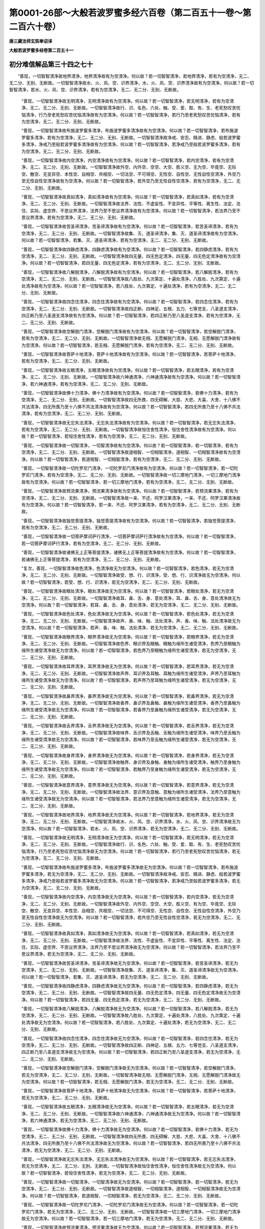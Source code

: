 第0001-26部～大般若波罗蜜多经六百卷（第二百五十一卷～第二百六十卷）
==========================================================================

**唐三藏法师玄奘奉诏译**

**大般若波罗蜜多经卷第二百五十一**

初分难信解品第三十四之七十
--------------------------

　　“善现，一切智智清净故地界清净，地界清净故有为空清净。何以故？若一切智智清净，若地界清净，若有为空清净，无二、无二分、无别、无断故。一切智智清净故水、火、风、空、识界清净，水、火、风、空、识界清净故有为空清净。何以故？若一切智智清净，若水、火、风、空、识界清净，若有为空清净，无二、无二分、无别、无断故。

      　　“善现，一切智智清净故无明清净，无明清净故有为空清净。何以故？若一切智智清净，若无明清净，若有为空清净，无二、无二分、无别、无断故。一切智智清净故行、识、名色、六处、触、受、爱、取、有、生、老死愁叹苦忧恼清净，行乃至老死愁叹苦忧恼清净故有为空清净。何以故？若一切智智清净，若行乃至老死愁叹苦忧恼清净，若有为空清净，无二、无二分、无别、无断故。

      　　“善现，一切智智清净故布施波罗蜜多清净，布施波罗蜜多清净故有为空清净。何以故？若一切智智清净，若布施波罗蜜多清净，若有为空清净，无二、无二分、无别、无断故。一切智智清净故净戒、安忍、精进、静虑、般若波罗蜜多清净，净戒乃至般若波罗蜜多清净故有为空清净。何以故？若一切智智清净，若净戒乃至般若波罗蜜多清净，若有为空清净，无二、无二分、无别、无断故。

      　　“善现，一切智智清净故内空清净，内空清净故有为空清净。何以故？若一切智智清净，若内空清净，若有为空清净，无二、无二分、无别、无断故。一切智智清净故外空、内外空、空空、大空、胜义空、无为空、毕竟空、无际空、散空、无变异空、本性空、自相空、共相空、一切法空、不可得空、无性空、自性空、无性自性空清净，外空乃至无性自性空清净故有为空清净。何以故？若一切智智清净，若外空乃至无性自性空清净，若有为空清净，无二、无二分、无别、无断故。

      　　“善现，一切智智清净故真如清净，真如清净故有为空清净。何以故？若一切智智清净，若真如清净，若有为空清净，无二、无二分、无别、无断故。一切智智清净故法界、法性、不虚妄性、不变异性、平等性、离生性、法定、法住、实际、虚空界、不思议界清净，法界乃至不思议界清净故有为空清净。何以故？若一切智智清净，若法界乃至不思议界清净，若有为空清净，无二、无二分、无别、无断故。

      　　“善现，一切智智清净故苦圣谛清净，苦圣谛清净故有为空清净。何以故？若一切智智清净，若苦圣谛清净，若有为空清净，无二、无二分、无别、无断故。一切智智清净故集、灭、道圣谛清净，集、灭、道圣谛清净故有为空清净。何以故？若一切智智清净，若集、灭、道圣谛清净，若有为空清净，无二、无二分、无别、无断故。

      　　“善现，一切智智清净故四静虑清净，四静虑清净故有为空清净。何以故？若一切智智清净，若四静虑清净，若有为空清净，无二、无二分、无别、无断故。一切智智清净故四无量、四无色定清净，四无量、四无色定清净故有为空清净。何以故？若一切智智清净，若四无量、四无色定清净，若有为空清净，无二、无二分、无别、无断故。

      　　“善现，一切智智清净故八解脱清净，八解脱清净故有为空清净。何以故？若一切智智清净，若八解脱清净，若有为空清净，无二、无二分、无别、无断故。一切智智清净故八胜处、九次第定、十遍处清净，八胜处、九次第定、十遍处清净故有为空清净。何以故？若一切智智清净，若八胜处、九次第定、十遍处清净，若有为空清净，无二、无二分、无别、无断故。

      　　“善现，一切智智清净故四念住清净，四念住清净故有为空清净。何以故？若一切智智清净，若四念住清净，若有为空清净，无二、无二分、无别、无断故。一切智智清净故四正断、四神足、五根、五力、七等觉支、八圣道支清净，四正断乃至八圣道支清净故有为空清净。何以故？若一切智智清净，若四正断乃至八圣道支清净，若有为空清净，无二、无二分、无别、无断故。

      　　“善现，一切智智清净故空解脱门清净，空解脱门清净故有为空清净。何以故？若一切智智清净，若空解脱门清净，若有为空清净，无二、无二分、无别、无断故。一切智智清净故无相、无愿解脱门清净，无相、无愿解脱门清净故有为空清净。何以故？若一切智智清净，若无相、无愿解脱门清净，若有为空清净，无二、无二分、无别、无断故。

      　　“善现，一切智智清净故菩萨十地清净，菩萨十地清净故有为空清净。何以故？若一切智智清净，若菩萨十地清净，若有为空清净，无二、无二分、无别、无断故。

      　　“善现，一切智智清净故五眼清净，五眼清净故有为空清净。何以故？若一切智智清净，若五眼清净，若有为空清净，无二、无二分、无别、无断故。一切智智清净故六神通清净，六神通清净故有为空清净。何以故？若一切智智清净，若六神通清净，若有为空清净，无二、无二分、无别、无断故。

      　　“善现，一切智智清净故佛十力清净，佛十力清净故有为空清净。何以故？若一切智智清净，若佛十力清净，若有为空清净，无二、无二分、无别、无断故。一切智智清净故四无所畏、四无碍解、大慈、大悲、大喜、大舍、十八佛不共法清净，四无所畏乃至十八佛不共法清净故有为空清净。何以故？若一切智智清净，若四无所畏乃至十八佛不共法清净，若有为空清净，无二、无二分、无别、无断故。

      　　“善现，一切智智清净故无忘失法清净，无忘失法清净故有为空清净。何以故？若一切智智清净，若无忘失法清净，若有为空清净，无二、无二分、无别、无断故。一切智智清净故恒住舍性清净，恒住舍性清净故有为空清净。何以故？若一切智智清净，若恒住舍性清净，若有为空清净，无二、无二分、无别、无断故。

      　　“善现，一切智智清净故一切智清净，一切智清净故有为空清净。何以故？若一切智智清净，若一切智清净，若有为空清净，无二、无二分、无别、无断故。一切智智清净故道相智、一切相智清净，道相智、一切相智清净故有为空清净。何以故？若一切智智清净，若道相智、一切相智清净，若有为空清净，无二、无二分、无别、无断故。

      　　“善现，一切智智清净故一切陀罗尼门清净，一切陀罗尼门清净故有为空清净。何以故？若一切智智清净，若一切陀罗尼门清净，若有为空清净，无二、无二分、无别、无断故。一切智智清净故一切三摩地门清净，一切三摩地门清净故有为空清净。何以故？若一切智智清净，若一切三摩地门清净，若有为空清净，无二、无二分、无别、无断故。

      　　“善现，一切智智清净故预流果清净，预流果清净故有为空清净。何以故？若一切智智清净，若预流果清净，若有为空清净，无二、无二分、无别、无断故。一切智智清净故一来、不还、阿罗汉果清净，一来、不还、阿罗汉果清净故有为空清净。何以故？若一切智智清净，若一来、不还、阿罗汉果清净，若有为空清净，无二、无二分、无别、无断故。

      　　“善现，一切智智清净故独觉菩提清净，独觉菩提清净故有为空清净。何以故？若一切智智清净，若独觉菩提清净，若有为空清净，无二、无二分、无别、无断故。

      　　“善现，一切智智清净故一切菩萨摩诃萨行清净，一切菩萨摩诃萨行清净故有为空清净。何以故？若一切智智清净，若一切菩萨摩诃萨行清净，若有为空清净，无二、无二分、无别、无断故。

      　　“善现，一切智智清净故诸佛无上正等菩提清净，诸佛无上正等菩提清净故有为空清净。何以故？若一切智智清净，若诸佛无上正等菩提清净，若有为空清净，无二、无二分、无别、无断故。

      　　“复次，善现，一切智智清净故色清净，色清净故无为空清净。何以故？若一切智智清净，若色清净，若无为空清净，无二、无二分、无别、无断故。一切智智清净故受、想、行、识清净，受、想、行、识清净故无为空清净。何以故？若一切智智清净，若受、想、行、识清净，若无为空清净，无二、无二分、无别、无断故。

      　　“善现，一切智智清净故眼处清净，眼处清净故无为空清净。何以故？若一切智智清净，若眼处清净，若无为空清净，无二、无二分、无别、无断故。一切智智清净故耳、鼻、舌、身、意处清净，耳、鼻、舌、身、意处清净故无为空清净。何以故？若一切智智清净，若耳、鼻、舌、身、意处清净，若无为空清净，无二、无二分、无别、无断故。

      　　“善现，一切智智清净故色处清净，色处清净故无为空清净。何以故？若一切智智清净，若色处清净，若无为空清净，无二、无二分、无别、无断故。一切智智清净故声、香、味、触、法处清净，声、香、味、触、法处清净故无为空清净。何以故？若一切智智清净，若声、香、味、触、法处清净，若无为空清净，无二、无二分、无别、无断故。

      　　“善现，一切智智清净故眼界清净，眼界清净故无为空清净。何以故？若一切智智清净，若眼界清净，若无为空清净，无二、无二分、无别、无断故。一切智智清净故色界、眼识界及眼触、眼触为缘所生诸受清净，色界乃至眼触为缘所生诸受清净故无为空清净。何以故？若一切智智清净，若色界乃至眼触为缘所生诸受清净，若无为空清净，无二、无二分、无别、无断故。

      　　“善现，一切智智清净故耳界清净，耳界清净故无为空清净。何以故？若一切智智清净，若耳界清净，若无为空清净，无二、无二分、无别、无断故。一切智智清净故声界、耳识界及耳触、耳触为缘所生诸受清净，声界乃至耳触为缘所生诸受清净故无为空清净。何以故？若一切智智清净，若声界乃至耳触为缘所生诸受清净，若无为空清净，无二、无二分、无别、无断故。

      　　“善现，一切智智清净故鼻界清净，鼻界清净故无为空清净。何以故？若一切智智清净，若鼻界清净，若无为空清净，无二、无二分、无别、无断故。一切智智清净故香界、鼻识界及鼻触、鼻触为缘所生诸受清净，香界乃至鼻触为缘所生诸受清净故无为空清净。何以故？若一切智智清净，若香界乃至鼻触为缘所生诸受清净，若无为空清净，无二、无二分、无别、无断故。

      　　“善现，一切智智清净故舌界清净，舌界清净故无为空清净。何以故？若一切智智清净，若舌界清净，若无为空清净，无二、无二分、无别、无断故。一切智智清净故味界、舌识界及舌触、舌触为缘所生诸受清净，味界乃至舌触为缘所生诸受清净故无为空清净。何以故？若一切智智清净，若味界乃至舌触为缘所生诸受清净，若无为空清净，无二、无二分、无别、无断故。

      　　“善现，一切智智清净故身界清净，身界清净故无为空清净。何以故？若一切智智清净，若身界清净，若无为空清净，无二、无二分、无别、无断故。一切智智清净故触界、身识界及身触、身触为缘所生诸受清净，触界乃至身触为缘所生诸受清净故无为空清净。何以故？若一切智智清净，若触界乃至身触为缘所生诸受清净，若无为空清净，无二、无二分、无别、无断故。

      　　“善现，一切智智清净故意界清净，意界清净故无为空清净。何以故？若一切智智清净，若意界清净，若无为空清净，无二、无二分、无别、无断故。一切智智清净故法界、意识界及意触、意触为缘所生诸受清净，法界乃至意触为缘所生诸受清净故无为空清净。何以故？若一切智智清净，若法界乃至意触为缘所生诸受清净，若无为空清净，无二、无二分、无别、无断故。

      　　“善现，一切智智清净故地界清净，地界清净故无为空清净。何以故？若一切智智清净，若地界清净，若无为空清净，无二、无二分、无别、无断故。一切智智清净故水、火、风、空、识界清净，水、火、风、空、识界清净故无为空清净。何以故？若一切智智清净，若水、火、风、空、识界清净，若无为空清净，无二、无二分、无别、无断故。

      　　“善现，一切智智清净故无明清净，无明清净故无为空清净。何以故？若一切智智清净，若无明清净，若无为空清净，无二、无二分、无别、无断故。一切智智清净故行、识、名色、六处、触、受、爱、取、有、生、老死愁叹苦忧恼清净，行乃至老死愁叹苦忧恼清净故无为空清净。何以故？若一切智智清净，若行乃至老死愁叹苦忧恼清净，若无为空清净，无二、无二分、无别、无断故。

      　　“善现，一切智智清净故布施波罗蜜多清净，布施波罗蜜多清净故无为空清净。何以故？若一切智智清净，若布施波罗蜜多清净，若无为空清净，无二、无二分、无别、无断故。一切智智清净故净戒、安忍、精进、静虑、般若波罗蜜多清净，净戒乃至般若波罗蜜多清净故无为空清净。何以故？若一切智智清净，若净戒乃至般若波罗蜜多清净，若无为空清净，无二、无二分、无别、无断故。

      　　“善现，一切智智清净故内空清净，内空清净故无为空清净。何以故？若一切智智清净，若内空清净，若无为空清净，无二、无二分、无别、无断故。一切智智清净故外空、内外空、空空、大空、胜义空、有为空、毕竟空、无际空、散空、无变异空、本性空、自相空、共相空、一切法空、不可得空、无性空、自性空、无性自性空清净，外空乃至无性自性空清净故无为空清净。何以故？若一切智智清净，若外空乃至无性自性空清净，若无为空清净，无二、无二分、无别、无断故。

      　　“善现，一切智智清净故真如清净，真如清净故无为空清净。何以故？若一切智智清净，若真如清净，若无为空清净，无二、无二分、无别、无断故。一切智智清净故法界、法性、不虚妄性、不变异性、平等性、离生性、法定、法住、实际、虚空界、不思议界清净，法界乃至不思议界清净故无为空清净。何以故？若一切智智清净，若法界乃至不思议界清净，若无为空清净，无二、无二分、无别、无断故。

      　　“善现，一切智智清净故苦圣谛清净，苦圣谛清净故无为空清净。何以故？若一切智智清净，若苦圣谛清净，若无为空清净，无二、无二分、无别、无断故。一切智智清净故集、灭、道圣谛清净，集、灭、道圣谛清净故无为空清净。何以故？若一切智智清净，若集、灭、道圣谛清净，若无为空清净，无二、无二分、无别、无断故。

      　　“善现，一切智智清净故四静虑清净，四静虑清净故无为空清净。何以故？若一切智智清净，若四静虑清净，若无为空清净，无二、无二分、无别、无断故。一切智智清净故四无量、四无色定清净，四无量、四无色定清净故无为空清净。何以故？若一切智智清净，若四无量、四无色定清净，若无为空清净，无二、无二分、无别、无断故。

      　　“善现，一切智智清净故八解脱清净，八解脱清净故无为空清净。何以故？若一切智智清净，若八解脱清净，若无为空清净，无二、无二分、无别、无断故。一切智智清净故八胜处、九次第定、十遍处清净，八胜处、九次第定、十遍处清净故无为空清净。何以故？若一切智智清净，若八胜处、九次第定、十遍处清净，若无为空清净，无二、无二分、无别、无断故。

      　　“善现，一切智智清净故四念住清净，四念住清净故无为空清净。何以故？若一切智智清净，若四念住清净，若无为空清净，无二、无二分、无别、无断故。一切智智清净故四正断、四神足、五根、五力、七等觉支、八圣道支清净，四正断乃至八圣道支清净故无为空清净。何以故？若一切智智清净，若四正断乃至八圣道支清净，若无为空清净，无二、无二分、无别、无断故。

      　　“善现，一切智智清净故空解脱门清净，空解脱门清净故无为空清净。何以故？若一切智智清净，若空解脱门清净，若无为空清净，无二、无二分、无别、无断故。一切智智清净故无相、无愿解脱门清净，无相、无愿解脱门清净故无为空清净。何以故？若一切智智清净，若无相、无愿解脱门清净，若无为空清净，无二、无二分、无别、无断故。

      　　“善现，一切智智清净故菩萨十地清净，菩萨十地清净故无为空清净。何以故？若一切智智清净，若菩萨十地清净，若无为空清净，无二、无二分、无别、无断故。

      　　“善现，一切智智清净故五眼清净，五眼清净故无为空清净。何以故？若一切智智清净，若五眼清净，若无为空清净，无二、无二分、无别、无断故。一切智智清净故六神通清净，六神通清净故无为空清净。何以故？若一切智智清净，若六神通清净，若无为空清净，无二、无二分、无别、无断故。

      　　“善现，一切智智清净故佛十力清净，佛十力清净故无为空清净。何以故？若一切智智清净，若佛十力清净，若无为空清净，无二、无二分、无别、无断故。一切智智清净故四无所畏、四无碍解、大慈、大悲、大喜、大舍、十八佛不共法清净，四无所畏乃至十八佛不共法清净故无为空清净。何以故？若一切智智清净，若四无所畏乃至十八佛不共法清净，若无为空清净，无二、无二分、无别、无断故。

      　　“善现，一切智智清净故无忘失法清净，无忘失法清净故无为空清净。何以故？若一切智智清净，若无忘失法清净，若无为空清净，无二、无二分、无别、无断故。一切智智清净故恒住舍性清净，恒住舍性清净故无为空清净。何以故？若一切智智清净，若恒住舍性清净，若无为空清净，无二、无二分、无别、无断故。

      　　“善现，一切智智清净故一切智清净，一切智清净故无为空清净。何以故？若一切智智清净，若一切智清净，若无为空清净，无二、无二分、无别、无断故。一切智智清净故道相智、一切相智清净，道相智、一切相智清净故无为空清净。何以故？若一切智智清净，若道相智、一切相智清净，若无为空清净，无二、无二分、无别、无断故。

      　　“善现，一切智智清净故一切陀罗尼门清净，一切陀罗尼门清净故无为空清净。何以故？若一切智智清净，若一切陀罗尼门清净，若无为空清净，无二、无二分、无别、无断故。一切智智清净故一切三摩地门清净，一切三摩地门清净故无为空清净。何以故？若一切智智清净，若一切三摩地门清净，若无为空清净，无二、无二分、无别、无断故。

      　　“善现，一切智智清净故预流果清净，预流果清净故无为空清净。何以故？若一切智智清净，若预流果清净，若无为空清净，无二、无二分、无别、无断故。一切智智清净故一来、不还、阿罗汉果清净，一来、不还、阿罗汉果清净故无为空清净。何以故？若一切智智清净，若一来、不还、阿罗汉果清净，若无为空清净，无二、无二分、无别、无断故。

      　　“善现，一切智智清净故独觉菩提清净，独觉菩提清净故无为空清净。何以故？若一切智智清净，若独觉菩提清净，若无为空清净，无二、无二分、无别、无断故。

      　　“善现，一切智智清净故一切菩萨摩诃萨行清净，一切菩萨摩诃萨行清净故无为空清净。何以故？若一切智智清净，若一切菩萨摩诃萨行清净，若无为空清净，无二、无二分、无别、无断故。

      　　“善现，一切智智清净故诸佛无上正等菩提清净，诸佛无上正等菩提清净故无为空清净。何以故？若一切智智清净，若诸佛无上正等菩提清净，若无为空清净，无二、无二分、无别、无断故。

      　　“复次，善现，一切智智清净故色清净，色清净故毕竟空清净。何以故？若一切智智清净，若色清净，若毕竟空清净，无二、无二分、无别、无断故。一切智智清净故受、想、行、识清净，受、想、行、识清净故毕竟空清净。何以故？若一切智智清净，若受、想、行、识清净，若毕竟空清净，无二、无二分、无别、无断故。

      　　“善现，一切智智清净故眼处清净，眼处清净故毕竟空清净。何以故？若一切智智清净，若眼处清净，若毕竟空清净，无二、无二分、无别、无断故。一切智智清净故耳、鼻、舌、身、意处清净，耳、鼻、舌、身、意处清净故毕竟空清净。何以故？若一切智智清净，若耳、鼻、舌、身、意处清净，若毕竟空清净，无二、无二分、无别、无断故。

      　　“善现，一切智智清净故色处清净，色处清净故毕竟空清净。何以故？若一切智智清净，若色处清净，若毕竟空清净，无二、无二分、无别、无断故。一切智智清净故声、香、味、触、法处清净，声、香、味、触、法处清净故毕竟空清净。何以故？若一切智智清净，若声、香、味、触、法处清净，若毕竟空清净，无二、无二分、无别、无断故。

      　　“善现，一切智智清净故眼界清净，眼界清净故毕竟空清净。何以故？若一切智智清净，若眼界清净，若毕竟空清净，无二、无二分、无别、无断故。一切智智清净故色界、眼识界及眼触、眼触为缘所生诸受清净，色界乃至眼触为缘所生诸受清净故毕竟空清净。何以故？若一切智智清净，若色界乃至眼触为缘所生诸受清净，若毕竟空清净，无二、无二分、无别、无断故。

      　　“善现，一切智智清净故耳界清净，耳界清净故毕竟空清净。何以故？若一切智智清净，若耳界清净，若毕竟空清净，无二、无二分、无别、无断故。一切智智清净故声界、耳识界及耳触、耳触为缘所生诸受清净，声界乃至耳触为缘所生诸受清净故毕竟空清净。何以故？若一切智智清净，若声界乃至耳触为缘所生诸受清净，若毕竟空清净，无二、无二分、无别、无断故。

      　　“善现，一切智智清净故鼻界清净，鼻界清净故毕竟空清净。何以故？若一切智智清净，若鼻界清净，若毕竟空清净，无二、无二分、无别、无断故。一切智智清净故香界、鼻识界及鼻触、鼻触为缘所生诸受清净，香界乃至鼻触为缘所生诸受清净故毕竟空清净。何以故？若一切智智清净，若香界乃至鼻触为缘所生诸受清净，若毕竟空清净，无二、无二分、无别、无断故。

      　　“善现，一切智智清净故舌界清净，舌界清净故毕竟空清净。何以故？若一切智智清净，若舌界清净，若毕竟空清净，无二、无二分、无别、无断故。一切智智清净故味界、舌识界及舌触、舌触为缘所生诸受清净，味界乃至舌触为缘所生诸受清净故毕竟空清净。何以故？若一切智智清净，若味界乃至舌触为缘所生诸受清净，若毕竟空清净，无二、无二分、无别、无断故。

      　　“善现，一切智智清净故身界清净，身界清净故毕竟空清净。何以故？若一切智智清净，若身界清净，若毕竟空清净，无二、无二分、无别、无断故。一切智智清净故触界、身识界及身触、身触为缘所生诸受清净，触界乃至身触为缘所生诸受清净故毕竟空清净。何以故？若一切智智清净，若触界乃至身触为缘所生诸受清净，若毕竟空清净，无二、无二分、无别、无断故。

      　　“善现，一切智智清净故意界清净，意界清净故毕竟空清净。何以故？若一切智智清净，若意界清净，若毕竟空清净，无二、无二分、无别、无断故。一切智智清净故法界、意识界及意触、意触为缘所生诸受清净，法界乃至意触为缘所生诸受清净故毕竟空清净。何以故？若一切智智清净，若法界乃至意触为缘所生诸受清净，若毕竟空清净，无二、无二分、无别、无断故。

      　　“善现，一切智智清净故地界清净，地界清净故毕竟空清净。何以故？若一切智智清净，若地界清净，若毕竟空清净，无二、无二分、无别、无断故。一切智智清净故水、火、风、空、识界清净，水、火、风、空、识界清净故毕竟空清净。何以故？若一切智智清净，若水、火、风、空、识界清净，若毕竟空清净，无二、无二分、无别、无断故。

      　　“善现，一切智智清净故无明清净，无明清净故毕竟空清净。何以故？若一切智智清净，若无明清净，若毕竟空清净，无二、无二分、无别、无断故。一切智智清净故行、识、名色、六处、触、受、爱、取、有、生、老死愁叹苦忧恼清净，行乃至老死愁叹苦忧恼清净故毕竟空清净。何以故？若一切智智清净，若行乃至老死愁叹苦忧恼清净，若毕竟空清净，无二、无二分、无别、无断故。

      　　“善现，一切智智清净故布施波罗蜜多清净，布施波罗蜜多清净故毕竟空清净。何以故？若一切智智清净，若布施波罗蜜多清净，若毕竟空清净，无二、无二分、无别、无断故。一切智智清净故净戒、安忍、精进、静虑、般若波罗蜜多清净，净戒乃至般若波罗蜜多清净故毕竟空清净。何以故？若一切智智清净，若净戒乃至般若波罗蜜多清净，若毕竟空清净，无二、无二分、无别、无断故。

      　　“善现，一切智智清净故内空清净，内空清净故毕竟空清净。何以故？若一切智智清净，若内空清净，若毕竟空清净，无二、无二分、无别、无断故。一切智智清净故外空、内外空、空空、大空、胜义空、有为空、无为空、无际空、散空、无变异空、本性空、自相空、共相空、一切法空、不可得空、无性空、自性空、无性自性空清净，外空乃至无性自性空清净故毕竟空清净。何以故？若一切智智清净，若外空乃至无性自性空清净，若毕竟空清净，无二、无二分、无别、无断故。

      　　“善现，一切智智清净故真如清净，真如清净故毕竟空清净。何以故？若一切智智清净，若真如清净，若毕竟空清净，无二、无二分、无别、无断故。一切智智清净故法界、法性、不虚妄性、不变异性、平等性、离生性、法定、法住、实际、虚空界、不思议界清净，法界乃至不思议界清净故毕竟空清净。何以故？若一切智智清净，若法界乃至不思议界清净，若毕竟空清净，无二、无二分、无别、无断故。

      　　“善现，一切智智清净故苦圣谛清净，苦圣谛清净故毕竟空清净。何以故？若一切智智清净，若苦圣谛清净，若毕竟空清净，无二、无二分、无别、无断故。一切智智清净故集、灭、道圣谛清净，集、灭、道圣谛清净故毕竟空清净。何以故？若一切智智清净，若集、灭、道圣谛清净，若毕竟空清净，无二、无二分、无别、无断故。

      　　“善现，一切智智清净故四静虑清净，四静虑清净故毕竟空清净。何以故？若一切智智清净，若四静虑清净，若毕竟空清净，无二、无二分、无别、无断故。一切智智清净故四无量、四无色定清净，四无量、四无色定清净故毕竟空清净。何以故？若一切智智清净，若四无量、四无色定清净，若毕竟空清净，无二、无二分、无别、无断故。

      　　“善现，一切智智清净故八解脱清净，八解脱清净故毕竟空清净。何以故？若一切智智清净，若八解脱清净，若毕竟空清净，无二、无二分、无别、无断故。一切智智清净故八胜处、九次第定、十遍处清净，八胜处、九次第定、十遍处清净故毕竟空清净。何以故？若一切智智清净，若八胜处、九次第定、十遍处清净，若毕竟空清净，无二、无二分、无别、无断故。

      　　“善现，一切智智清净故四念住清净，四念住清净故毕竟空清净。何以故？若一切智智清净，若四念住清净，若毕竟空清净，无二、无二分、无别、无断故。一切智智清净故四正断、四神足、五根、五力、七等觉支、八圣道支清净，四正断乃至八圣道支清净故毕竟空清净。何以故？若一切智智清净，若四正断乃至八圣道支清净，若毕竟空清净，无二、无二分、无别、无断故。

      　　“善现，一切智智清净故空解脱门清净，空解脱门清净故毕竟空清净。何以故？若一切智智清净，若空解脱门清净，若毕竟空清净，无二、无二分、无别、无断故。一切智智清净故无相、无愿解脱门清净，无相、无愿解脱门清净故毕竟空清净。何以故？若一切智智清净，若无相、无愿解脱门清净，若毕竟空清净，无二、无二分、无别、无断故。

      　　“善现，一切智智清净故菩萨十地清净，菩萨十地清净故毕竟空清净。何以故？若一切智智清净，若菩萨十地清净，若毕竟空清净，无二、无二分、无别、无断故。


**大般若波罗蜜多经卷第二百五十二**

初分难信解品第三十四之七十一
----------------------------

　　“善现，一切智智清净故五眼清净，五眼清净故毕竟空清净。何以故？若一切智智清净，若五眼清净，若毕竟空清净，无二、无二分、无别、无断故。一切智智清净故六神通清净，六神通清净故毕竟空清净。何以故？若一切智智清净，若六神通清净，若毕竟空清净，无二、无二分、无别、无断故。

      　　“善现，一切智智清净故佛十力清净，佛十力清净故毕竟空清净。何以故？若一切智智清净，若佛十力清净，若毕竟空清净，无二、无二分、无别、无断故。一切智智清净故四无所畏、四无碍解、大慈、大悲、大喜、大舍、十八佛不共法清净，四无所畏乃至十八佛不共法清净故毕竟空清净。何以故？若一切智智清净，若四无所畏乃至十八佛不共法清净，若毕竟空清净，无二、无二分、无别、无断故。

      　　“善现，一切智智清净故无忘失法清净，无忘失法清净故毕竟空清净。何以故？若一切智智清净，若无忘失法清净，若毕竟空清净，无二、无二分、无别、无断故。一切智智清净故恒住舍性清净，恒住舍性清净故毕竟空清净。何以故？若一切智智清净，若恒住舍性清净，若毕竟空清净，无二、无二分、无别、无断故。

      　　“善现，一切智智清净故一切智清净，一切智清净故毕竟空清净。何以故？若一切智智清净，若一切智清净，若毕竟空清净，无二、无二分、无别、无断故。一切智智清净故道相智、一切相智清净，道相智、一切相智清净故毕竟空清净。何以故？若一切智智清净，若道相智、一切相智清净，若毕竟空清净，无二、无二分、无别、无断故。

      　　“善现，一切智智清净故一切陀罗尼门清净，一切陀罗尼门清净故毕竟空清净。何以故？若一切智智清净，若一切陀罗尼门清净，若毕竟空清净，无二、无二分、无别、无断故。一切智智清净故一切三摩地门清净，一切三摩地门清净故毕竟空清净。何以故？若一切智智清净，若一切三摩地门清净，若毕竟空清净，无二、无二分、无别、无断故。

      　　“善现，一切智智清净故预流果清净，预流果清净故毕竟空清净。何以故？若一切智智清净，若预流果清净，若毕竟空清净，无二、无二分、无别、无断故。一切智智清净故一来、不还、阿罗汉果清净，一来、不还、阿罗汉果清净故毕竟空清净。何以故？若一切智智清净，若一来、不还、阿罗汉果清净，若毕竟空清净，无二、无二分、无别、无断故。

      　　“善现，一切智智清净故独觉菩提清净，独觉菩提清净故毕竟空清净。何以故？若一切智智清净，若独觉菩提清净，若毕竟空清净，无二、无二分、无别、无断故。

      　　“善现，一切智智清净故一切菩萨摩诃萨行清净，一切菩萨摩诃萨行清净故毕竟空清净。何以故？若一切智智清净，若一切菩萨摩诃萨行清净，若毕竟空清净，无二、无二分、无别、无断故。

      　　“善现，一切智智清净故诸佛无上正等菩提清净，诸佛无上正等菩提清净故毕竟空清净。何以故？若一切智智清净，若诸佛无上正等菩提清净，若毕竟空清净，无二、无二分、无别、无断故。

      　　“复次，善现，一切智智清净故色清净，色清净故无际空清净。何以故？若一切智智清净，若色清净，若无际空清净，无二、无二分、无别、无断故。一切智智清净故受、想、行、识清净，受、想、行、识清净故无际空清净。何以故？若一切智智清净，若受、想、行、识清净，若无际空清净，无二、无二分、无别、无断故。

      　　“善现，一切智智清净故眼处清净，眼处清净故无际空清净。何以故？若一切智智清净，若眼处清净，若无际空清净，无二、无二分、无别、无断故。一切智智清净故耳、鼻、舌、身、意处清净，耳、鼻、舌、身、意处清净故无际空清净。何以故？若一切智智清净，若耳、鼻、舌、身、意处清净，若无际空清净，无二、无二分、无别、无断故。

      　　“善现，一切智智清净故色处清净，色处清净故无际空清净。何以故？若一切智智清净，若色处清净，若无际空清净，无二、无二分、无别、无断故。一切智智清净故声、香、味、触、法处清净，声、香、味、触、法处清净故无际空清净。何以故？若一切智智清净，若声、香、味、触、法处清净，若无际空清净，无二、无二分、无别、无断故。

      　　“善现，一切智智清净故眼界清净，眼界清净故无际空清净。何以故？若一切智智清净，若眼界清净，若无际空清净，无二、无二分、无别、无断故。一切智智清净故色界、眼识界及眼触、眼触为缘所生诸受清净，色界乃至眼触为缘所生诸受清净故无际空清净。何以故？若一切智智清净，若色界乃至眼触为缘所生诸受清净，若无际空清净，无二、无二分、无别、无断故。

      　　“善现，一切智智清净故耳界清净，耳界清净故无际空清净。何以故？若一切智智清净，若耳界清净，若无际空清净，无二、无二分、无别、无断故。一切智智清净故声界、耳识界及耳触、耳触为缘所生诸受清净，声界乃至耳触为缘所生诸受清净故无际空清净。何以故？若一切智智清净，若声界乃至耳触为缘所生诸受清净，若无际空清净，无二、无二分、无别、无断故。

      　　“善现，一切智智清净故鼻界清净，鼻界清净故无际空清净。何以故？若一切智智清净，若鼻界清净，若无际空清净，无二、无二分、无别、无断故。一切智智清净故香界、鼻识界及鼻触、鼻触为缘所生诸受清净，香界乃至鼻触为缘所生诸受清净故无际空清净。何以故？若一切智智清净，若香界乃至鼻触为缘所生诸受清净，若无际空清净，无二、无二分、无别、无断故。

      　　“善现，一切智智清净故舌界清净，舌界清净故无际空清净。何以故？若一切智智清净，若舌界清净，若无际空清净，无二、无二分、无别、无断故。一切智智清净故味界、舌识界及舌触、舌触为缘所生诸受清净，味界乃至舌触为缘所生诸受清净故无际空清净。何以故？若一切智智清净，若味界乃至舌触为缘所生诸受清净，若无际空清净，无二、无二分、无别、无断故。

      　　“善现，一切智智清净故身界清净，身界清净故无际空清净。何以故？若一切智智清净，若身界清净，若无际空清净，无二、无二分、无别、无断故。一切智智清净故触界、身识界及身触、身触为缘所生诸受清净，触界乃至身触为缘所生诸受清净故无际空清净。何以故？若一切智智清净，若触界乃至身触为缘所生诸受清净，若无际空清净，无二、无二分、无别、无断故。

      　　“善现，一切智智清净故意界清净，意界清净故无际空清净。何以故？若一切智智清净，若意界清净，若无际空清净，无二、无二分、无别、无断故。一切智智清净故法界、意识界及意触、意触为缘所生诸受清净，法界乃至意触为缘所生诸受清净故无际空清净。何以故？若一切智智清净，若法界乃至意触为缘所生诸受清净，若无际空清净，无二、无二分、无别、无断故。

      　　“善现，一切智智清净故地界清净，地界清净故无际空清净。何以故？若一切智智清净，若地界清净，若无际空清净，无二、无二分、无别、无断故。一切智智清净故水、火、风、空、识界清净，水、火、风、空、识界清净故无际空清净。何以故？若一切智智清净，若水、火、风、空、识界清净，若无际空清净，无二、无二分、无别、无断故。

      　　“善现，一切智智清净故无明清净，无明清净故无际空清净。何以故？若一切智智清净，若无明清净，若无际空清净，无二、无二分、无别、无断故。一切智智清净故行、识、名色、六处、触、受、爱、取、有、生、老死愁叹苦忧恼清净，行乃至老死愁叹苦忧恼清净故无际空清净。何以故？若一切智智清净，若行乃至老死愁叹苦忧恼清净，若无际空清净，无二、无二分、无别、无断故。

      　　“善现，一切智智清净故布施波罗蜜多清净，布施波罗蜜多清净故无际空清净。何以故？若一切智智清净，若布施波罗蜜多清净，若无际空清净，无二、无二分、无别、无断故。一切智智清净故净戒、安忍、精进、静虑、般若波罗蜜多清净，净戒乃至般若波罗蜜多清净故无际空清净。何以故？若一切智智清净，若净戒乃至般若波罗蜜多清净，若无际空清净，无二、无二分、无别、无断故。

      　　“善现，一切智智清净故内空清净，内空清净故无际空清净。何以故？若一切智智清净，若内空清净，若无际空清净，无二、无二分、无别、无断故。一切智智清净故外空、内外空、空空、大空、胜义空、有为空、无为空、毕竟空、散空、无变异空、本性空、自相空、共相空、一切法空、不可得空、无性空、自性空、无性自性空清净，外空乃至无性自性空清净故无际空清净。何以故？若一切智智清净，若外空乃至无性自性空清净，若无际空清净，无二、无二分、无别、无断故。

      　　“善现，一切智智清净故真如清净，真如清净故无际空清净。何以故？若一切智智清净，若真如清净，若无际空清净，无二、无二分、无别、无断故。一切智智清净故法界、法性、不虚妄性、不变异性、平等性、离生性、法定、法住、实际、虚空界、不思议界清净，法界乃至不思议界清净故无际空清净。何以故？若一切智智清净，若法界乃至不思议界清净，若无际空清净，无二、无二分、无别、无断故。

      　　“善现，一切智智清净故苦圣谛清净，苦圣谛清净故无际空清净。何以故？若一切智智清净，若苦圣谛清净，若无际空清净，无二、无二分、无别、无断故。一切智智清净故集、灭、道圣谛清净，集、灭、道圣谛清净故无际空清净。何以故？若一切智智清净，若集、灭、道圣谛清净，若无际空清净，无二、无二分、无别、无断故。

      　　“善现，一切智智清净故四静虑清净，四静虑清净故无际空清净。何以故？若一切智智清净，若四静虑清净，若无际空清净，无二、无二分、无别、无断故。一切智智清净故四无量、四无色定清净，四无量、四无色定清净故无际空清净。何以故？若一切智智清净，若四无量、四无色定清净，若无际空清净，无二、无二分、无别、无断故。

      　　“善现，一切智智清净故八解脱清净，八解脱清净故无际空清净。何以故？若一切智智清净，若八解脱清净，若无际空清净，无二、无二分、无别、无断故。一切智智清净故八胜处、九次第定、十遍处清净，八胜处、九次第定、十遍处清净故无际空清净。何以故？若一切智智清净，若八胜处、九次第定、十遍处清净，若无际空清净，无二、无二分、无别、无断故。

      　　“善现，一切智智清净故四念住清净，四念住清净故无际空清净。何以故？若一切智智清净，若四念住清净，若无际空清净，无二、无二分、无别、无断故。一切智智清净故四正断、四神足、五根、五力、七等觉支、八圣道支清净，四正断乃至八圣道支清净故无际空清净。何以故？若一切智智清净，若四正断乃至八圣道支清净，若无际空清净，无二、无二分、无别、无断故。

      　　“善现，一切智智清净故空解脱门清净，空解脱门清净故无际空清净。何以故？若一切智智清净，若空解脱门清净，若无际空清净，无二、无二分、无别、无断故。一切智智清净故无相、无愿解脱门清净，无相、无愿解脱门清净故无际空清净。何以故？若一切智智清净，若无相、无愿解脱门清净，若无际空清净，无二、无二分、无别、无断故。

      　　“善现，一切智智清净故菩萨十地清净，菩萨十地清净故无际空清净。何以故？若一切智智清净，若菩萨十地清净，若无际空清净，无二、无二分、无别、无断故。

      　　“善现，一切智智清净故五眼清净，五眼清净故无际空清净。何以故？若一切智智清净，若五眼清净，若无际空清净，无二、无二分、无别、无断故。一切智智清净故六神通清净，六神通清净故无际空清净。何以故？若一切智智清净，若六神通清净，若无际空清净，无二、无二分、无别、无断故。

      　　“善现，一切智智清净故佛十力清净，佛十力清净故无际空清净。何以故？若一切智智清净，若佛十力清净，若无际空清净，无二、无二分、无别、无断故。一切智智清净故四无所畏、四无碍解、大慈、大悲、大喜、大舍、十八佛不共法清净，四无所畏乃至十八佛不共法清净故无际空清净。何以故？若一切智智清净，若四无所畏乃至十八佛不共法清净，若无际空清净，无二、无二分、无别、无断故。

      　　“善现，一切智智清净故无忘失法清净，无忘失法清净故无际空清净。何以故？若一切智智清净，若无忘失法清净，若无际空清净，无二、无二分、无别、无断故。一切智智清净故恒住舍性清净，恒住舍性清净故无际空清净。何以故？若一切智智清净，若恒住舍性清净，若无际空清净，无二、无二分、无别、无断故。

      　　“善现，一切智智清净故一切智清净，一切智清净故无际空清净。何以故？若一切智智清净，若一切智清净，若无际空清净，无二、无二分、无别、无断故。一切智智清净故道相智、一切相智清净，道相智、一切相智清净故无际空清净。何以故？若一切智智清净，若道相智、一切相智清净，若无际空清净，无二、无二分、无别、无断故。

      　　“善现，一切智智清净故一切陀罗尼门清净，一切陀罗尼门清净故无际空清净。何以故？若一切智智清净，若一切陀罗尼门清净，若无际空清净，无二、无二分、无别、无断故。一切智智清净故一切三摩地门清净，一切三摩地门清净故无际空清净。何以故？若一切智智清净，若一切三摩地门清净，若无际空清净，无二、无二分、无别、无断故。

      　　“善现，一切智智清净故预流果清净，预流果清净故无际空清净。何以故？若一切智智清净，若预流果清净，若无际空清净，无二、无二分、无别、无断故。一切智智清净故一来、不还、阿罗汉果清净，一来、不还、阿罗汉果清净故无际空清净。何以故？若一切智智清净，若一来、不还、阿罗汉果清净，若无际空清净，无二、无二分、无别、无断故。

      　　“善现，一切智智清净故独觉菩提清净，独觉菩提清净故无际空清净。何以故？若一切智智清净，若独觉菩提清净，若无际空清净，无二、无二分、无别、无断故。

      　　“善现，一切智智清净故一切菩萨摩诃萨行清净，一切菩萨摩诃萨行清净故无际空清净。何以故？若一切智智清净，若一切菩萨摩诃萨行清净，若无际空清净，无二、无二分、无别、无断故。

      　　“善现，一切智智清净故诸佛无上正等菩提清净，诸佛无上正等菩提清净故无际空清净。何以故？若一切智智清净，若诸佛无上正等菩提清净，若无际空清净，无二、无二分、无别、无断故。

      　　“复次，善现，一切智智清净故色清净，色清净故散空清净。何以故？若一切智智清净，若色清净，若散空清净，无二、无二分、无别、无断故。一切智智清净故受、想、行、识清净，受、想、行、识清净故散空清净。何以故？若一切智智清净，若受、想、行、识清净，若散空清净，无二、无二分、无别、无断故。

      　　“善现，一切智智清净故眼处清净，眼处清净故散空清净。何以故？若一切智智清净，若眼处清净，若散空清净，无二、无二分、无别、无断故。一切智智清净故耳、鼻、舌、身、意处清净，耳、鼻、舌、身、意处清净故散空清净。何以故？若一切智智清净，若耳、鼻、舌、身、意处清净，若散空清净，无二、无二分、无别、无断故。

      　　“善现，一切智智清净故色处清净，色处清净故散空清净。何以故？若一切智智清净，若色处清净，若散空清净，无二、无二分、无别、无断故。一切智智清净故声、香、味、触、法处清净，声、香、味、触、法处清净故散空清净。何以故？若一切智智清净，若声、香、味、触、法处清净，若散空清净，无二、无二分、无别、无断故。

      　　“善现，一切智智清净故眼界清净，眼界清净故散空清净。何以故？若一切智智清净，若眼界清净，若散空清净，无二、无二分、无别、无断故。一切智智清净故色界、眼识界及眼触、眼触为缘所生诸受清净，色界乃至眼触为缘所生诸受清净故散空清净。何以故？若一切智智清净，若色界乃至眼触为缘所生诸受清净，若散空清净，无二、无二分、无别、无断故。

      　　“善现，一切智智清净故耳界清净，耳界清净故散空清净。何以故？若一切智智清净，若耳界清净，若散空清净，无二、无二分、无别、无断故。一切智智清净故声界、耳识界及耳触、耳触为缘所生诸受清净，声界乃至耳触为缘所生诸受清净故散空清净。何以故？若一切智智清净，若声界乃至耳触为缘所生诸受清净，若散空清净，无二、无二分、无别、无断故。

      　　“善现，一切智智清净故鼻界清净，鼻界清净故散空清净。何以故？若一切智智清净，若鼻界清净，若散空清净，无二、无二分、无别、无断故。一切智智清净故香界、鼻识界及鼻触、鼻触为缘所生诸受清净，香界乃至鼻触为缘所生诸受清净故散空清净。何以故？若一切智智清净，若香界乃至鼻触为缘所生诸受清净，若散空清净，无二、无二分、无别、无断故。

      　　“善现，一切智智清净故舌界清净，舌界清净故散空清净。何以故？若一切智智清净，若舌界清净，若散空清净，无二、无二分、无别、无断故。一切智智清净故味界、舌识界及舌触、舌触为缘所生诸受清净，味界乃至舌触为缘所生诸受清净故散空清净。何以故？若一切智智清净，若味界乃至舌触为缘所生诸受清净，若散空清净，无二、无二分、无别、无断故。

      　　“善现，一切智智清净故身界清净，身界清净故散空清净。何以故？若一切智智清净，若身界清净，若散空清净，无二、无二分、无别、无断故。一切智智清净故触界、身识界及身触、身触为缘所生诸受清净，触界乃至身触为缘所生诸受清净故散空清净。何以故？若一切智智清净，若触界乃至身触为缘所生诸受清净，若散空清净，无二、无二分、无别、无断故。

      　　“善现，一切智智清净故意界清净，意界清净故散空清净。何以故？若一切智智清净，若意界清净，若散空清净，无二、无二分、无别、无断故。一切智智清净故法界、意识界及意触、意触为缘所生诸受清净，法界乃至意触为缘所生诸受清净故散空清净。何以故？若一切智智清净，若法界乃至意触为缘所生诸受清净，若散空清净，无二、无二分、无别、无断故。

      　　“善现，一切智智清净故地界清净，地界清净故散空清净。何以故？若一切智智清净，若地界清净，若散空清净，无二、无二分、无别、无断故。一切智智清净故水、火、风、空、识界清净，水、火、风、空、识界清净故散空清净。何以故？若一切智智清净，若水、火、风、空、识界清净，若散空清净，无二、无二分、无别、无断故。

      　　“善现，一切智智清净故无明清净，无明清净故散空清净。何以故？若一切智智清净，若无明清净，若散空清净，无二、无二分、无别、无断故。一切智智清净故行、识、名色、六处、触、受、爱、取、有、生、老死愁叹苦忧恼清净，行乃至老死愁叹苦忧恼清净故散空清净。何以故？若一切智智清净，若行乃至老死愁叹苦忧恼清净，若散空清净，无二、无二分、无别、无断故。

      　　“善现，一切智智清净故布施波罗蜜多清净，布施波罗蜜多清净故散空清净。何以故？若一切智智清净，若布施波罗蜜多清净，若散空清净，无二、无二分、无别、无断故。一切智智清净故净戒、安忍、精进、静虑、般若波罗蜜多清净，净戒乃至般若波罗蜜多清净故散空清净。何以故？若一切智智清净，若净戒乃至般若波罗蜜多清净，若散空清净，无二、无二分、无别、无断故。

      　　“善现，一切智智清净故内空清净，内空清净故散空清净。何以故？若一切智智清净，若内空清净，若散空清净，无二、无二分、无别、无断故。一切智智清净故外空、内外空、空空、大空、胜义空、有为空、无为空、毕竟空、无际空、无变异空、本性空、自相空、共相空、一切法空、不可得空、无性空、自性空、无性自性空清净，外空乃至无性自性空清净故散空清净。何以故？若一切智智清净，若外空乃至无性自性空清净，若散空清净，无二、无二分、无别、无断故。

      　　“善现，一切智智清净故真如清净，真如清净故散空清净。何以故？若一切智智清净，若真如清净，若散空清净，无二、无二分、无别、无断故。一切智智清净故法界、法性、不虚妄性、不变异性、平等性、离生性、法定、法住、实际、虚空界、不思议界清净，法界乃至不思议界清净故散空清净。何以故？若一切智智清净，若法界乃至不思议界清净，若散空清净，无二、无二分、无别、无断故。

      　　“善现，一切智智清净故苦圣谛清净，苦圣谛清净故散空清净。何以故？若一切智智清净，若苦圣谛清净，若散空清净，无二、无二分、无别、无断故。一切智智清净故集、灭、道圣谛清净，集、灭、道圣谛清净故散空清净。何以故？若一切智智清净，若集、灭、道圣谛清净，若散空清净，无二、无二分、无别、无断故。

      　　“善现，一切智智清净故四静虑清净，四静虑清净故散空清净。何以故？若一切智智清净，若四静虑清净，若散空清净，无二、无二分、无别、无断故。一切智智清净故四无量、四无色定清净，四无量、四无色定清净故散空清净。何以故？若一切智智清净，若四无量、四无色定清净，若散空清净，无二、无二分、无别、无断故。

      　　“善现，一切智智清净故八解脱清净，八解脱清净故散空清净。何以故？若一切智智清净，若八解脱清净，若散空清净，无二、无二分、无别、无断故。一切智智清净故八胜处、九次第定、十遍处清净，八胜处、九次第定、十遍处清净故散空清净。何以故？若一切智智清净，若八胜处、九次第定、十遍处清净，若散空清净，无二、无二分、无别、无断故。

      　　“善现，一切智智清净故四念住清净，四念住清净故散空清净。何以故？若一切智智清净，若四念住清净，若散空清净，无二、无二分、无别、无断故。一切智智清净故四正断、四神足、五根、五力、七等觉支、八圣道支清净，四正断乃至八圣道支清净故散空清净。何以故？若一切智智清净，若四正断乃至八圣道支清净，若散空清净，无二、无二分、无别、无断故。

      　　“善现，一切智智清净故空解脱门清净，空解脱门清净故散空清净。何以故？若一切智智清净，若空解脱门清净，若散空清净，无二、无二分、无别、无断故。一切智智清净故无相、无愿解脱门清净，无相、无愿解脱门清净故散空清净。何以故？若一切智智清净，若无相、无愿解脱门清净，若散空清净，无二、无二分、无别、无断故。

      　　“善现，一切智智清净故菩萨十地清净，菩萨十地清净故散空清净。何以故？若一切智智清净，若菩萨十地清净，若散空清净，无二、无二分、无别、无断故。

      　　“善现，一切智智清净故五眼清净，五眼清净故散空清净。何以故？若一切智智清净，若五眼清净，若散空清净，无二、无二分、无别、无断故。一切智智清净故六神通清净，六神通清净故散空清净。何以故？若一切智智清净，若六神通清净，若散空清净，无二、无二分、无别、无断故。

      　　“善现，一切智智清净故佛十力清净，佛十力清净故散空清净。何以故？若一切智智清净，若佛十力清净，若散空清净，无二、无二分、无别、无断故。一切智智清净故四无所畏、四无碍解、大慈、大悲、大喜、大舍、十八佛不共法清净，四无所畏乃至十八佛不共法清净故散空清净。何以故？若一切智智清净，若四无所畏乃至十八佛不共法清净，若散空清净，无二、无二分、无别、无断故。

      　　“善现，一切智智清净故无忘失法清净，无忘失法清净故散空清净。何以故？若一切智智清净，若无忘失法清净，若散空清净，无二、无二分、无别、无断故。一切智智清净故恒住舍性清净，恒住舍性清净故散空清净。何以故？若一切智智清净，若恒住舍性清净，若散空清净，无二、无二分、无别、无断故。

      　　“善现，一切智智清净故一切智清净，一切智清净故散空清净。何以故？若一切智智清净，若一切智清净，若散空清净，无二、无二分、无别、无断故。一切智智清净故道相智、一切相智清净，道相智、一切相智清净故散空清净。何以故？若一切智智清净，若道相智、一切相智清净，若散空清净，无二、无二分、无别、无断故。

      　　“善现，一切智智清净故一切陀罗尼门清净，一切陀罗尼门清净故散空清净。何以故？若一切智智清净，若一切陀罗尼门清净，若散空清净，无二、无二分、无别、无断故。一切智智清净故一切三摩地门清净，一切三摩地门清净故散空清净。何以故？若一切智智清净，若一切三摩地门清净，若散空清净，无二、无二分、无别、无断故。

      　　“善现，一切智智清净故预流果清净，预流果清净故散空清净。何以故？若一切智智清净，若预流果清净，若散空清净，无二、无二分、无别、无断故。一切智智清净故一来、不还、阿罗汉果清净，一来、不还、阿罗汉果清净故散空清净。何以故？若一切智智清净，若一来、不还、阿罗汉果清净，若散空清净，无二、无二分、无别、无断故。

      　　“善现，一切智智清净故独觉菩提清净，独觉菩提清净故散空清净。何以故？若一切智智清净，若独觉菩提清净，若散空清净，无二、无二分、无别、无断故。

      　　“善现，一切智智清净故一切菩萨摩诃萨行清净，一切菩萨摩诃萨行清净故散空清净。何以故？若一切智智清净，若一切菩萨摩诃萨行清净，若散空清净，无二、无二分、无别、无断故。

      　　“善现，一切智智清净故诸佛无上正等菩提清净，诸佛无上正等菩提清净故散空清净。何以故？若一切智智清净，若诸佛无上正等菩提清净，若散空清净，无二、无二分、无别、无断故。


**大般若波罗蜜多经卷第二百五十三**

初分难信解品第三十四之七十二
----------------------------

　　“复次，善现，一切智智清净故色清净，色清净故无变异空清净。何以故？若一切智智清净，若色清净，若无变异空清净，无二、无二分、无别、无断故。一切智智清净故受、想、行、识清净，受、想、行、识清净故无变异空清净。何以故？若一切智智清净，若受、想、行、识清净，若无变异空清净，无二、无二分、无别、无断故。

      　　“善现，一切智智清净故眼处清净，眼处清净故无变异空清净。何以故？若一切智智清净，若眼处清净，若无变异空清净，无二、无二分、无别、无断故。一切智智清净故耳、鼻、舌、身、意处清净，耳、鼻、舌、身、意处清净故无变异空清净。何以故？若一切智智清净，若耳、鼻、舌、身、意处清净，若无变异空清净，无二、无二分、无别、无断故。

      　　“善现，一切智智清净故色处清净，色处清净故无变异空清净。何以故？若一切智智清净，若色处清净，若无变异空清净，无二、无二分、无别、无断故。一切智智清净故声、香、味、触、法处清净，声、香、味、触、法处清净故无变异空清净。何以故？若一切智智清净，若声、香、味、触、法处清净，若无变异空清净，无二、无二分、无别、无断故。

      　　“善现，一切智智清净故眼界清净，眼界清净故无变异空清净。何以故？若一切智智清净，若眼界清净，若无变异空清净，无二、无二分、无别、无断故。一切智智清净故色界、眼识界及眼触、眼触为缘所生诸受清净，色界乃至眼触为缘所生诸受清净故无变异空清净。何以故？若一切智智清净，若色界乃至眼触为缘所生诸受清净，若无变异空清净，无二、无二分、无别、无断故。

      　　“善现，一切智智清净故耳界清净，耳界清净故无变异空清净。何以故？若一切智智清净，若耳界清净，若无变异空清净，无二、无二分、无别、无断故。一切智智清净故声界、耳识界及耳触、耳触为缘所生诸受清净，声界乃至耳触为缘所生诸受清净故无变异空清净。何以故？若一切智智清净，若声界乃至耳触为缘所生诸受清净，若无变异空清净，无二、无二分、无别、无断故。

      　　“善现，一切智智清净故鼻界清净，鼻界清净故无变异空清净。何以故？若一切智智清净，若鼻界清净，若无变异空清净，无二、无二分、无别、无断故。一切智智清净故香界、鼻识界及鼻触、鼻触为缘所生诸受清净，香界乃至鼻触为缘所生诸受清净故无变异空清净。何以故？若一切智智清净，若香界乃至鼻触为缘所生诸受清净，若无变异空清净，无二、无二分、无别、无断故。

      　　“善现，一切智智清净故舌界清净，舌界清净故无变异空清净。何以故？若一切智智清净，若舌界清净，若无变异空清净，无二、无二分、无别、无断故。一切智智清净故味界、舌识界及舌触、舌触为缘所生诸受清净，味界乃至舌触为缘所生诸受清净故无变异空清净。何以故？若一切智智清净，若味界乃至舌触为缘所生诸受清净，若无变异空清净，无二、无二分、无别、无断故。

      　　“善现，一切智智清净故身界清净，身界清净故无变异空清净。何以故？若一切智智清净，若身界清净，若无变异空清净，无二、无二分、无别、无断故。一切智智清净故触界、身识界及身触、身触为缘所生诸受清净，触界乃至身触为缘所生诸受清净故无变异空清净。何以故？若一切智智清净，若触界乃至身触为缘所生诸受清净，若无变异空清净，无二、无二分、无别、无断故。

      　　“善现，一切智智清净故意界清净，意界清净故无变异空清净。何以故？若一切智智清净，若意界清净，若无变异空清净，无二、无二分、无别、无断故。一切智智清净故法界、意识界及意触、意触为缘所生诸受清净，法界乃至意触为缘所生诸受清净故无变异空清净。何以故？若一切智智清净，若法界乃至意触为缘所生诸受清净，若无变异空清净，无二、无二分、无别、无断故。

      　　“善现，一切智智清净故地界清净，地界清净故无变异空清净。何以故？若一切智智清净，若地界清净，若无变异空清净，无二、无二分、无别、无断故。一切智智清净故水、火、风、空、识界清净，水、火、风、空、识界清净故无变异空清净。何以故？若一切智智清净，若水、火、风、空、识界清净，若无变异空清净，无二、无二分、无别、无断故。

      　　“善现，一切智智清净故无明清净，无明清净故无变异空清净。何以故？若一切智智清净，若无明清净，若无变异空清净，无二、无二分、无别、无断故。一切智智清净故行、识、名色、六处、触、受、爱、取、有、生、老死愁叹苦忧恼清净，行乃至老死愁叹苦忧恼清净故无变异空清净。何以故？若一切智智清净，若行乃至老死愁叹苦忧恼清净，若无变异空清净，无二、无二分、无别、无断故。

      　　“善现，一切智智清净故布施波罗蜜多清净，布施波罗蜜多清净故无变异空清净。何以故？若一切智智清净，若布施波罗蜜多清净，若无变异空清净，无二、无二分、无别、无断故。一切智智清净故净戒、安忍、精进、静虑、般若波罗蜜多清净，净戒乃至般若波罗蜜多清净故无变异空清净。何以故？若一切智智清净，若净戒乃至般若波罗蜜多清净，若无变异空清净，无二、无二分、无别、无断故。

      　　“善现，一切智智清净故内空清净，内空清净故无变异空清净。何以故？若一切智智清净，若内空清净，若无变异空清净，无二、无二分、无别、无断故。一切智智清净故外空、内外空、空空、大空、胜义空、有为空、无为空、毕竟空、无际空、散空、本性空、自相空、共相空、一切法空、不可得空、无性空、自性空、无性自性空清净，外空乃至无性自性空清净故无变异空清净。何以故？若一切智智清净，若外空乃至无性自性空清净，若无变异空清净，无二、无二分、无别、无断故。

      　　“善现，一切智智清净故真如清净，真如清净故无变异空清净。何以故？若一切智智清净，若真如清净，若无变异空清净，无二、无二分、无别、无断故。一切智智清净故法界、法性、不虚妄性、不变异性、平等性、离生性、法定、法住、实际、虚空界、不思议界清净，法界乃至不思议界清净故无变异空清净。何以故？若一切智智清净，若法界乃至不思议界清净，若无变异空清净，无二、无二分、无别、无断故。

      　　“善现，一切智智清净故苦圣谛清净，苦圣谛清净故无变异空清净。何以故？若一切智智清净，若苦圣谛清净，若无变异空清净，无二、无二分、无别、无断故。一切智智清净故集、灭、道圣谛清净，集、灭、道圣谛清净故无变异空清净。何以故？若一切智智清净，若集、灭、道圣谛清净，若无变异空清净，无二、无二分、无别、无断故。

      　　“善现，一切智智清净故四静虑清净，四静虑清净故无变异空清净。何以故？若一切智智清净，若四静虑清净，若无变异空清净，无二、无二分、无别、无断故。一切智智清净故四无量、四无色定清净，四无量、四无色定清净故无变异空清净。何以故？若一切智智清净，若四无量、四无色定清净，若无变异空清净，无二、无二分、无别、无断故。

      　　“善现，一切智智清净故八解脱清净，八解脱清净故无变异空清净。何以故？若一切智智清净，若八解脱清净，若无变异空清净，无二、无二分、无别、无断故。一切智智清净故八胜处、九次第定、十遍处清净，八胜处、九次第定、十遍处清净故无变异空清净。何以故？若一切智智清净，若八胜处、九次第定、十遍处清净，若无变异空清净，无二、无二分、无别、无断故。

      　　“善现，一切智智清净故四念住清净，四念住清净故无变异空清净。何以故？若一切智智清净，若四念住清净，若无变异空清净，无二、无二分、无别、无断故。一切智智清净故四正断、四神足、五根、五力、七等觉支、八圣道支清净，四正断乃至八圣道支清净故无变异空清净。何以故？若一切智智清净，若四正断乃至八圣道支清净，若无变异空清净，无二、无二分、无别、无断故。

      　　“善现，一切智智清净故空解脱门清净，空解脱门清净故无变异空清净。何以故？若一切智智清净，若空解脱门清净，若无变异空清净，无二、无二分、无别、无断故。一切智智清净故无相、无愿解脱门清净，无相、无愿解脱门清净故无变异空清净。何以故？若一切智智清净，若无相、无愿解脱门清净，若无变异空清净，无二、无二分、无别、无断故。

      　　“善现，一切智智清净故菩萨十地清净，菩萨十地清净故无变异空清净。何以故？若一切智智清净，若菩萨十地清净，若无变异空清净，无二、无二分、无别、无断故。

      　　“善现，一切智智清净故五眼清净，五眼清净故无变异空清净。何以故？若一切智智清净，若五眼清净，若无变异空清净，无二、无二分、无别、无断故。一切智智清净故六神通清净，六神通清净故无变异空清净。何以故？若一切智智清净，若六神通清净，若无变异空清净，无二、无二分、无别、无断故。

      　　“善现，一切智智清净故佛十力清净，佛十力清净故无变异空清净。何以故？若一切智智清净，若佛十力清净，若无变异空清净，无二、无二分、无别、无断故。一切智智清净故四无所畏、四无碍解、大慈、大悲、大喜、大舍、十八佛不共法清净，四无所畏乃至十八佛不共法清净故无变异空清净。何以故？若一切智智清净，若四无所畏乃至十八佛不共法清净，若无变异空清净，无二、无二分、无别、无断故。

      　　“善现，一切智智清净故无忘失法清净，无忘失法清净故无变异空清净。何以故？若一切智智清净，若无忘失法清净，若无变异空清净，无二、无二分、无别、无断故。一切智智清净故恒住舍性清净，恒住舍性清净故无变异空清净。何以故？若一切智智清净，若恒住舍性清净，若无变异空清净，无二、无二分、无别、无断故。

      　　“善现，一切智智清净故一切智清净，一切智清净故无变异空清净。何以故？若一切智智清净，若一切智清净，若无变异空清净，无二、无二分、无别、无断故。一切智智清净故道相智、一切相智清净，道相智、一切相智清净故无变异空清净。何以故？若一切智智清净，若道相智、一切相智清净，若无变异空清净，无二、无二分、无别、无断故。

      　　“善现，一切智智清净故一切陀罗尼门清净，一切陀罗尼门清净故无变异空清净。何以故？若一切智智清净，若一切陀罗尼门清净，若无变异空清净，无二、无二分、无别、无断故。一切智智清净故一切三摩地门清净，一切三摩地门清净故无变异空清净。何以故？若一切智智清净，若一切三摩地门清净，若无变异空清净，无二、无二分、无别、无断故。

      　　“善现，一切智智清净故预流果清净，预流果清净故无变异空清净。何以故？若一切智智清净，若预流果清净，若无变异空清净，无二、无二分、无别、无断故。一切智智清净故一来、不还、阿罗汉果清净，一来、不还、阿罗汉果清净故无变异空清净。何以故？若一切智智清净，若一来、不还、阿罗汉果清净，若无变异空清净，无二、无二分、无别、无断故。

      　　“善现，一切智智清净故独觉菩提清净，独觉菩提清净故无变异空清净。何以故？若一切智智清净，若独觉菩提清净，若无变异空清净，无二、无二分、无别、无断故。

      　　“善现，一切智智清净故一切菩萨摩诃萨行清净，一切菩萨摩诃萨行清净故无变异空清净。何以故？若一切智智清净，若一切菩萨摩诃萨行清净，若无变异空清净，无二、无二分、无别、无断故。

      　　“善现，一切智智清净故诸佛无上正等菩提清净，诸佛无上正等菩提清净故无变异空清净。何以故？若一切智智清净，若诸佛无上正等菩提清净，若无变异空清净，无二、无二分、无别、无断故。

      　　“复次，善现，一切智智清净故色清净，色清净故本性空清净。何以故？若一切智智清净，若色清净，若本性空清净，无二、无二分、无别、无断故。一切智智清净故受、想、行、识清净，受、想、行、识清净故本性空清净。何以故？若一切智智清净，若受、想、行、识清净，若本性空清净，无二、无二分、无别、无断故。

      　　“善现，一切智智清净故眼处清净，眼处清净故本性空清净。何以故？若一切智智清净，若眼处清净，若本性空清净，无二、无二分、无别、无断故。一切智智清净故耳、鼻、舌、身、意处清净，耳、鼻、舌、身、意处清净故本性空清净。何以故？若一切智智清净，若耳、鼻、舌、身、意处清净，若本性空清净，无二、无二分、无别、无断故。

      　　“善现，一切智智清净故色处清净，色处清净故本性空清净。何以故？若一切智智清净，若色处清净，若本性空清净，无二、无二分、无别、无断故。一切智智清净故声、香、味、触、法处清净，声、香、味、触、法处清净故本性空清净。何以故？若一切智智清净，若声、香、味、触、法处清净，若本性空清净，无二、无二分、无别、无断故。

      　　“善现，一切智智清净故眼界清净，眼界清净故本性空清净。何以故？若一切智智清净，若眼界清净，若本性空清净，无二、无二分、无别、无断故。一切智智清净故色界、眼识界及眼触、眼触为缘所生诸受清净，色界乃至眼触为缘所生诸受清净故本性空清净。何以故？若一切智智清净，若色界乃至眼触为缘所生诸受清净，若本性空清净，无二、无二分、无别、无断故。

      　　“善现，一切智智清净故耳界清净，耳界清净故本性空清净。何以故？若一切智智清净，若耳界清净，若本性空清净，无二、无二分、无别、无断故。一切智智清净故声界、耳识界及耳触、耳触为缘所生诸受清净，声界乃至耳触为缘所生诸受清净故本性空清净。何以故？若一切智智清净，若声界乃至耳触为缘所生诸受清净，若本性空清净，无二、无二分、无别、无断故。

      　　“善现，一切智智清净故鼻界清净，鼻界清净故本性空清净。何以故？若一切智智清净，若鼻界清净，若本性空清净，无二、无二分、无别、无断故。一切智智清净故香界、鼻识界及鼻触、鼻触为缘所生诸受清净，香界乃至鼻触为缘所生诸受清净故本性空清净。何以故？若一切智智清净，若香界乃至鼻触为缘所生诸受清净，若本性空清净，无二、无二分、无别、无断故。

      　　“善现，一切智智清净故舌界清净，舌界清净故本性空清净。何以故？若一切智智清净，若舌界清净，若本性空清净，无二、无二分、无别、无断故。一切智智清净故味界、舌识界及舌触、舌触为缘所生诸受清净，味界乃至舌触为缘所生诸受清净故本性空清净。何以故？若一切智智清净，若味界乃至舌触为缘所生诸受清净，若本性空清净，无二、无二分、无别、无断故。

      　　“善现，一切智智清净故身界清净，身界清净故本性空清净。何以故？若一切智智清净，若身界清净，若本性空清净，无二、无二分、无别、无断故。一切智智清净故触界、身识界及身触、身触为缘所生诸受清净，触界乃至身触为缘所生诸受清净故本性空清净。何以故？若一切智智清净，若触界乃至身触为缘所生诸受清净，若本性空清净，无二、无二分、无别、无断故。

      　　“善现，一切智智清净故意界清净，意界清净故本性空清净。何以故？若一切智智清净，若意界清净，若本性空清净，无二、无二分、无别、无断故。一切智智清净故法界、意识界及意触、意触为缘所生诸受清净，法界乃至意触为缘所生诸受清净故本性空清净。何以故？若一切智智清净，若法界乃至意触为缘所生诸受清净，若本性空清净，无二、无二分、无别、无断故。

      　　“善现，一切智智清净故地界清净，地界清净故本性空清净。何以故？若一切智智清净，若地界清净，若本性空清净，无二、无二分、无别、无断故。一切智智清净故水、火、风、空、识界清净，水、火、风、空、识界清净故本性空清净。何以故？若一切智智清净，若水、火、风、空、识界清净，若本性空清净，无二、无二分、无别、无断故。

      　　“善现，一切智智清净故无明清净，无明清净故本性空清净。何以故？若一切智智清净，若无明清净，若本性空清净，无二、无二分、无别、无断故。一切智智清净故行、识、名色、六处、触、受、爱、取、有、生、老死愁叹苦忧恼清净，行乃至老死愁叹苦忧恼清净故本性空清净。何以故？若一切智智清净，若行乃至老死愁叹苦忧恼清净，若本性空清净，无二、无二分、无别、无断故。

      　　“善现，一切智智清净故布施波罗蜜多清净，布施波罗蜜多清净故本性空清净。何以故？若一切智智清净，若布施波罗蜜多清净，若本性空清净，无二、无二分、无别、无断故。一切智智清净故净戒、安忍、精进、静虑、般若波罗蜜多清净，净戒乃至般若波罗蜜多清净故本性空清净。何以故？若一切智智清净，若净戒乃至般若波罗蜜多清净，若本性空清净，无二、无二分、无别、无断故。

      　　“善现，一切智智清净故内空清净，内空清净故本性空清净。何以故？若一切智智清净，若内空清净，若本性空清净，无二、无二分、无别、无断故。一切智智清净故外空、内外空、空空、大空、胜义空、有为空、无为空、毕竟空、无际空、散空、无变异空、自相空、共相空、一切法空、不可得空、无性空、自性空、无性自性空清净，外空乃至无性自性空清净故本性空清净。何以故？若一切智智清净，若外空乃至无性自性空清净，若本性空清净，无二、无二分、无别、无断故。

      　　“善现，一切智智清净故真如清净，真如清净故本性空清净。何以故？若一切智智清净，若真如清净，若本性空清净，无二、无二分、无别、无断故。一切智智清净故法界、法性、不虚妄性、不变异性、平等性、离生性、法定、法住、实际、虚空界、不思议界清净，法界乃至不思议界清净故本性空清净。何以故？若一切智智清净，若法界乃至不思议界清净，若本性空清净，无二、无二分、无别、无断故。

      　　“善现，一切智智清净故苦圣谛清净，苦圣谛清净故本性空清净。何以故？若一切智智清净，若苦圣谛清净，若本性空清净，无二、无二分、无别、无断故。一切智智清净故集、灭、道圣谛清净，集、灭、道圣谛清净故本性空清净。何以故？若一切智智清净，若集、灭、道圣谛清净，若本性空清净，无二、无二分、无别、无断故。

      　　“善现，一切智智清净故四静虑清净，四静虑清净故本性空清净。何以故？若一切智智清净，若四静虑清净，若本性空清净，无二、无二分、无别、无断故。一切智智清净故四无量、四无色定清净，四无量、四无色定清净故本性空清净。何以故？若一切智智清净，若四无量、四无色定清净，若本性空清净，无二、无二分、无别、无断故。

      　　“善现，一切智智清净故八解脱清净，八解脱清净故本性空清净。何以故？若一切智智清净，若八解脱清净，若本性空清净，无二、无二分、无别、无断故。一切智智清净故八胜处、九次第定、十遍处清净，八胜处、九次第定、十遍处清净故本性空清净。何以故？若一切智智清净，若八胜处、九次第定、十遍处清净，若本性空清净，无二、无二分、无别、无断故。

      　　“善现，一切智智清净故四念住清净，四念住清净故本性空清净。何以故？若一切智智清净，若四念住清净，若本性空清净，无二、无二分、无别、无断故。一切智智清净故四正断、四神足、五根、五力、七等觉支、八圣道支清净，四正断乃至八圣道支清净故本性空清净。何以故？若一切智智清净，若四正断乃至八圣道支清净，若本性空清净，无二、无二分、无别、无断故。

      　　“善现，一切智智清净故空解脱门清净，空解脱门清净故本性空清净。何以故？若一切智智清净，若空解脱门清净，若本性空清净，无二、无二分、无别、无断故。一切智智清净故无相、无愿解脱门清净，无相、无愿解脱门清净故本性空清净。何以故？若一切智智清净，若无相、无愿解脱门清净，若本性空清净，无二、无二分、无别、无断故。

      　　“善现，一切智智清净故菩萨十地清净，菩萨十地清净故本性空清净。何以故？若一切智智清净，若菩萨十地清净，若本性空清净，无二、无二分、无别、无断故。

      　　“善现，一切智智清净故五眼清净，五眼清净故本性空清净。何以故？若一切智智清净，若五眼清净，若本性空清净，无二、无二分、无别、无断故。一切智智清净故六神通清净，六神通清净故本性空清净。何以故？若一切智智清净，若六神通清净，若本性空清净，无二、无二分、无别、无断故。

      　　“善现，一切智智清净故佛十力清净，佛十力清净故本性空清净。何以故？若一切智智清净，若佛十力清净，若本性空清净，无二、无二分、无别、无断故。一切智智清净故四无所畏、四无碍解、大慈、大悲、大喜、大舍、十八佛不共法清净，四无所畏乃至十八佛不共法清净故本性空清净。何以故？若一切智智清净，若四无所畏乃至十八佛不共法清净，若本性空清净，无二、无二分、无别、无断故。

      　　“善现，一切智智清净故无忘失法清净，无忘失法清净故本性空清净。何以故？若一切智智清净，若无忘失法清净，若本性空清净，无二、无二分、无别、无断故。一切智智清净故恒住舍性清净，恒住舍性清净故本性空清净。何以故？若一切智智清净，若恒住舍性清净，若本性空清净，无二、无二分、无别、无断故。

      　　“善现，一切智智清净故一切智清净，一切智清净故本性空清净。何以故？若一切智智清净，若一切智清净，若本性空清净，无二、无二分、无别、无断故。一切智智清净故道相智、一切相智清净，道相智、一切相智清净故本性空清净。何以故？若一切智智清净，若道相智、一切相智清净，若本性空清净，无二、无二分、无别、无断故。

      　　“善现，一切智智清净故一切陀罗尼门清净，一切陀罗尼门清净故本性空清净。何以故？若一切智智清净，若一切陀罗尼门清净，若本性空清净，无二、无二分、无别、无断故。一切智智清净故一切三摩地门清净，一切三摩地门清净故本性空清净。何以故？若一切智智清净，若一切三摩地门清净，若本性空清净，无二、无二分、无别、无断故。

      　　“善现，一切智智清净故预流果清净，预流果清净故本性空清净。何以故？若一切智智清净，若预流果清净，若本性空清净，无二、无二分、无别、无断故。一切智智清净故一来、不还、阿罗汉果清净，一来、不还、阿罗汉果清净故本性空清净。何以故？若一切智智清净，若一来、不还、阿罗汉果清净，若本性空清净，无二、无二分、无别、无断故。

      　　“善现，一切智智清净故独觉菩提清净，独觉菩提清净故本性空清净。何以故？若一切智智清净，若独觉菩提清净，若本性空清净，无二、无二分、无别、无断故。

      　　“善现，一切智智清净故一切菩萨摩诃萨行清净，一切菩萨摩诃萨行清净故本性空清净。何以故？若一切智智清净，若一切菩萨摩诃萨行清净，若本性空清净，无二、无二分、无别、无断故。

      　　“善现，一切智智清净故诸佛无上正等菩提清净，诸佛无上正等菩提清净故本性空清净。何以故？若一切智智清净，若诸佛无上正等菩提清净，若本性空清净，无二、无二分、无别、无断故。


**大般若波罗蜜多经卷第二百五十四**

初分难信解品第三十四之七十三
----------------------------

　　“复次，善现，一切智智清净故色清净，色清净故自相空清净。何以故？若一切智智清净，若色清净，若自相空清净，无二、无二分、无别、无断故。一切智智清净故受、想、行、识清净，受、想、行、识清净故自相空清净。何以故？若一切智智清净，若受、想、行、识清净，若自相空清净，无二、无二分、无别、无断故。

      　　“善现，一切智智清净故眼处清净，眼处清净故自相空清净。何以故？若一切智智清净，若眼处清净，若自相空清净，无二、无二分、无别、无断故。一切智智清净故耳、鼻、舌、身、意处清净，耳、鼻、舌、身、意处清净故自相空清净。何以故？若一切智智清净，若耳、鼻、舌、身、意处清净，若自相空清净，无二、无二分、无别、无断故。

      　　“善现，一切智智清净故色处清净，色处清净故自相空清净。何以故？若一切智智清净，若色处清净，若自相空清净，无二、无二分、无别、无断故。一切智智清净故声、香、味、触、法处清净，声、香、味、触、法处清净故自相空清净。何以故？若一切智智清净，若声、香、味、触、法处清净，若自相空清净，无二、无二分、无别、无断故。

      　　“善现，一切智智清净故眼界清净，眼界清净故自相空清净。何以故？若一切智智清净，若眼界清净，若自相空清净，无二、无二分、无别、无断故。一切智智清净故色界、眼识界及眼触、眼触为缘所生诸受清净，色界乃至眼触为缘所生诸受清净故自相空清净。何以故？若一切智智清净，若色界乃至眼触为缘所生诸受清净，若自相空清净，无二、无二分、无别、无断故。

      　　“善现，一切智智清净故耳界清净，耳界清净故自相空清净。何以故？若一切智智清净，若耳界清净，若自相空清净，无二、无二分、无别、无断故。一切智智清净故声界、耳识界及耳触、耳触为缘所生诸受清净，声界乃至耳触为缘所生诸受清净故自相空清净。何以故？若一切智智清净，若声界乃至耳触为缘所生诸受清净，若自相空清净，无二、无二分、无别、无断故。

      　　“善现，一切智智清净故鼻界清净，鼻界清净故自相空清净。何以故？若一切智智清净，若鼻界清净。若自相空清净，无二、无二分、无别、无断故。一切智智清净故香界、鼻识界及鼻触、鼻触为缘所生诸受清净，香界乃至鼻触为缘所生诸受清净故自相空清净。何以故？若一切智智清净，若香界乃至鼻触为缘所生诸受清净，若自相空清净，无二、无二分、无别、无断故。

      　　“善现，一切智智清净故舌界清净，舌界清净故自相空清净。何以故？若一切智智清净，若舌界清净，若自相空清净，无二、无二分、无别、无断故。一切智智清净故味界、舌识界及舌触、舌触为缘所生诸受清净，味界乃至舌触为缘所生诸受清净故自相空清净。何以故？若一切智智清净，若味界乃至舌触为缘所生诸受清净，若自相空清净，无二、无二分、无别、无断故。

      　　“善现，一切智智清净故身界清净，身界清净故自相空清净。何以故？若一切智智清净，若身界清净，若自相空清净，无二、无二分、无别、无断故。一切智智清净故触界、身识界及身触、身触为缘所生诸受清净，触界乃至身触为缘所生诸受清净故自相空清净。何以故？若一切智智清净，若触界乃至身触为缘所生诸受清净，若自相空清净，无二、无二分、无别、无断故。

      　　“善现，一切智智清净故意界清净，意界清净故自相空清净。何以故？若一切智智清净，若意界清净，若自相空清净，无二、无二分、无别、无断故。一切智智清净故法界、意识界及意触、意触为缘所生诸受清净，法界乃至意触为缘所生诸受清净故自相空清净。何以故？若一切智智清净，若法界乃至意触为缘所生诸受清净，若自相空清净，无二、无二分、无别、无断故。

      　　“善现，一切智智清净故地界清净，地界清净故自相空清净。何以故？若一切智智清净，若地界清净，若自相空清净，无二、无二分、无别、无断故。一切智智清净故水、火、风、空、识界清净，水、火、风、空、识界清净故自相空清净。何以故？若一切智智清净，若水、火、风、空、识界清净，若自相空清净，无二、无二分、无别、无断故。

      　　“善现，一切智智清净故无明清净，无明清净故自相空清净。何以故？若一切智智清净，若无明清净，若自相空清净，无二、无二分、无别、无断故。一切智智清净故行、识、名色、六处、触、受、爱、取、有、生、老死愁叹苦忧恼清净，行乃至老死愁叹苦忧恼清净故自相空清净。何以故？若一切智智清净，若行乃至老死愁叹苦忧恼清净，若自相空清净，无二、无二分、无别、无断故。

      　　“善现，一切智智清净故布施波罗蜜多清净，布施波罗蜜多清净故自相空清净。何以故？若一切智智清净，若布施波罗蜜多清净，若自相空清净，无二、无二分、无别、无断故。一切智智清净故净戒、安忍、精进、静虑、般若波罗蜜多清净，净戒乃至般若波罗蜜多清净故自相空清净。何以故？若一切智智清净，若净戒乃至般若波罗蜜多清净，若自相空清净，无二、无二分、无别、无断故。

      　　“善现，一切智智清净故内空清净，内空清净故自相空清净。何以故？若一切智智清净，若内空清净，若自相空清净，无二、无二分、无别、无断故。一切智智清净故外空、内外空、空空、大空、胜义空、有为空、无为空、毕竟空、无际空、散空、无变异空、本性空、共相空、一切法空、不可得空、无性空、自性空、无性自性空清净，外空乃至无性自性空清净故自相空清净。何以故？若一切智智清净，若外空乃至无性自性空清净，若自相空清净，无二、无二分、无别、无断故。

      　　“善现，一切智智清净故真如清净，真如清净故自相空清净。何以故？若一切智智清净，若真如清净，若自相空清净，无二、无二分、无别、无断故。一切智智清净故法界、法性、不虚妄性、不变异性、平等性、离生性、法定、法住、实际、虚空界、不思议界清净，法界乃至不思议界清净故自相空清净。何以故？若一切智智清净，若法界乃至不思议界清净，若自相空清净，无二、无二分、无别、无断故。

      　　“善现，一切智智清净故苦圣谛清净，苦圣谛清净故自相空清净。何以故？若一切智智清净，若苦圣谛清净，若自相空清净，无二、无二分、无别、无断故。一切智智清净故集、灭、道圣谛清净，集、灭、道圣谛清净故自相空清净。何以故？若一切智智清净，若集、灭、道圣谛清净，若自相空清净，无二、无二分、无别、无断故。

      　　“善现，一切智智清净故四静虑清净，四静虑清净故自相空清净。何以故？若一切智智清净，若四静虑清净，若自相空清净，无二、无二分、无别、无断故。一切智智清净故四无量、四无色定清净，四无量、四无色定清净故自相空清净。何以故？若一切智智清净，若四无量、四无色定清净，若自相空清净，无二、无二分、无别、无断故。

      　　“善现，一切智智清净故八解脱清净，八解脱清净故自相空清净。何以故？若一切智智清净，若八解脱清净，若自相空清净，无二、无二分、无别、无断故。一切智智清净故八胜处、九次第定、十遍处清净，八胜处、九次第定、十遍处清净故自相空清净。何以故？若一切智智清净，若八胜处、九次第定、十遍处清净，若自相空清净，无二、无二分、无别、无断故。

      　　“善现，一切智智清净故四念住清净，四念住清净故自相空清净。何以故？若一切智智清净，若四念住清净，若自相空清净，无二、无二分、无别、无断故。一切智智清净故四正断、四神足、五根、五力、七等觉支、八圣道支清净，四正断乃至八圣道支清净故自相空清净。何以故？若一切智智清净，若四正断乃至八圣道支清净，若自相空清净，无二、无二分、无别、无断故。

      　　“善现，一切智智清净故空解脱门清净，空解脱门清净故自相空清净。何以故？若一切智智清净，若空解脱门清净，若自相空清净，无二、无二分、无别、无断故。一切智智清净故无相、无愿解脱门清净，无相、无愿解脱门清净故自相空清净。何以故？若一切智智清净，若无相、无愿解脱门清净，若自相空清净，无二、无二分、无别、无断故。

      　　“善现，一切智智清净故菩萨十地清净，菩萨十地清净故自相空清净。何以故？若一切智智清净，若菩萨十地清净，若自相空清净，无二、无二分、无别、无断故。

      　　“善现，一切智智清净故五眼清净，五眼清净故自相空清净。何以故？若一切智智清净，若五眼清净，若自相空清净，无二、无二分、无别、无断故。一切智智清净故六神通清净，六神通清净故自相空清净。何以故？若一切智智清净，若六神通清净，若自相空清净，无二、无二分、无别、无断故。

      　　“善现，一切智智清净故佛十力清净，佛十力清净故自相空清净。何以故？若一切智智清净，若佛十力清净，若自相空清净，无二、无二分、无别、无断故。一切智智清净故四无所畏、四无碍解、大慈、大悲、大喜、大舍、十八佛不共法清净，四无所畏乃至十八佛不共法清净故自相空清净。何以故？若一切智智清净，若四无所畏乃至十八佛不共法清净，若自相空清净，无二、无二分、无别、无断故。

      　　“善现，一切智智清净故无忘失法清净，无忘失法清净故自相空清净。何以故？若一切智智清净，若无忘失法清净，若自相空清净，无二、无二分、无别、无断故。一切智智清净故恒住舍性清净，恒住舍性清净故自相空清净。何以故？若一切智智清净，若恒住舍性清净，若自相空清净，无二、无二分、无别、无断故。

      　　“善现，一切智智清净故一切智清净，一切智清净故自相空清净。何以故？若一切智智清净，若一切智清净，若自相空清净，无二、无二分、无别、无断故。一切智智清净故道相智、一切相智清净，道相智、一切相智清净故自相空清净。何以故？若一切智智清净，若道相智、一切相智清净，若自相空清净，无二、无二分、无别、无断故。

      　　“善现，一切智智清净故一切陀罗尼门清净，一切陀罗尼门清净故自相空清净。何以故？若一切智智清净，若一切陀罗尼门清净，若自相空清净，无二、无二分、无别、无断故。一切智智清净故一切三摩地门清净，一切三摩地门清净故自相空清净。何以故？若一切智智清净，若一切三摩地门清净，若自相空清净，无二、无二分、无别、无断故。

      　　“善现，一切智智清净故预流果清净，预流果清净故自相空清净。何以故？若一切智智清净，若预流果清净，若自相空清净，无二、无二分、无别、无断故。一切智智清净故一来、不还、阿罗汉果清净，一来、不还、阿罗汉果清净故自相空清净。何以故？若一切智智清净，若一来、不还、阿罗汉果清净，若自相空清净，无二、无二分、无别、无断故。

      　　“善现，一切智智清净故独觉菩提清净，独觉菩提清净故自相空清净。何以故？若一切智智清净，若独觉菩提清净，若自相空清净，无二、无二分、无别、无断故。

      　　“善现，一切智智清净故一切菩萨摩诃萨行清净，一切菩萨摩诃萨行清净故自相空清净。何以故？若一切智智清净，若一切菩萨摩诃萨行清净，若自相空清净，无二、无二分、无别、无断故。

      　　“善现，一切智智清净故诸佛无上正等菩提清净，诸佛无上正等菩提清净故自相空清净。何以故？若一切智智清净，若诸佛无上正等菩提清净，若自相空清净，无二、无二分、无别、无断故。

      　　“复次，善现，一切智智清净故色清净，色清净故共相空清净。何以故？若一切智智清净，若色清净，若共相空清净，无二、无二分、无别、无断故。一切智智清净故受、想、行、识清净，受、想、行、识清净故共相空清净。何以故？若一切智智清净，若受、想、行、识清净，若共相空清净，无二、无二分、无别、无断故。

      　　“善现，一切智智清净故眼处清净，眼处清净故共相空清净。何以故？若一切智智清净，若眼处清净，若共相空清净，无二、无二分、无别、无断故。一切智智清净故耳、鼻、舌、身、意处清净，耳、鼻、舌、身、意处清净故共相空清净。何以故？若一切智智清净，若耳、鼻、舌、身、意处清净，若共相空清净，无二、无二分、无别、无断故。

      　　“善现，一切智智清净故色处清净，色处清净故共相空清净。何以故？若一切智智清净，若色处清净，若共相空清净，无二、无二分、无别、无断故。一切智智清净故声、香、味、触、法处清净，声、香、味、触、法处清净故共相空清净。何以故？若一切智智清净，若声、香、味、触、法处清净，若共相空清净，无二、无二分、无别、无断故。

      　　“善现，一切智智清净故眼界清净，眼界清净故共相空清净。何以故？若一切智智清净，若眼界清净，若共相空清净，无二、无二分、无别、无断故。一切智智清净故色界、眼识界及眼触、眼触为缘所生诸受清净，色界乃至眼触为缘所生诸受清净故共相空清净。何以故？若一切智智清净，若色界乃至眼触为缘所生诸受清净，若共相空清净，无二、无二分、无别、无断故。

      　　“善现，一切智智清净故耳界清净，耳界清净故共相空清净。何以故？若一切智智清净，若耳界清净，若共相空清净，无二、无二分、无别、无断故。一切智智清净故声界、耳识界及耳触、耳触为缘所生诸受清净，声界乃至耳触为缘所生诸受清净故共相空清净。何以故？若一切智智清净，若声界乃至耳触为缘所生诸受清净，若共相空清净，无二、无二分、无别、无断故。

      　　“善现，一切智智清净故鼻界清净，鼻界清净故共相空清净。何以故？若一切智智清净，若鼻界清净，若共相空清净，无二、无二分、无别、无断故。一切智智清净故香界、鼻识界及鼻触、鼻触为缘所生诸受清净，香界乃至鼻触为缘所生诸受清净故共相空清净。何以故？若一切智智清净，若香界乃至鼻触为缘所生诸受清净，若共相空清净，无二、无二分、无别、无断故。

      　　“善现，一切智智清净故舌界清净，舌界清净故共相空清净。何以故？若一切智智清净，若舌界清净，若共相空清净，无二、无二分、无别、无断故。一切智智清净故味界、舌识界及舌触、舌触为缘所生诸受清净，味界乃至舌触为缘所生诸受清净故共相空清净。何以故？若一切智智清净，若味界乃至舌触为缘所生诸受清净，若共相空清净，无二、无二分、无别、无断故。

      　　“善现，一切智智清净故身界清净，身界清净故共相空清净。何以故？若一切智智清净，若身界清净，若共相空清净，无二、无二分、无别、无断故。一切智智清净故触界、身识界及身触、身触为缘所生诸受清净，触界乃至身触为缘所生诸受清净故共相空清净。何以故？若一切智智清净，若触界乃至身触为缘所生诸受清净，若共相空清净，无二、无二分、无别、无断故。

      　　“善现，一切智智清净故意界清净，意界清净故共相空清净。何以故？若一切智智清净，若意界清净，若共相空清净，无二、无二分、无别、无断故。一切智智清净故法界、意识界及意触、意触为缘所生诸受清净，法界乃至意触为缘所生诸受清净故共相空清净。何以故？若一切智智清净，若法界乃至意触为缘所生诸受清净，若共相空清净，无二、无二分、无别、无断故。

      　　“善现，一切智智清净故地界清净，地界清净故共相空清净。何以故？若一切智智清净，若地界清净，若共相空清净，无二、无二分、无别、无断故。一切智智清净故水、火、风、空、识界清净，水、火、风、空、识界清净故共相空清净。何以故？若一切智智清净，若水、火、风、空、识界清净，若共相空清净，无二、无二分、无别、无断故。

      　　“善现，一切智智清净故无明清净，无明清净故共相空清净。何以故？若一切智智清净，若无明清净，若共相空清净，无二、无二分、无别、无断故。一切智智清净故行、识、名色、六处、触、受、爱、取、有、生、老死愁叹苦忧恼清净，行乃至老死愁叹苦忧恼清净故共相空清净。何以故？若一切智智清净，若行乃至老死愁叹苦忧恼清净，若共相空清净，无二、无二分、无别、无断故。

      　　“善现，一切智智清净故布施波罗蜜多清净，布施波罗蜜多清净故共相空清净。何以故？若一切智智清净，若布施波罗蜜多清净，若共相空清净，无二、无二分、无别、无断故。一切智智清净故净戒、安忍、精进、静虑、般若波罗蜜多清净，净戒乃至般若波罗蜜多清净故共相空清净。何以故？若一切智智清净，若净戒乃至般若波罗蜜多清净，若共相空清净，无二、无二分、无别、无断故。

      　　“善现，一切智智清净故内空清净，内空清净故共相空清净。何以故？若一切智智清净，若内空清净，若共相空清净，无二、无二分、无别、无断故。一切智智清净故外空、内外空、空空、大空、胜义空、有为空、无为空、毕竟空、无际空、散空、无变异空、本性空、自相空、一切法空、不可得空、无性空、自性空、无性自性空清净，外空乃至无性自性空清净故共相空清净。何以故？若一切智智清净，若外空乃至无性自性空清净，若共相空清净，无二、无二分、无别、无断故。

      　　“善现，一切智智清净故真如清净，真如清净故共相空清净。何以故？若一切智智清净，若真如清净，若共相空清净，无二、无二分、无别、无断故。一切智智清净故法界、法性、不虚妄性、不变异性、平等性、离生性、法定、法住、实际、虚空界、不思议界清净，法界乃至不思议界清净故共相空清净。何以故？若一切智智清净，若法界乃至不思议界清净，若共相空清净，无二、无二分、无别、无断故。

      　　“善现，一切智智清净故苦圣谛清净，苦圣谛清净故共相空清净。何以故？若一切智智清净，若苦圣谛清净，若共相空清净，无二、无二分、无别、无断故。一切智智清净故集、灭、道圣谛清净，集、灭、道圣谛清净故共相空清净。何以故？若一切智智清净，若集、灭、道圣谛清净，若共相空清净，无二、无二分、无别、无断故。

      　　“善现，一切智智清净故四静虑清净，四静虑清净故共相空清净。何以故？若一切智智清净，若四静虑清净，若共相空清净，无二、无二分、无别、无断故。一切智智清净故四无量、四无色定清净，四无量、四无色定清净故共相空清净。何以故？若一切智智清净，若四无量、四无色定清净，若共相空清净，无二、无二分、无别、无断故。

      　　“善现，一切智智清净故八解脱清净，八解脱清净故共相空清净。何以故？若一切智智清净，若八解脱清净，若共相空清净，无二、无二分、无别、无断故。一切智智清净故八胜处、九次第定、十遍处清净，八胜处、九次第定、十遍处清净故共相空清净。何以故？若一切智智清净，若八胜处、九次第定、十遍处清净，若共相空清净，无二、无二分、无别、无断故。

      　　“善现，一切智智清净故四念住清净，四念住清净故共相空清净。何以故？若一切智智清净，若四念住清净，若共相空清净，无二、无二分、无别、无断故。一切智智清净故四正断、四神足、五根、五力、七等觉支、八圣道支清净，四正断乃至八圣道支清净故共相空清净。何以故？若一切智智清净，若四正断乃至八圣道支清净，若共相空清净，无二、无二分、无别、无断故。

      　　“善现，一切智智清净故空解脱门清净，空解脱门清净故共相空清净。何以故？若一切智智清净，若空解脱门清净，若共相空清净，无二、无二分、无别、无断故。一切智智清净故无相、无愿解脱门清净，无相、无愿解脱门清净故共相空清净。何以故？若一切智智清净，若无相、无愿解脱门清净，若共相空清净，无二、无二分、无别、无断故。

      　　“善现，一切智智清净故菩萨十地清净，菩萨十地清净故共相空清净。何以故？若一切智智清净，若菩萨十地清净，若共相空清净，无二、无二分、无别、无断故。

      　　“善现，一切智智清净故五眼清净，五眼清净故共相空清净。何以故？若一切智智清净，若五眼清净，若共相空清净，无二、无二分、无别、无断故。一切智智清净故六神通清净，六神通清净故共相空清净。何以故？若一切智智清净，若六神通清净，若共相空清净，无二、无二分、无别、无断故。

      　　“善现，一切智智清净故佛十力清净，佛十力清净故共相空清净。何以故？若一切智智清净，若佛十力清净，若共相空清净，无二、无二分、无别、无断故。一切智智清净故四无所畏、四无碍解、大慈、大悲、大喜、大舍、十八佛不共法清净，四无所畏乃至十八佛不共法清净故共相空清净。何以故？若一切智智清净，若四无所畏乃至十八佛不共法清净，若共相空清净，无二、无二分、无别、无断故。

      　　“善现，一切智智清净故无忘失法清净，无忘失法清净故共相空清净。何以故？若一切智智清净，若无忘失法清净，若共相空清净，无二、无二分、无别、无断故。一切智智清净故恒住舍性清净，恒住舍性清净故共相空清净。何以故？若一切智智清净，若恒住舍性清净，若共相空清净，无二、无二分、无别、无断故。

      　　“善现，一切智智清净故一切智清净，一切智清净故共相空清净。何以故？若一切智智清净，若一切智清净，若共相空清净，无二、无二分、无别、无断故。一切智智清净故道相智、一切相智清净，道相智、一切相智清净故共相空清净。何以故？若一切智智清净，若道相智、一切相智清净，若共相空清净，无二、无二分、无别、无断故。

      　　“善现，一切智智清净故一切陀罗尼门清净，一切陀罗尼门清净故共相空清净。何以故？若一切智智清净，若一切陀罗尼门清净，若共相空清净，无二、无二分、无别、无断故。一切智智清净故一切三摩地门清净，一切三摩地门清净故共相空清净。何以故？若一切智智清净，若一切三摩地门清净，若共相空清净，无二、无二分、无别、无断故。

      　　“善现，一切智智清净故预流果清净，预流果清净故共相空清净。何以故？若一切智智清净，若预流果清净，若共相空清净，无二、无二分、无别、无断故。一切智智清净故一来、不还、阿罗汉果清净，一来、不还、阿罗汉果清净故共相空清净。何以故？若一切智智清净，若一来、不还、阿罗汉果清净，若共相空清净，无二、无二分、无别、无断故。

      　　“善现，一切智智清净故独觉菩提清净，独觉菩提清净故共相空清净。何以故？若一切智智清净，若独觉菩提清净，若共相空清净，无二、无二分、无别、无断故。

      　　“善现，一切智智清净故一切菩萨摩诃萨行清净，一切菩萨摩诃萨行清净故共相空清净。何以故？若一切智智清净，若一切菩萨摩诃萨行清净，若共相空清净，无二、无二分、无别、无断故。

      　　“善现，一切智智清净故诸佛无上正等菩提清净，诸佛无上正等菩提清净故共相空清净。何以故？若一切智智清净，若诸佛无上正等菩提清净，若共相空清净，无二、无二分、无别、无断故。

      　　“复次，善现，一切智智清净故色清净，色清净故一切法空清净。何以故？若一切智智清净，若色清净，若一切法空清净，无二、无二分、无别、无断故。一切智智清净故受、想、行、识清净，受、想、行、识清净故一切法空清净。何以故？若一切智智清净，若受、想、行、识清净，若一切法空清净，无二、无二分、无别、无断故。

      　　“善现，一切智智清净故眼处清净，眼处清净故一切法空清净。何以故？若一切智智清净，若眼处清净，若一切法空清净，无二、无二分、无别、无断故。一切智智清净故耳、鼻、舌、身、意处清净，耳、鼻、舌、身、意处清净故一切法空清净。何以故？若一切智智清净，若耳、鼻、舌、身、意处清净，若一切法空清净，无二、无二分、无别、无断故。

      　　“善现，一切智智清净故色处清净，色处清净故一切法空清净。何以故？若一切智智清净，若色处清净，若一切法空清净，无二、无二分、无别、无断故。一切智智清净故声、香、味、触、法处清净，声、香、味、触、法处清净故一切法空清净。何以故？若一切智智清净，若声、香、味、触、法处清净，若一切法空清净，无二、无二分、无别、无断故。

      　　“善现，一切智智清净故眼界清净，眼界清净故一切法空清净。何以故？若一切智智清净，若眼界清净，若一切法空清净，无二、无二分、无别、无断故。一切智智清净故色界、眼识界及眼触、眼触为缘所生诸受清净，色界乃至眼触为缘所生诸受清净故一切法空清净。何以故？若一切智智清净，若色界乃至眼触为缘所生诸受清净，若一切法空清净，无二、无二分、无别、无断故。

      　　“善现，一切智智清净故耳界清净，耳界清净故一切法空清净。何以故？若一切智智清净，若耳界清净，若一切法空清净，无二、无二分、无别、无断故。一切智智清净故声界、耳识界及耳触、耳触为缘所生诸受清净，声界乃至耳触为缘所生诸受清净故一切法空清净。何以故？若一切智智清净，若声界乃至耳触为缘所生诸受清净，若一切法空清净，无二、无二分、无别、无断故。


**大般若波罗蜜多经卷第二百五十五**

初分难信解品第三十四之七十四
----------------------------

　　“善现，一切智智清净故鼻界清净，鼻界清净故一切法空清净。何以故？若一切智智清净，若鼻界清净，若一切法空清净，无二、无二分、无别、无断故。一切智智清净故香界、鼻识界及鼻触、鼻触为缘所生诸受清净，香界乃至鼻触为缘所生诸受清净故一切法空清净。何以故？若一切智智清净，若香界乃至鼻触为缘所生诸受清净，若一切法空清净，无二、无二分、无别、无断故。

      　　“善现，一切智智清净故舌界清净，舌界清净故一切法空清净。何以故？若一切智智清净，若舌界清净，若一切法空清净，无二、无二分、无别、无断故。一切智智清净故味界、舌识界及舌触、舌触为缘所生诸受清净，味界乃至舌触为缘所生诸受清净故一切法空清净。何以故？若一切智智清净，若味界乃至舌触为缘所生诸受清净，若一切法空清净，无二、无二分、无别、无断故。

      　　“善现，一切智智清净故身界清净，身界清净故一切法空清净。何以故？若一切智智清净，若身界清净，若一切法空清净，无二、无二分、无别、无断故。一切智智清净故触界、身识界及身触、身触为缘所生诸受清净，触界乃至身触为缘所生诸受清净故一切法空清净。何以故？若一切智智清净，若触界乃至身触为缘所生诸受清净，若一切法空清净，无二、无二分、无别、无断故。

      　　“善现，一切智智清净故意界清净，意界清净故一切法空清净。何以故？若一切智智清净，若意界清净，若一切法空清净，无二、无二分、无别、无断故。一切智智清净故法界、意识界及意触、意触为缘所生诸受清净，法界乃至意触为缘所生诸受清净故一切法空清净。何以故？若一切智智清净，若法界乃至意触为缘所生诸受清净，若一切法空清净，无二、无二分、无别、无断故。

      　　“善现，一切智智清净故地界清净，地界清净故一切法空清净。何以故？若一切智智清净，若地界清净，若一切法空清净，无二、无二分、无别、无断故。一切智智清净故水、火、风、空、识界清净，水、火、风、空、识界清净故一切法空清净。何以故？若一切智智清净，若水、火、风、空、识界清净，若一切法空清净，无二、无二分、无别、无断故。

      　　“善现，一切智智清净故无明清净，无明清净故一切法空清净。何以故？若一切智智清净，若无明清净，若一切法空清净，无二、无二分、无别、无断故。一切智智清净故行、识、名色、六处、触、受、爱、取、有、生、老死愁叹苦忧恼清净，行乃至老死愁叹苦忧恼清净故一切法空清净。何以故？若一切智智清净，若行乃至老死愁叹苦忧恼清净，若一切法空清净，无二、无二分、无别、无断故。

      　　“善现，一切智智清净故布施波罗蜜多清净，布施波罗蜜多清净故一切法空清净。何以故？若一切智智清净，若布施波罗蜜多清净，若一切法空清净，无二、无二分、无别、无断故。一切智智清净故净戒、安忍、精进、静虑、般若波罗蜜多清净，净戒乃至般若波罗蜜多清净故一切法空清净。何以故？若一切智智清净，若净戒乃至般若波罗蜜多清净，若一切法空清净，无二、无二分、无别、无断故。

      　　“善现，一切智智清净故内空清净，内空清净故一切法空清净。何以故？若一切智智清净，若内空清净，若一切法空清净，无二、无二分、无别、无断故。一切智智清净故外空、内外空、空空、大空、胜义空、有为空、无为空、毕竟空、无际空、散空、无变异空、本性空、自相空、共相空、不可得空、无性空、自性空、无性自性空清净，外空乃至无性自性空清净故一切法空清净。何以故？若一切智智清净，若外空乃至无性自性空清净，若一切法空清净，无二、无二分、无别、无断故。

      　　“善现，一切智智清净故真如清净，真如清净故一切法空清净。何以故？若一切智智清净，若真如清净，若一切法空清净，无二、无二分、无别、无断故。一切智智清净故法界、法性、不虚妄性、不变异性、平等性、离生性、法定、法住、实际、虚空界、不思议界清净，法界乃至不思议界清净故一切法空清净。何以故？若一切智智清净，若法界乃至不思议界清净，若一切法空清净，无二、无二分、无别、无断故。

      　　“善现，一切智智清净故苦圣谛清净，苦圣谛清净故一切法空清净。何以故？若一切智智清净，若苦圣谛清净，若一切法空清净，无二、无二分、无别、无断故。一切智智清净故集、灭、道圣谛清净，集、灭、道圣谛清净故一切法空清净。何以故？若一切智智清净，若集、灭、道圣谛清净，若一切法空清净，无二、无二分、无别、无断故。

      　　“善现，一切智智清净故四静虑清净，四静虑清净故一切法空清净。何以故？若一切智智清净，若四静虑清净，若一切法空清净，无二、无二分、无别、无断故。一切智智清净故四无量、四无色定清净，四无量、四无色定清净故一切法空清净。何以故？若一切智智清净，若四无量、四无色定清净，若一切法空清净，无二、无二分、无别、无断故。

      　　“善现，一切智智清净故八解脱清净，八解脱清净故一切法空清净。何以故？若一切智智清净，若八解脱清净，若一切法空清净，无二、无二分、无别、无断故。一切智智清净故八胜处、九次第定、十遍处清净，八胜处、九次第定、十遍处清净故一切法空清净。何以故？若一切智智清净，若八胜处、九次第定、十遍处清净，若一切法空清净，无二、无二分、无别、无断故。

      　　“善现，一切智智清净故四念住清净，四念住清净故一切法空清净。何以故？若一切智智清净，若四念住清净，若一切法空清净，无二、无二分、无别、无断故。一切智智清净故四正断、四神足、五根、五力、七等觉支、八圣道支清净，四正断乃至八圣道支清净故一切法空清净。何以故？若一切智智清净，若四正断乃至八圣道支清净，若一切法空清净，无二、无二分、无别、无断故。

      　　“善现，一切智智清净故空解脱门清净，空解脱门清净故一切法空清净。何以故？若一切智智清净，若空解脱门清净，若一切法空清净，无二、无二分、无别、无断故。一切智智清净故无相、无愿解脱门清净，无相、无愿解脱门清净故一切法空清净。何以故？若一切智智清净，若无相、无愿解脱门清净，若一切法空清净，无二、无二分、无别、无断故。

      　　“善现，一切智智清净故菩萨十地清净，菩萨十地清净故一切法空清净。何以故？若一切智智清净，若菩萨十地清净，若一切法空清净，无二、无二分、无别、无断故。

      　　“善现，一切智智清净故五眼清净，五眼清净故一切法空清净。何以故？若一切智智清净，若五眼清净，若一切法空清净，无二、无二分、无别、无断故。一切智智清净故六神通清净，六神通清净故一切法空清净。何以故？若一切智智清净，若六神通清净，若一切法空清净，无二、无二分、无别、无断故。

      　　“善现，一切智智清净故佛十力清净，佛十力清净故一切法空清净。何以故？若一切智智清净，若佛十力清净，若一切法空清净，无二、无二分、无别、无断故。一切智智清净故四无所畏、四无碍解、大慈、大悲、大喜、大舍、十八佛不共法清净，四无所畏乃至十八佛不共法清净故一切法空清净。何以故？若一切智智清净，若四无所畏乃至十八佛不共法清净，若一切法空清净，无二、无二分、无别、无断故。

      　　“善现，一切智智清净故无忘失法清净，无忘失法清净故一切法空清净。何以故？若一切智智清净，若无忘失法清净，若一切法空清净，无二、无二分、无别、无断故。一切智智清净故恒住舍性清净，恒住舍性清净故一切法空清净。何以故？若一切智智清净，若恒住舍性清净，若一切法空清净，无二、无二分、无别、无断故。

      　　“善现，一切智智清净故一切智清净，一切智清净故一切法空清净。何以故？若一切智智清净，若一切智清净，若一切法空清净，无二、无二分、无别、无断故。一切智智清净故道相智、一切相智清净，道相智、一切相智清净故一切法空清净。何以故？若一切智智清净，若道相智、一切相智清净，若一切法空清净，无二、无二分、无别、无断故。

      　　“善现，一切智智清净故一切陀罗尼门清净，一切陀罗尼门清净故一切法空清净。何以故？若一切智智清净，若一切陀罗尼门清净，若一切法空清净，无二、无二分、无别、无断故。一切智智清净故一切三摩地门清净，一切三摩地门清净故一切法空清净。何以故？若一切智智清净，若一切三摩地门清净，若一切法空清净，无二、无二分、无别、无断故。

      　　“善现，一切智智清净故预流果清净，预流果清净故一切法空清净。何以故？若一切智智清净，若预流果清净，若一切法空清净，无二、无二分、无别、无断故。一切智智清净故一来、不还、阿罗汉果清净，一来、不还、阿罗汉果清净故一切法空清净。何以故？若一切智智清净，若一来、不还、阿罗汉果清净，若一切法空清净，无二、无二分、无别、无断故。

      　　“善现，一切智智清净故独觉菩提清净，独觉菩提清净故一切法空清净。何以故？若一切智智清净，若独觉菩提清净，若一切法空清净，无二、无二分、无别、无断故。

      　　“善现，一切智智清净故一切菩萨摩诃萨行清净，一切菩萨摩诃萨行清净故一切法空清净。何以故？若一切智智清净，若一切菩萨摩诃萨行清净，若一切法空清净，无二、无二分、无别、无断故。

      　　“善现，一切智智清净故诸佛无上正等菩提清净，诸佛无上正等菩提清净故一切法空清净。何以故？若一切智智清净，若诸佛无上正等菩提清净，若一切法空清净，无二、无二分、无别、无断故。

      　　“复次，善现，一切智智清净故色清净，色清净故不可得空清净。何以故？若一切智智清净，若色清净，若不可得空清净，无二、无二分、无别、无断故。一切智智清净故受、想、行、识清净，受、想、行、识清净故不可得空清净。何以故？若一切智智清净，若受、想、行、识清净，若不可得空清净，无二、无二分、无别、无断故。

      　　“善现，一切智智清净故眼处清净，眼处清净故不可得空清净。何以故？若一切智智清净，若眼处清净，若不可得空清净，无二、无二分、无别、无断故。一切智智清净故耳、鼻、舌、身、意处清净，耳、鼻、舌、身、意处清净故不可得空清净。何以故？若一切智智清净，若耳、鼻、舌、身、意处清净，若不可得空清净，无二、无二分、无别、无断故。

      　　“善现，一切智智清净故色处清净，色处清净故不可得空清净。何以故？若一切智智清净，若色处清净，若不可得空清净，无二、无二分、无别、无断故。一切智智清净故声、香、味、触、法处清净，声、香、味、触、法处清净故不可得空清净。何以故？若一切智智清净，若声、香、味、触、法处清净，若不可得空清净，无二、无二分、无别、无断故。

      　　“善现，一切智智清净故眼界清净，眼界清净故不可得空清净。何以故？若一切智智清净，若眼界清净，若不可得空清净，无二、无二分、无别、无断故。一切智智清净故色界、眼识界及眼触、眼触为缘所生诸受清净，色界乃至眼触为缘所生诸受清净故不可得空清净。何以故？若一切智智清净，若色界乃至眼触为缘所生诸受清净，若不可得空清净，无二、无二分、无别、无断故。

      　　“善现，一切智智清净故耳界清净，耳界清净故不可得空清净。何以故？若一切智智清净，若耳界清净，若不可得空清净，无二、无二分、无别、无断故。一切智智清净故声界、耳识界及耳触、耳触为缘所生诸受清净，声界乃至耳触为缘所生诸受清净故不可得空清净。何以故？若一切智智清净，若声界乃至耳触为缘所生诸受清净，若不可得空清净，无二、无二分、无别、无断故。

      　　“善现，一切智智清净故鼻界清净，鼻界清净故不可得空清净。何以故？若一切智智清净，若鼻界清净，若不可得空清净，无二、无二分、无别、无断故。一切智智清净故香界、鼻识界及鼻触、鼻触为缘所生诸受清净，香界乃至鼻触为缘所生诸受清净故不可得空清净。何以故？若一切智智清净，若香界乃至鼻触为缘所生诸受清净，若不可得空清净，无二、无二分、无别、无断故。

      　　“善现，一切智智清净故舌界清净，舌界清净故不可得空清净。何以故？若一切智智清净，若舌界清净，若不可得空清净，无二、无二分、无别、无断故。一切智智清净故味界、舌识界及舌触、舌触为缘所生诸受清净，味界乃至舌触为缘所生诸受清净故不可得空清净。何以故？若一切智智清净，若味界乃至舌触为缘所生诸受清净，若不可得空清净，无二、无二分、无别、无断故。

      　　“善现，一切智智清净故身界清净，身界清净故不可得空清净。何以故？若一切智智清净，若身界清净，若不可得空清净，无二、无二分、无别、无断故。一切智智清净故触界、身识界及身触、身触为缘所生诸受清净，触界乃至身触为缘所生诸受清净故不可得空清净。何以故？若一切智智清净，若触界乃至身触为缘所生诸受清净，若不可得空清净，无二、无二分、无别、无断故。

      　　“善现，一切智智清净故意界清净，意界清净故不可得空清净。何以故？若一切智智清净，若意界清净，若不可得空清净，无二、无二分、无别、无断故。一切智智清净故法界、意识界及意触、意触为缘所生诸受清净，法界乃至意触为缘所生诸受清净故不可得空清净。何以故？若一切智智清净，若法界乃至意触为缘所生诸受清净，若不可得空清净，无二、无二分、无别、无断故。

      　　“善现，一切智智清净故地界清净，地界清净故不可得空清净。何以故？若一切智智清净，若地界清净，若不可得空清净，无二、无二分、无别、无断故。一切智智清净故水、火、风、空、识界清净，水、火、风、空、识界清净故不可得空清净。何以故？若一切智智清净，若水、火、风、空、识界清净，若不可得空清净，无二、无二分、无别、无断故。

      　　“善现，一切智智清净故无明清净，无明清净故不可得空清净。何以故？若一切智智清净，若无明清净，若不可得空清净，无二、无二分、无别、无断故。一切智智清净故行、识、名色、六处、触、受、爱、取、有、生、老死愁叹苦忧恼清净，行乃至老死愁叹苦忧恼清净故不可得空清净。何以故？若一切智智清净，若行乃至老死愁叹苦忧恼清净，若不可得空清净，无二、无二分、无别、无断故。

      　　“善现，一切智智清净故布施波罗蜜多清净，布施波罗蜜多清净故不可得空清净。何以故？若一切智智清净，若布施波罗蜜多清净，若不可得空清净，无二、无二分、无别、无断故。一切智智清净故净戒、安忍、精进、静虑、般若波罗蜜多清净，净戒乃至般若波罗蜜多清净故不可得空清净。何以故？若一切智智清净，若净戒乃至般若波罗蜜多清净，若不可得空清净，无二、无二分、无别、无断故。

      　　“善现，一切智智清净故内空清净，内空清净故不可得空清净。何以故？若一切智智清净，若内空清净，若不可得空清净，无二、无二分、无别、无断故。一切智智清净故外空、内外空、空空、大空、胜义空、有为空、无为空、毕竟空、无际空、散空、无变异空、本性空、自相空、共相空、一切法空、无性空、自性空、无性自性空清净，外空乃至无性自性空清净故不可得空清净。何以故？若一切智智清净，若外空乃至无性自性空清净，若不可得空清净，无二、无二分、无别、无断故。

      　　“善现，一切智智清净故真如清净，真如清净故不可得空清净。何以故？若一切智智清净，若真如清净，若不可得空清净，无二、无二分、无别、无断故。一切智智清净故法界、法性、不虚妄性、不变异性、平等性、离生性、法定、法住、实际、虚空界、不思议界清净，法界乃至不思议界清净故不可得空清净。何以故？若一切智智清净，若法界乃至不思议界清净，若不可得空清净，无二、无二分、无别、无断故。

      　　“善现，一切智智清净故苦圣谛清净，苦圣谛清净故不可得空清净。何以故？若一切智智清净，若苦圣谛清净，若不可得空清净，无二、无二分、无别、无断故。一切智智清净故集、灭、道圣谛清净，集、灭、道圣谛清净故不可得空清净。何以故？若一切智智清净，若集、灭、道圣谛清净，若不可得空清净，无二、无二分、无别、无断故。

      　　“善现，一切智智清净故四静虑清净，四静虑清净故不可得空清净。何以故？若一切智智清净，若四静虑清净，若不可得空清净，无二、无二分、无别、无断故。一切智智清净故四无量、四无色定清净，四无量、四无色定清净故不可得空清净。何以故？若一切智智清净，若四无量、四无色定清净，若不可得空清净，无二、无二分、无别、无断故。

      　　“善现，一切智智清净故八解脱清净，八解脱清净故不可得空清净。何以故？若一切智智清净，若八解脱清净，若不可得空清净，无二、无二分、无别、无断故。一切智智清净故八胜处、九次第定、十遍处清净，八胜处、九次第定、十遍处清净故不可得空清净。何以故？若一切智智清净，若八胜处、九次第定、十遍处清净，若不可得空清净，无二、无二分、无别、无断故。

      　　“善现，一切智智清净故四念住清净，四念住清净故不可得空清净。何以故？若一切智智清净，若四念住清净，若不可得空清净，无二、无二分、无别、无断故。一切智智清净故四正断、四神足、五根、五力、七等觉支、八圣道支清净，四正断乃至八圣道支清净故不可得空清净。何以故？若一切智智清净，若四正断乃至八圣道支清净，若不可得空清净，无二、无二分、无别、无断故。

      　　“善现，一切智智清净故空解脱门清净，空解脱门清净故不可得空清净。何以故？若一切智智清净，若空解脱门清净，若不可得空清净，无二、无二分、无别、无断故。一切智智清净故无相、无愿解脱门清净，无相、无愿解脱门清净故不可得空清净。何以故？若一切智智清净，若无相、无愿解脱门清净，若不可得空清净，无二、无二分、无别、无断故。

      　　“善现，一切智智清净故菩萨十地清净，菩萨十地清净故不可得空清净。何以故？若一切智智清净，若菩萨十地清净，若不可得空清净，无二、无二分、无别、无断故。

      　　“善现，一切智智清净故五眼清净，五眼清净故不可得空清净。何以故？若一切智智清净，若五眼清净，若不可得空清净，无二、无二分、无别、无断故。一切智智清净故六神通清净，六神通清净故不可得空清净。何以故？若一切智智清净，若六神通清净，若不可得空清净，无二、无二分、无别、无断故。

      　　“善现，一切智智清净故佛十力清净，佛十力清净故不可得空清净。何以故？若一切智智清净，若佛十力清净，若不可得空清净，无二、无二分、无别、无断故。一切智智清净故四无所畏、四无碍解、大慈、大悲、大喜、大舍、十八佛不共法清净，四无所畏乃至十八佛不共法清净故不可得空清净。何以故？若一切智智清净，若四无所畏乃至十八佛不共法清净，若不可得空清净，无二、无二分、无别、无断故。

      　　“善现，一切智智清净故无忘失法清净，无忘失法清净故不可得空清净。何以故？若一切智智清净，若无忘失法清净，若不可得空清净，无二、无二分、无别、无断故。一切智智清净故恒住舍性清净，恒住舍性清净故不可得空清净。何以故？若一切智智清净，若恒住舍性清净，若不可得空清净，无二、无二分、无别、无断故。

      　　“善现，一切智智清净故一切智清净，一切智清净故不可得空清净。何以故？若一切智智清净，若一切智清净，若不可得空清净，无二、无二分、无别、无断故。一切智智清净故道相智、一切相智清净，道相智、一切相智清净故不可得空清净。何以故？若一切智智清净，若道相智、一切相智清净，若不可得空清净，无二、无二分、无别、无断故。

      　　“善现，一切智智清净故一切陀罗尼门清净，一切陀罗尼门清净故不可得空清净。何以故？若一切智智清净，若一切陀罗尼门清净，若不可得空清净，无二、无二分、无别、无断故。一切智智清净故一切三摩地门清净，一切三摩地门清净故不可得空清净。何以故？若一切智智清净，若一切三摩地门清净，若不可得空清净，无二、无二分、无别、无断故。

      　　“善现，一切智智清净故预流果清净，预流果清净故不可得空清净。何以故？若一切智智清净，若预流果清净，若不可得空清净，无二、无二分、无别、无断故。一切智智清净故一来、不还、阿罗汉果清净，一来、不还、阿罗汉果清净故不可得空清净。何以故？若一切智智清净，若一来、不还、阿罗汉果清净，若不可得空清净，无二、无二分、无别、无断故。

      　　“善现，一切智智清净故独觉菩提清净，独觉菩提清净故不可得空清净。何以故？若一切智智清净，若独觉菩提清净，若不可得空清净，无二、无二分、无别、无断故。

      　　“善现，一切智智清净故一切菩萨摩诃萨行清净，一切菩萨摩诃萨行清净故不可得空清净。何以故？若一切智智清净，若一切菩萨摩诃萨行清净，若不可得空清净，无二、无二分、无别、无断故。

      　　“善现，一切智智清净故诸佛无上正等菩提清净，诸佛无上正等菩提清净故不可得空清净。何以故？若一切智智清净，若诸佛无上正等菩提清净，若不可得空清净，无二、无二分、无别、无断故。

      　　“复次，善现，一切智智清净故色清净，色清净故无性空清净。何以故？若一切智智清净，若色清净，若无性空清净，无二、无二分、无别、无断故。一切智智清净故受、想、行、识清净，受、想、行、识清净故无性空清净。何以故？若一切智智清净，若受、想、行、识清净，若无性空清净，无二、无二分、无别、无断故。

      　　“善现，一切智智清净故眼处清净，眼处清净故无性空清净。何以故？若一切智智清净，若眼处清净，若无性空清净，无二、无二分、无别、无断故。一切智智清净故耳、鼻、舌、身、意处清净，耳、鼻、舌、身、意处清净故无性空清净。何以故？若一切智智清净，若耳、鼻、舌、身、意处清净，若无性空清净，无二、无二分、无别、无断故。

      　　“善现，一切智智清净故色处清净，色处清净故无性空清净。何以故？若一切智智清净，若色处清净，若无性空清净，无二、无二分、无别、无断故。一切智智清净故声、香、味、触、法处清净，声、香、味、触、法处清净故无性空清净。何以故？若一切智智清净，若声、香、味、触、法处清净，若无性空清净，无二、无二分、无别、无断故。

      　　“善现，一切智智清净故眼界清净，眼界清净故无性空清净。何以故？若一切智智清净，若眼界清净，若无性空清净，无二、无二分、无别、无断故。一切智智清净故色界、眼识界及眼触、眼触为缘所生诸受清净，色界乃至眼触为缘所生诸受清净故无性空清净。何以故？若一切智智清净，若色界乃至眼触为缘所生诸受清净，若无性空清净，无二、无二分、无别、无断故。

      　　“善现，一切智智清净故耳界清净，耳界清净故无性空清净。何以故？若一切智智清净，若耳界清净，若无性空清净，无二、无二分、无别、无断故。一切智智清净故声界、耳识界及耳触、耳触为缘所生诸受清净，声界乃至耳触为缘所生诸受清净故无性空清净。何以故？若一切智智清净，若声界乃至耳触为缘所生诸受清净，若无性空清净，无二、无二分、无别、无断故。

      　　“善现，一切智智清净故鼻界清净，鼻界清净故无性空清净。何以故？若一切智智清净，若鼻界清净，若无性空清净，无二、无二分、无别、无断故。一切智智清净故香界、鼻识界及鼻触、鼻触为缘所生诸受清净，香界乃至鼻触为缘所生诸受清净故无性空清净。何以故？若一切智智清净，若香界乃至鼻触为缘所生诸受清净，若无性空清净，无二、无二分、无别、无断故。


**大般若波罗蜜多经卷第二百五十六**

初分难信解品第三十四之七十五
----------------------------

　　“善现，一切智智清净故舌界清净，舌界清净故无性空清净。何以故？若一切智智清净，若舌界清净，若无性空清净，无二、无二分、无别、无断故。一切智智清净故味界、舌识界及舌触、舌触为缘所生诸受清净，味界乃至舌触为缘所生诸受清净故无性空清净。何以故？若一切智智清净，若味界乃至舌触为缘所生诸受清净，若无性空清净，无二、无二分、无别、无断故。

      　　“善现，一切智智清净故身界清净，身界清净故无性空清净。何以故？若一切智智清净，若身界清净，若无性空清净，无二、无二分、无别、无断故。一切智智清净故触界、身识界及身触、身触为缘所生诸受清净，触界乃至身触为缘所生诸受清净故无性空清净。何以故？若一切智智清净，若触界乃至身触为缘所生诸受清净，若无性空清净，无二、无二分、无别、无断故。

      　　“善现，一切智智清净故意界清净，意界清净故无性空清净。何以故？若一切智智清净，若意界清净，若无性空清净，无二、无二分、无别、无断故。一切智智清净故法界、意识界及意触、意触为缘所生诸受清净，法界乃至意触为缘所生诸受清净故无性空清净。何以故？若一切智智清净，若法界乃至意触为缘所生诸受清净，若无性空清净，无二、无二分、无别、无断故。

      　　“善现，一切智智清净故地界清净，地界清净故无性空清净。何以故？若一切智智清净，若地界清净，若无性空清净，无二、无二分、无别、无断故。一切智智清净故水、火、风、空、识界清净，水、火、风、空、识界清净故无性空清净。何以故？若一切智智清净，若水、火、风、空、识界清净，若无性空清净，无二、无二分、无别、无断故。

      　　“善现，一切智智清净故无明清净，无明清净故无性空清净。何以故？若一切智智清净，若无明清净，若无性空清净，无二、无二分、无别、无断故。一切智智清净故行、识、名色、六处、触、受、爱、取、有、生、老死愁叹苦忧恼清净，行乃至老死愁叹苦忧恼清净故无性空清净。何以故？若一切智智清净，若行乃至老死愁叹苦忧恼清净，若无性空清净，无二、无二分、无别、无断故。

      　　“善现，一切智智清净故布施波罗蜜多清净，布施波罗蜜多清净故无性空清净。何以故？若一切智智清净，若布施波罗蜜多清净，若无性空清净，无二、无二分、无别、无断故。一切智智清净故净戒、安忍、精进、静虑、般若波罗蜜多清净，净戒乃至般若波罗蜜多清净故无性空清净。何以故？若一切智智清净，若净戒乃至般若波罗蜜多清净，若无性空清净，无二、无二分、无别、无断故。

      　　“善现，一切智智清净故内空清净，内空清净故无性空清净。何以故？若一切智智清净，若内空清净，若无性空清净，无二、无二分、无别、无断故。一切智智清净故外空、内外空、空空、大空、胜义空、有为空、无为空、毕竟空、无际空、散空、无变异空、本性空、自相空、共相空、一切法空、不可得空、自性空、无性自性空清净，外空乃至无性自性空清净故无性空清净。何以故？若一切智智清净，若外空乃至无性自性空清净，若无性空清净，无二、无二分、无别、无断故。

      　　“善现，一切智智清净故真如清净，真如清净故无性空清净。何以故？若一切智智清净，若真如清净，若无性空清净，无二、无二分、无别、无断故。一切智智清净故法界、法性、不虚妄性、不变异性、平等性、离生性、法定、法住、实际、虚空界、不思议界清净，法界乃至不思议界清净故无性空清净。何以故？若一切智智清净，若法界乃至不思议界清净，若无性空清净，无二、无二分、无别、无断故。

      　　“善现，一切智智清净故苦圣谛清净，苦圣谛清净故无性空清净。何以故？若一切智智清净，若苦圣谛清净，若无性空清净，无二、无二分、无别、无断故。一切智智清净故集、灭、道圣谛清净，集、灭、道圣谛清净故无性空清净。何以故？若一切智智清净，若集、灭、道圣谛清净，若无性空清净，无二、无二分、无别、无断故。

      　　“善现，一切智智清净故四静虑清净，四静虑清净故无性空清净。何以故？若一切智智清净，若四静虑清净，若无性空清净，无二、无二分、无别、无断故。一切智智清净故四无量、四无色定清净，四无量、四无色定清净故无性空清净。何以故？若一切智智清净，若四无量、四无色定清净，若无性空清净，无二、无二分、无别、无断故。

      　　“善现，一切智智清净故八解脱清净，八解脱清净故无性空清净。何以故？若一切智智清净，若八解脱清净，若无性空清净，无二、无二分、无别、无断故。一切智智清净故八胜处、九次第定、十遍处清净，八胜处、九次第定、十遍处清净故无性空清净。何以故？若一切智智清净，若八胜处、九次第定、十遍处清净，若无性空清净，无二、无二分、无别、无断故。

      　　“善现，一切智智清净故四念住清净，四念住清净故无性空清净。何以故？若一切智智清净，若四念住清净，若无性空清净，无二、无二分、无别、无断故。一切智智清净故四正断、四神足、五根、五力、七等觉支、八圣道支清净，四正断乃至八圣道支清净故无性空清净。何以故？若一切智智清净，若四正断乃至八圣道支清净，若无性空清净，无二、无二分、无别、无断故。

      　　“善现，一切智智清净故空解脱门清净，空解脱门清净故无性空清净。何以故？若一切智智清净，若空解脱门清净，若无性空清净，无二、无二分、无别、无断故。一切智智清净故无相、无愿解脱门清净，无相、无愿解脱门清净故无性空清净。何以故？若一切智智清净，若无相、无愿解脱门清净，若无性空清净，无二、无二分、无别、无断故。

      　　“善现，一切智智清净故菩萨十地清净，菩萨十地清净故无性空清净。何以故？若一切智智清净，若菩萨十地清净，若无性空清净，无二、无二分、无别、无断故。

      　　“善现，一切智智清净故五眼清净，五眼清净故无性空清净。何以故？若一切智智清净，若五眼清净，若无性空清净，无二、无二分、无别、无断故。一切智智清净故六神通清净，六神通清净故无性空清净。何以故？若一切智智清净，若六神通清净，若无性空清净，无二、无二分、无别、无断故。

      　　“善现，一切智智清净故佛十力清净，佛十力清净故无性空清净。何以故？若一切智智清净，若佛十力清净，若无性空清净，无二、无二分、无别、无断故。一切智智清净故四无所畏、四无碍解、大慈、大悲、大喜、大舍、十八佛不共法清净，四无所畏乃至十八佛不共法清净故无性空清净。何以故？若一切智智清净，若四无所畏乃至十八佛不共法清净，若无性空清净，无二、无二分、无别、无断故。

      　　“善现，一切智智清净故无忘失法清净，无忘失法清净故无性空清净。何以故？若一切智智清净，若无忘失法清净，若无性空清净，无二、无二分、无别、无断故。一切智智清净故恒住舍性清净，恒住舍性清净故无性空清净。何以故？若一切智智清净，若恒住舍性清净，若无性空清净，无二、无二分、无别、无断故。

      　　“善现，一切智智清净故一切智清净，一切智清净故无性空清净。何以故？若一切智智清净，若一切智清净，若无性空清净，无二、无二分、无别、无断故。一切智智清净故道相智、一切相智清净，道相智、一切相智清净故无性空清净。何以故？若一切智智清净，若道相智、一切相智清净，若无性空清净，无二、无二分、无别、无断故。

      　　“善现，一切智智清净故一切陀罗尼门清净，一切陀罗尼门清净故无性空清净。何以故？若一切智智清净，若一切陀罗尼门清净，若无性空清净，无二、无二分、无别、无断故。一切智智清净故一切三摩地门清净，一切三摩地门清净故无性空清净。何以故？若一切智智清净，若一切三摩地门清净，若无性空清净，无二、无二分、无别、无断故。

      　　“善现，一切智智清净故预流果清净，预流果清净故无性空清净。何以故？若一切智智清净，若预流果清净，若无性空清净，无二、无二分、无别、无断故。一切智智清净故一来、不还、阿罗汉果清净，一来、不还、阿罗汉果清净故无性空清净。何以故？若一切智智清净，若一来、不还、阿罗汉果清净，若无性空清净，无二、无二分、无别、无断故。

      　　“善现，一切智智清净故独觉菩提清净，独觉菩提清净故无性空清净。何以故？若一切智智清净，若独觉菩提清净，若无性空清净，无二、无二分、无别、无断故。

      　　“善现，一切智智清净故一切菩萨摩诃萨行清净，一切菩萨摩诃萨行清净故无性空清净。何以故？若一切智智清净，若一切菩萨摩诃萨行清净，若无性空清净，无二、无二分、无别、无断故。

      　　“善现，一切智智清净故诸佛无上正等菩提清净，诸佛无上正等菩提清净故无性空清净。何以故？若一切智智清净，若诸佛无上正等菩提清净，若无性空清净，无二、无二分、无别、无断故。

      　　“复次，善现，一切智智清净故色清净，色清净故自性空清净。何以故？若一切智智清净，若色清净，若自性空清净，无二、无二分、无别、无断故。一切智智清净故受、想、行、识清净，受、想、行、识清净故自性空清净。何以故？若一切智智清净，若受、想、行、识清净，若自性空清净，无二、无二分、无别、无断故。

      　　“善现，一切智智清净故眼处清净，眼处清净故自性空清净。何以故？若一切智智清净，若眼处清净，若自性空清净，无二、无二分、无别、无断故。一切智智清净故耳、鼻、舌、身、意处清净，耳、鼻、舌、身、意处清净故自性空清净。何以故？若一切智智清净，若耳、鼻、舌、身、意处清净，若自性空清净，无二、无二分、无别、无断故。

      　　“善现，一切智智清净故色处清净，色处清净故自性空清净。何以故？若一切智智清净，若色处清净，若自性空清净，无二、无二分、无别、无断故。一切智智清净故声、香、味、触、法处清净，声、香、味、触、法处清净故自性空清净。何以故？若一切智智清净，若声、香、味、触、法处清净，若自性空清净，无二、无二分、无别、无断故。

      　　“善现，一切智智清净故眼界清净，眼界清净故自性空清净。何以故？若一切智智清净，若眼界清净，若自性空清净，无二、无二分、无别、无断故。一切智智清净故色界、眼识界及眼触、眼触为缘所生诸受清净，色界乃至眼触为缘所生诸受清净故自性空清净。何以故？若一切智智清净，若色界乃至眼触为缘所生诸受清净，若自性空清净，无二、无二分、无别、无断故。

      　　“善现，一切智智清净故耳界清净，耳界清净故自性空清净。何以故？若一切智智清净，若耳界清净，若自性空清净，无二、无二分、无别、无断故。一切智智清净故声界、耳识界及耳触、耳触为缘所生诸受清净，声界乃至耳触为缘所生诸受清净故自性空清净。何以故？若一切智智清净，若声界乃至耳触为缘所生诸受清净，若自性空清净，无二、无二分、无别、无断故。

      　　“善现，一切智智清净故鼻界清净，鼻界清净故自性空清净。何以故？若一切智智清净，若鼻界清净，若自性空清净，无二、无二分、无别、无断故。一切智智清净故香界、鼻识界及鼻触、鼻触为缘所生诸受清净，香界乃至鼻触为缘所生诸受清净故自性空清净。何以故？若一切智智清净，若香界乃至鼻触为缘所生诸受清净，若自性空清净，无二、无二分、无别、无断故。

      　　“善现，一切智智清净故舌界清净，舌界清净故自性空清净。何以故？若一切智智清净，若舌界清净，若自性空清净，无二、无二分、无别、无断故。一切智智清净故味界、舌识界及舌触、舌触为缘所生诸受清净，味界乃至舌触为缘所生诸受清净故自性空清净。何以故？若一切智智清净，若味界乃至舌触为缘所生诸受清净，若自性空清净，无二、无二分、无别、无断故。

      　　“善现，一切智智清净故身界清净，身界清净故自性空清净。何以故？若一切智智清净，若身界清净，若自性空清净，无二、无二分、无别、无断故。一切智智清净故触界、身识界及身触、身触为缘所生诸受清净，触界乃至身触为缘所生诸受清净故自性空清净。何以故？若一切智智清净，若触界乃至身触为缘所生诸受清净，若自性空清净，无二、无二分、无别、无断故。

      　　“善现，一切智智清净故意界清净，意界清净故自性空清净。何以故？若一切智智清净，若意界清净，若自性空清净，无二、无二分、无别、无断故。一切智智清净故法界、意识界及意触、意触为缘所生诸受清净，法界乃至意触为缘所生诸受清净故自性空清净。何以故？若一切智智清净，若法界乃至意触为缘所生诸受清净，若自性空清净，无二、无二分、无别、无断故。

      　　“善现，一切智智清净故地界清净，地界清净故自性空清净。何以故？若一切智智清净，若地界清净，若自性空清净，无二、无二分、无别、无断故。一切智智清净故水、火、风、空、识界清净，水、火、风、空、识界清净故自性空清净。何以故？若一切智智清净，若水、火、风、空、识界清净，若自性空清净，无二、无二分、无别、无断故。

      　　“善现，一切智智清净故无明清净，无明清净故自性空清净。何以故？若一切智智清净，若无明清净，若自性空清净，无二、无二分、无别、无断故。一切智智清净故行、识、名色、六处、触、受、爱、取、有、生、老死愁叹苦忧恼清净，行乃至老死愁叹苦忧恼清净故自性空清净。何以故？若一切智智清净，若行乃至老死愁叹苦忧恼清净，若自性空清净，无二、无二分、无别、无断故。

      　　“善现，一切智智清净故布施波罗蜜多清净，布施波罗蜜多清净故自性空清净。何以故？若一切智智清净，若布施波罗蜜多清净，若自性空清净，无二、无二分、无别、无断故。一切智智清净故净戒、安忍、精进、静虑、般若波罗蜜多清净，净戒乃至般若波罗蜜多清净故自性空清净。何以故？若一切智智清净，若净戒乃至般若波罗蜜多清净，若自性空清净，无二、无二分、无别、无断故。

      　　“善现，一切智智清净故内空清净，内空清净故自性空清净。何以故？若一切智智清净，若内空清净，若自性空清净，无二、无二分、无别、无断故。一切智智清净故外空、内外空、空空、大空、胜义空、有为空、无为空、毕竟空、无际空、散空、无变异空、本性空、自相空、共相空、一切法空、不可得空、无性空、无性自性空清净，外空乃至无性自性空清净故自性空清净。何以故？若一切智智清净，若外空乃至无性自性空清净，若自性空清净，无二、无二分、无别、无断故。

      　　“善现，一切智智清净故真如清净，真如清净故自性空清净。何以故？若一切智智清净，若真如清净，若自性空清净，无二、无二分、无别、无断故。一切智智清净故法界、法性、不虚妄性、不变异性、平等性、离生性、法定、法住、实际、虚空界、不思议界清净，法界乃至不思议界清净故自性空清净。何以故？若一切智智清净，若法界乃至不思议界清净，若自性空清净，无二、无二分、无别、无断故。

      　　“善现，一切智智清净故苦圣谛清净，苦圣谛清净故自性空清净。何以故？若一切智智清净，若苦圣谛清净，若自性空清净，无二、无二分、无别、无断故。一切智智清净故集、灭、道圣谛清净，集、灭、道圣谛清净故自性空清净。何以故？若一切智智清净，若集、灭、道圣谛清净，若自性空清净，无二、无二分、无别、无断故。

      　　“善现，一切智智清净故四静虑清净，四静虑清净故自性空清净。何以故？若一切智智清净，若四静虑清净，若自性空清净，无二、无二分、无别、无断故。一切智智清净故四无量、四无色定清净，四无量、四无色定清净故自性空清净。何以故？若一切智智清净，若四无量、四无色定清净，若自性空清净，无二、无二分、无别、无断故。

      　　“善现，一切智智清净故八解脱清净，八解脱清净故自性空清净。何以故？若一切智智清净，若八解脱清净，若自性空清净，无二、无二分、无别、无断故。一切智智清净故八胜处、九次第定、十遍处清净，八胜处、九次第定、十遍处清净故自性空清净。何以故？若一切智智清净，若八胜处、九次第定、十遍处清净，若自性空清净，无二、无二分、无别、无断故。

      　　“善现，一切智智清净故四念住清净，四念住清净故自性空清净。何以故？若一切智智清净，若四念住清净，若自性空清净，无二、无二分、无别、无断故。一切智智清净故四正断、四神足、五根、五力、七等觉支、八圣道支清净，四正断乃至八圣道支清净故自性空清净。何以故？若一切智智清净，若四正断乃至八圣道支清净，若自性空清净，无二、无二分、无别、无断故。

      　　“善现，一切智智清净故空解脱门清净，空解脱门清净故自性空清净。何以故？若一切智智清净，若空解脱门清净，若自性空清净，无二、无二分、无别、无断故。一切智智清净故无相、无愿解脱门清净，无相、无愿解脱门清净故自性空清净。何以故？若一切智智清净，若无相、无愿解脱门清净，若自性空清净，无二、无二分、无别、无断故。

      　　“善现，一切智智清净故菩萨十地清净，菩萨十地清净故自性空清净。何以故？若一切智智清净，若菩萨十地清净，若自性空清净，无二、无二分、无别、无断故。

      　　“善现，一切智智清净故五眼清净，五眼清净故自性空清净。何以故？若一切智智清净，若五眼清净，若自性空清净，无二、无二分、无别、无断故。一切智智清净故六神通清净，六神通清净故自性空清净。何以故？若一切智智清净，若六神通清净，若自性空清净，无二、无二分、无别、无断故。

      　　“善现，一切智智清净故佛十力清净，佛十力清净故自性空清净。何以故？若一切智智清净，若佛十力清净，若自性空清净，无二、无二分、无别、无断故。一切智智清净故四无所畏、四无碍解、大慈、大悲、大喜、大舍、十八佛不共法清净，四无所畏乃至十八佛不共法清净故自性空清净。何以故？若一切智智清净，若四无所畏乃至十八佛不共法清净，若自性空清净，无二、无二分、无别、无断故。

      　　“善现，一切智智清净故无忘失法清净，无忘失法清净故自性空清净。何以故？若一切智智清净，若无忘失法清净，若自性空清净，无二、无二分、无别、无断故。一切智智清净故恒住舍性清净，恒住舍性清净故自性空清净。何以故？若一切智智清净，若恒住舍性清净，若自性空清净，无二、无二分、无别、无断故。

      　　“善现，一切智智清净故一切智清净，一切智清净故自性空清净。何以故？若一切智智清净，若一切智清净，若自性空清净，无二、无二分、无别、无断故。一切智智清净故道相智、一切相智清净，道相智、一切相智清净故自性空清净。何以故？若一切智智清净，若道相智、一切相智清净，若自性空清净，无二、无二分、无别、无断故。

      　　“善现，一切智智清净故一切陀罗尼门清净，一切陀罗尼门清净故自性空清净。何以故？若一切智智清净，若一切陀罗尼门清净，若自性空清净，无二、无二分、无别、无断故。一切智智清净故一切三摩地门清净，一切三摩地门清净故自性空清净。何以故？若一切智智清净，若一切三摩地门清净，若自性空清净，无二、无二分、无别、无断故。

      　　“善现，一切智智清净故预流果清净，预流果清净故自性空清净。何以故？若一切智智清净，若预流果清净，若自性空清净，无二、无二分、无别、无断故。一切智智清净故一来、不还、阿罗汉果清净，一来、不还、阿罗汉果清净故自性空清净。何以故？若一切智智清净，若一来、不还、阿罗汉果清净，若自性空清净，无二、无二分、无别、无断故。

      　　“善现，一切智智清净故独觉菩提清净，独觉菩提清净故自性空清净。何以故？若一切智智清净，若独觉菩提清净，若自性空清净，无二、无二分、无别、无断故。

      　　“善现，一切智智清净故一切菩萨摩诃萨行清净，一切菩萨摩诃萨行清净故自性空清净。何以故？若一切智智清净，若一切菩萨摩诃萨行清净，若自性空清净，无二、无二分、无别、无断故。

      　　“善现，一切智智清净故诸佛无上正等菩提清净，诸佛无上正等菩提清净故自性空清净。何以故？若一切智智清净，若诸佛无上正等菩提清净，若自性空清净，无二、无二分、无别、无断故。

      　　“复次，善现，一切智智清净故色清净，色清净故无性自性空清净。何以故？若一切智智清净，若色清净，若无性自性空清净，无二、无二分、无别、无断故。一切智智清净故受、想、行、识清净，受、想、行、识清净故无性自性空清净。何以故？若一切智智清净，若受、想、行、识清净，若无性自性空清净，无二、无二分、无别、无断故。

      　　“善现，一切智智清净故眼处清净，眼处清净故无性自性空清净。何以故？若一切智智清净，若眼处清净，若无性自性空清净，无二、无二分、无别、无断故。一切智智清净故耳、鼻、舌、身、意处清净，耳、鼻、舌、身、意处清净故无性自性空清净。何以故？若一切智智清净，若耳、鼻、舌、身、意处清净，若无性自性空清净，无二、无二分、无别、无断故。

      　　“善现，一切智智清净故色处清净，色处清净故无性自性空清净。何以故？若一切智智清净，若色处清净，若无性自性空清净，无二、无二分、无别、无断故。一切智智清净故声、香、味、触、法处清净，声、香、味、触、法处清净故无性自性空清净。何以故？若一切智智清净，若声、香、味、触、法处清净，若无性自性空清净，无二、无二分、无别、无断故。

      　　“善现，一切智智清净故眼界清净，眼界清净故无性自性空清净。何以故？若一切智智清净，若眼界清净，若无性自性空清净，无二、无二分、无别、无断故。一切智智清净故色界、眼识界及眼触、眼触为缘所生诸受清净，色界乃至眼触为缘所生诸受清净故无性自性空清净。何以故？若一切智智清净，若色界乃至眼触为缘所生诸受清净，若无性自性空清净，无二、无二分、无别、无断故。

      　　“善现，一切智智清净故耳界清净，耳界清净故无性自性空清净。何以故？若一切智智清净，若耳界清净，若无性自性空清净，无二、无二分、无别、无断故。一切智智清净故声界、耳识界及耳触、耳触为缘所生诸受清净，声界乃至耳触为缘所生诸受清净故无性自性空清净。何以故？若一切智智清净，若声界乃至耳触为缘所生诸受清净，若无性自性空清净，无二、无二分、无别、无断故。


**大般若波罗蜜多经卷第二百五十七**

初分难信解品第三十四之七十六
----------------------------

　　“善现，一切智智清净故鼻界清净，鼻界清净故无性自性空清净。何以故？若一切智智清净，若鼻界清净，若无性自性空清净，无二、无二分、无别、无断故。一切智智清净故香界、鼻识界及鼻触、鼻触为缘所生诸受清净，香界乃至鼻触为缘所生诸受清净故无性自性空清净。何以故？若一切智智清净，若香界乃至鼻触为缘所生诸受清净，若无性自性空清净，无二、无二分、无别、无断故。

      　　“善现，一切智智清净故舌界清净，舌界清净故无性自性空清净。何以故？若一切智智清净，若舌界清净，若无性自性空清净，无二、无二分、无别、无断故。一切智智清净故味界、舌识界及舌触、舌触为缘所生诸受清净，味界乃至舌触为缘所生诸受清净故无性自性空清净。何以故？若一切智智清净，若味界乃至舌触为缘所生诸受清净，若无性自性空清净，无二、无二分、无别、无断故。

      　　“善现，一切智智清净故身界清净，身界清净故无性自性空清净。何以故？若一切智智清净，若身界清净，若无性自性空清净，无二、无二分、无别、无断故。一切智智清净故触界、身识界及身触、身触为缘所生诸受清净，触界乃至身触为缘所生诸受清净故无性自性空清净。何以故？若一切智智清净，若触界乃至身触为缘所生诸受清净，若无性自性空清净，无二、无二分、无别、无断故。

      　　“善现，一切智智清净故意界清净，意界清净故无性自性空清净。何以故？若一切智智清净，若意界清净，若无性自性空清净，无二、无二分、无别、无断故。一切智智清净故法界、意识界及意触、意触为缘所生诸受清净，法界乃至意触为缘所生诸受清净故无性自性空清净。何以故？若一切智智清净，若法界乃至意触为缘所生诸受清净，若无性自性空清净，无二、无二分、无别、无断故。

      　　“善现，一切智智清净故地界清净，地界清净故无性自性空清净。何以故？若一切智智清净，若地界清净，若无性自性空清净，无二、无二分、无别、无断故。一切智智清净故水、火、风、空、识界清净，水、火、风、空、识界清净故无性自性空清净。何以故？若一切智智清净，若水、火、风、空、识界清净，若无性自性空清净，无二、无二分、无别、无断故。

      　　“善现，一切智智清净故无明清净，无明清净故无性自性空清净。何以故？若一切智智清净，若无明清净，若无性自性空清净，无二、无二分、无别、无断故。一切智智清净故行、识、名色、六处、触、受、爱、取、有、生、老死愁叹苦忧恼清净，行乃至老死愁叹苦忧恼清净故无性自性空清净。何以故？若一切智智清净，若行乃至老死愁叹苦忧恼清净，若无性自性空清净，无二、无二分、无别、无断故。

      　　“善现，一切智智清净故布施波罗蜜多清净，布施波罗蜜多清净故无性自性空清净。何以故？若一切智智清净，若布施波罗蜜多清净，若无性自性空清净，无二、无二分、无别、无断故。一切智智清净故净戒、安忍、精进、静虑、般若波罗蜜多清净，净戒乃至般若波罗蜜多清净故无性自性空清净。何以故？若一切智智清净，若净戒乃至般若波罗蜜多清净，若无性自性空清净，无二、无二分、无别、无断故。

      　　“善现，一切智智清净故内空清净，内空清净故无性自性空清净。何以故？若一切智智清净，若内空清净，若无性自性空清净，无二、无二分、无别、无断故。一切智智清净故外空、内外空、空空、大空、胜义空、有为空、无为空、毕竟空、无际空、散空、无变异空、本性空、自相空、共相空、一切法空、不可得空、无性空、自性空清净，外空乃至自性空清净故无性自性空清净。何以故？若一切智智清净，若外空乃至自性空清净，若无性自性空清净，无二、无二分、无别、无断故。

      　　“善现，一切智智清净故真如清净，真如清净故无性自性空清净。何以故？若一切智智清净，若真如清净，若无性自性空清净，无二、无二分、无别、无断故。一切智智清净故法界、法性、不虚妄性、不变异性、平等性、离生性、法定、法住、实际、虚空界、不思议界清净，法界乃至不思议界清净故无性自性空清净。何以故？若一切智智清净，若法界乃至不思议界清净，若无性自性空清净，无二、无二分、无别、无断故。

      　　“善现，一切智智清净故苦圣谛清净，苦圣谛清净故无性自性空清净。何以故？若一切智智清净，若苦圣谛清净，若无性自性空清净，无二、无二分、无别、无断故。一切智智清净故集、灭、道圣谛清净，集、灭、道圣谛清净故无性自性空清净。何以故？若一切智智清净，若集、灭、道圣谛清净，若无性自性空清净，无二、无二分、无别、无断故。

      　　“善现，一切智智清净故四静虑清净，四静虑清净故无性自性空清净。何以故？若一切智智清净，若四静虑清净，若无性自性空清净，无二、无二分、无别、无断故。一切智智清净故四无量、四无色定清净，四无量、四无色定清净故无性自性空清净。何以故？若一切智智清净，若四无量、四无色定清净，若无性自性空清净，无二、无二分、无别、无断故。

      　　“善现，一切智智清净故八解脱清净，八解脱清净故无性自性空清净。何以故？若一切智智清净，若八解脱清净，若无性自性空清净，无二、无二分、无别、无断故。一切智智清净故八胜处、九次第定、十遍处清净，八胜处、九次第定、十遍处清净故无性自性空清净。何以故？若一切智智清净，若八胜处、九次第定、十遍处清净，若无性自性空清净，无二、无二分、无别、无断故。

      　　“善现，一切智智清净故四念住清净，四念住清净故无性自性空清净。何以故？若一切智智清净，若四念住清净，若无性自性空清净，无二、无二分、无别、无断故。一切智智清净故四正断、四神足、五根、五力、七等觉支、八圣道支清净，四正断乃至八圣道支清净故无性自性空清净。何以故？若一切智智清净，若四正断乃至八圣道支清净，若无性自性空清净，无二、无二分、无别、无断故。

      　　“善现，一切智智清净故空解脱门清净，空解脱门清净故无性自性空清净。何以故？若一切智智清净，若空解脱门清净，若无性自性空清净，无二、无二分、无别、无断故。一切智智清净故无相、无愿解脱门清净，无相、无愿解脱门清净故无性自性空清净。何以故？若一切智智清净，若无相、无愿解脱门清净，若无性自性空清净，无二、无二分、无别、无断故。

      　　“善现，一切智智清净故菩萨十地清净，菩萨十地清净故无性自性空清净。何以故？若一切智智清净，若菩萨十地清净，若无性自性空清净，无二、无二分、无别、无断故。

      　　“善现，一切智智清净故五眼清净，五眼清净故无性自性空清净。何以故？若一切智智清净，若五眼清净，若无性自性空清净，无二、无二分、无别、无断故。一切智智清净故六神通清净，六神通清净故无性自性空清净。何以故？若一切智智清净，若六神通清净，若无性自性空清净，无二、无二分、无别、无断故。

      　　“善现，一切智智清净故佛十力清净，佛十力清净故无性自性空清净。何以故？若一切智智清净，若佛十力清净，若无性自性空清净，无二、无二分、无别、无断故。一切智智清净故四无所畏、四无碍解、大慈、大悲、大喜、大舍、十八佛不共法清净，四无所畏乃至十八佛不共法清净故无性自性空清净。何以故？若一切智智清净，若四无所畏乃至十八佛不共法清净，若无性自性空清净，无二、无二分、无别、无断故。

      　　“善现，一切智智清净故无忘失法清净，无忘失法清净故无性自性空清净。何以故？若一切智智清净，若无忘失法清净，若无性自性空清净，无二、无二分、无别、无断故。一切智智清净故恒住舍性清净，恒住舍性清净故无性自性空清净。何以故？若一切智智清净，若恒住舍性清净，若无性自性空清净，无二、无二分、无别、无断故。

      　　“善现，一切智智清净故一切智清净，一切智清净故无性自性空清净。何以故？若一切智智清净，若一切智清净，若无性自性空清净，无二、无二分、无别、无断故。一切智智清净故道相智、一切相智清净，道相智、一切相智清净故无性自性空清净。何以故？若一切智智清净，若道相智、一切相智清净，若无性自性空清净，无二、无二分、无别、无断故。

      　　“善现，一切智智清净故一切陀罗尼门清净，一切陀罗尼门清净故无性自性空清净。何以故？若一切智智清净，若一切陀罗尼门清净，若无性自性空清净，无二、无二分、无别、无断故。一切智智清净故一切三摩地门清净，一切三摩地门清净故无性自性空清净。何以故？若一切智智清净，若一切三摩地门清净，若无性自性空清净，无二、无二分、无别、无断故。

      　　“善现，一切智智清净故预流果清净，预流果清净故无性自性空清净。何以故？若一切智智清净，若预流果清净，若无性自性空清净，无二、无二分、无别、无断故。一切智智清净故一来、不还、阿罗汉果清净，一来、不还、阿罗汉果清净故无性自性空清净。何以故？若一切智智清净，若一来、不还、阿罗汉果清净，若无性自性空清净，无二、无二分、无别、无断故。

      　　“善现，一切智智清净故独觉菩提清净，独觉菩提清净故无性自性空清净。何以故？若一切智智清净，若独觉菩提清净，若无性自性空清净，无二、无二分、无别、无断故。

      　　“善现，一切智智清净故一切菩萨摩诃萨行清净，一切菩萨摩诃萨行清净故无性自性空清净。何以故？若一切智智清净，若一切菩萨摩诃萨行清净，若无性自性空清净，无二、无二分、无别、无断故。

      　　“善现，一切智智清净故诸佛无上正等菩提清净，诸佛无上正等菩提清净故无性自性空清净。何以故？若一切智智清净，若诸佛无上正等菩提清净，若无性自性空清净，无二、无二分、无别、无断故。

      　　“复次，善现，一切智智清净故色清净，色清净故真如清净。何以故？若一切智智清净，若色清净，若真如清净，无二、无二分、无别、无断故。一切智智清净故受、想、行、识清净，受、想、行、识清净故真如清净。何以故？若一切智智清净，若受、想、行、识清净，若真如清净，无二、无二分、无别、无断故。

      　　“善现，一切智智清净故眼处清净，眼处清净故真如清净。何以故？若一切智智清净，若眼处清净，若真如清净，无二、无二分、无别、无断故。一切智智清净故耳、鼻、舌、身、意处清净，耳、鼻、舌、身、意处清净故真如清净。何以故？若一切智智清净，若耳、鼻、舌、身、意处清净，若真如清净，无二、无二分、无别、无断故。

      　　“善现，一切智智清净故色处清净，色处清净故真如清净。何以故？若一切智智清净，若色处清净，若真如清净，无二、无二分、无别、无断故。一切智智清净故声、香、味、触、法处清净，声、香、味、触、法处清净故真如清净。何以故？若一切智智清净，若声、香、味、触、法处清净，若真如清净，无二、无二分、无别、无断故。

      　　“善现，一切智智清净故眼界清净，眼界清净故真如清净。何以故？若一切智智清净，若眼界清净，若真如清净，无二、无二分、无别、无断故。一切智智清净故色界、眼识界及眼触、眼触为缘所生诸受清净，色界乃至眼触为缘所生诸受清净故真如清净。何以故？若一切智智清净，若色界乃至眼触为缘所生诸受清净，若真如清净，无二、无二分、无别、无断故。

      　　“善现，一切智智清净故耳界清净，耳界清净故真如清净。何以故？若一切智智清净，若耳界清净，若真如清净，无二、无二分、无别、无断故。一切智智清净故声界、耳识界及耳触、耳触为缘所生诸受清净，声界乃至耳触为缘所生诸受清净故真如清净。何以故？若一切智智清净，若声界乃至耳触为缘所生诸受清净，若真如清净，无二、无二分、无别、无断故。

      　　“善现，一切智智清净故鼻界清净，鼻界清净故真如清净。何以故？若一切智智清净，若鼻界清净，若真如清净，无二、无二分、无别、无断故。一切智智清净故香界、鼻识界及鼻触、鼻触为缘所生诸受清净，香界乃至鼻触为缘所生诸受清净故真如清净。何以故？若一切智智清净，若香界乃至鼻触为缘所生诸受清净，若真如清净，无二、无二分、无别、无断故。

      　　“善现，一切智智清净故舌界清净，舌界清净故真如清净。何以故？若一切智智清净，若舌界清净，若真如清净，无二、无二分、无别、无断故。一切智智清净故味界、舌识界及舌触、舌触为缘所生诸受清净，味界乃至舌触为缘所生诸受清净故真如清净。何以故？若一切智智清净，若味界乃至舌触为缘所生诸受清净，若真如清净，无二、无二分、无别、无断故。

      　　“善现，一切智智清净故身界清净，身界清净故真如清净。何以故？若一切智智清净，若身界清净，若真如清净，无二、无二分、无别、无断故。一切智智清净故触界、身识界及身触、身触为缘所生诸受清净，触界乃至身触为缘所生诸受清净故真如清净。何以故？若一切智智清净，若触界乃至身触为缘所生诸受清净，若真如清净，无二、无二分、无别、无断故。

      　　“善现，一切智智清净故意界清净，意界清净故真如清净。何以故？若一切智智清净，若意界清净，若真如清净，无二、无二分、无别、无断故。一切智智清净故法界、意识界及意触、意触为缘所生诸受清净，法界乃至意触为缘所生诸受清净故真如清净。何以故？若一切智智清净，若法界乃至意触为缘所生诸受清净，若真如清净，无二、无二分、无别、无断故。

      　　“善现，一切智智清净故地界清净，地界清净故真如清净。何以故？若一切智智清净，若地界清净，若真如清净，无二、无二分、无别、无断故。一切智智清净故水、火、风、空、识界清净，水、火、风、空、识界清净故真如清净。何以故？若一切智智清净，若水、火、风、空、识界清净，若真如清净，无二、无二分、无别、无断故。

      　　“善现，一切智智清净故无明清净，无明清净故真如清净。何以故？若一切智智清净，若无明清净，若真如清净，无二、无二分、无别、无断故。一切智智清净故行、识、名色、六处、触、受、爱、取、有、生、老死愁叹苦忧恼清净，行乃至老死愁叹苦忧恼清净故真如清净。何以故？若一切智智清净，若行乃至老死愁叹苦忧恼清净，若真如清净，无二、无二分、无别、无断故。

      　　“善现，一切智智清净故布施波罗蜜多清净，布施波罗蜜多清净故真如清净。何以故？若一切智智清净，若布施波罗蜜多清净，若真如清净，无二、无二分、无别、无断故。一切智智清净故净戒、安忍、精进、静虑、般若波罗蜜多清净，净戒乃至般若波罗蜜多清净故真如清净。何以故？若一切智智清净，若净戒乃至般若波罗蜜多清净，若真如清净，无二、无二分、无别、无断故。

      　　“善现，一切智智清净故内空清净，内空清净故真如清净。何以故？若一切智智清净，若内空清净，若真如清净，无二、无二分、无别、无断故。一切智智清净故外空、内外空、空空、大空、胜义空、有为空、无为空、毕竟空、无际空、散空、无变异空、本性空、自相空、共相空、一切法空、不可得空、无性空、自性空、无性自性空清净，外空乃至无性自性空清净故真如清净。何以故？若一切智智清净，若外空乃至无性自性空清净，若真如清净，无二、无二分、无别、无断故。

      　　“善现，一切智智清净故法界清净，法界清净故真如清净。何以故？若一切智智清净，若法界清净，若真如清净，无二、无二分、无别、无断故。一切智智清净故法性、不虚妄性、不变异性、平等性、离生性、法定、法住、实际、虚空界、不思议界清净，法性乃至不思议界清净故真如清净。何以故？若一切智智清净，若法性乃至不思议界清净，若真如清净，无二、无二分、无别、无断故。

      　　“善现，一切智智清净故苦圣谛清净，苦圣谛清净故真如清净。何以故？若一切智智清净，若苦圣谛清净，若真如清净，无二、无二分、无别、无断故。一切智智清净故集、灭、道圣谛清净，集、灭、道圣谛清净故真如清净。何以故？若一切智智清净，若集、灭、道圣谛清净，若真如清净，无二、无二分、无别、无断故。

      　　“善现，一切智智清净故四静虑清净，四静虑清净故真如清净。何以故？若一切智智清净，若四静虑清净，若真如清净，无二、无二分、无别、无断故。一切智智清净故四无量、四无色定清净，四无量、四无色定清净故真如清净。何以故？若一切智智清净，若四无量、四无色定清净，若真如清净，无二、无二分、无别、无断故。

      　　“善现，一切智智清净故八解脱清净，八解脱清净故真如清净。何以故？若一切智智清净，若八解脱清净，若真如清净，无二、无二分、无别、无断故。一切智智清净故八胜处、九次第定、十遍处清净，八胜处、九次第定、十遍处清净故真如清净。何以故？若一切智智清净，若八胜处、九次第定、十遍处清净，若真如清净，无二、无二分、无别、无断故。

      　　“善现，一切智智清净故四念住清净，四念住清净故真如清净。何以故？若一切智智清净，若四念住清净，若真如清净，无二、无二分、无别、无断故。一切智智清净故四正断、四神足、五根、五力、七等觉支、八圣道支清净，四正断乃至八圣道支清净故真如清净。何以故？若一切智智清净，若四正断乃至八圣道支清净，若真如清净，无二、无二分、无别、无断故。

      　　“善现，一切智智清净故空解脱门清净，空解脱门清净故真如清净。何以故？若一切智智清净，若空解脱门清净，若真如清净，无二、无二分、无别、无断故。一切智智清净故无相、无愿解脱门清净，无相、无愿解脱门清净故真如清净。何以故？若一切智智清净，若无相、无愿解脱门清净，若真如清净，无二、无二分、无别、无断故。

      　　“善现，一切智智清净故菩萨十地清净，菩萨十地清净故真如清净。何以故？若一切智智清净，若菩萨十地清净，若真如清净，无二、无二分、无别、无断故。

      　　“善现，一切智智清净故五眼清净，五眼清净故真如清净。何以故？若一切智智清净，若五眼清净，若真如清净，无二、无二分、无别、无断故。一切智智清净故六神通清净，六神通清净故真如清净。何以故？若一切智智清净，若六神通清净，若真如清净，无二、无二分、无别、无断故。

      　　“善现，一切智智清净故佛十力清净，佛十力清净故真如清净。何以故？若一切智智清净，若佛十力清净，若真如清净，无二、无二分、无别、无断故。一切智智清净故四无所畏、四无碍解、大慈、大悲、大喜、大舍、十八佛不共法清净，四无所畏乃至十八佛不共法清净故真如清净。何以故？若一切智智清净，若四无所畏乃至十八佛不共法清净，若真如清净，无二、无二分、无别、无断故。

      　　“善现，一切智智清净故无忘失法清净，无忘失法清净故真如清净。何以故？若一切智智清净，若无忘失法清净，若真如清净，无二、无二分、无别、无断故。一切智智清净故恒住舍性清净，恒住舍性清净故真如清净。何以故？若一切智智清净，若恒住舍性清净，若真如清净，无二、无二分、无别、无断故。

      　　“善现，一切智智清净故一切智清净，一切智清净故真如清净。何以故？若一切智智清净，若一切智清净，若真如清净，无二、无二分、无别、无断故。一切智智清净故道相智、一切相智清净，道相智、一切相智清净故真如清净。何以故？若一切智智清净，若道相智、一切相智清净，若真如清净，无二、无二分、无别、无断故。

      　　“善现，一切智智清净故一切陀罗尼门清净，一切陀罗尼门清净故真如清净。何以故？若一切智智清净，若一切陀罗尼门清净，若真如清净，无二、无二分、无别、无断故。一切智智清净故一切三摩地门清净，一切三摩地门清净故真如清净。何以故？若一切智智清净，若一切三摩地门清净，若真如清净，无二、无二分、无别、无断故。

      　　“善现，一切智智清净故预流果清净，预流果清净故真如清净。何以故？若一切智智清净，若预流果清净，若真如清净，无二、无二分、无别、无断故。一切智智清净故一来、不还、阿罗汉果清净，一来、不还、阿罗汉果清净故真如清净。何以故？若一切智智清净，若一来、不还、阿罗汉果清净，若真如清净，无二、无二分、无别、无断故。

      　　“善现，一切智智清净故独觉菩提清净，独觉菩提清净故真如清净。何以故？若一切智智清净，若独觉菩提清净，若真如清净，无二、无二分、无别、无断故。

      　　“善现，一切智智清净故一切菩萨摩诃萨行清净，一切菩萨摩诃萨行清净故真如清净。何以故？若一切智智清净，若一切菩萨摩诃萨行清净，若真如清净，无二、无二分、无别、无断故。

      　　“善现，一切智智清净故诸佛无上正等菩提清净，诸佛无上正等菩提清净故真如清净。何以故？若一切智智清净，若诸佛无上正等菩提清净，若真如清净，无二、无二分、无别、无断故。

      　　“复次，善现，一切智智清净故色清净，色清净故法界清净。何以故？若一切智智清净，若色清净，若法界清净，无二、无二分、无别、无断故。一切智智清净故受、想、行、识清净，受、想、行、识清净故法界清净。何以故？若一切智智清净，若受、想、行、识清净，若法界清净，无二、无二分、无别、无断故。

      　　“善现，一切智智清净故眼处清净，眼处清净故法界清净。何以故？若一切智智清净，若眼处清净，若法界清净，无二、无二分、无别、无断故。一切智智清净故耳、鼻、舌、身、意处清净，耳、鼻、舌、身、意处清净故法界清净。何以故？若一切智智清净，若耳、鼻、舌、身、意处清净，若法界清净，无二、无二分、无别、无断故。

      　　“善现，一切智智清净故色处清净，色处清净故法界清净。何以故？若一切智智清净，若色处清净，若法界清净，无二、无二分、无别、无断故。一切智智清净故声、香、味、触、法处清净，声、香、味、触、法处清净故法界清净。何以故？若一切智智清净，若声、香、味、触、法处清净，若法界清净，无二、无二分、无别、无断故。

      　　“善现，一切智智清净故眼界清净，眼界清净故法界清净。何以故？若一切智智清净，若眼界清净，若法界清净，无二、无二分、无别、无断故。一切智智清净故色界、眼识界及眼触、眼触为缘所生诸受清净，色界乃至眼触为缘所生诸受清净故法界清净。何以故？若一切智智清净，若色界乃至眼触为缘所生诸受清净，若法界清净，无二、无二分、无别、无断故。

      　　“善现，一切智智清净故耳界清净，耳界清净故法界清净。何以故？若一切智智清净，若耳界清净，若法界清净，无二、无二分、无别、无断故。一切智智清净故声界、耳识界及耳触、耳触为缘所生诸受清净，声界乃至耳触为缘所生诸受清净故法界清净。何以故？若一切智智清净，若声界乃至耳触为缘所生诸受清净，若法界清净，无二、无二分、无别、无断故。


**大般若波罗蜜多经卷第二百五十八**

初分难信解品第三十四之七十七
----------------------------

　　“善现，一切智智清净故鼻界清净，鼻界清净故法界清净。何以故？若一切智智清净，若鼻界清净，若法界清净，无二、无二分、无别、无断故。一切智智清净故香界、鼻识界及鼻触、鼻触为缘所生诸受清净，香界乃至鼻触为缘所生诸受清净故法界清净。何以故？若一切智智清净，若香界乃至鼻触为缘所生诸受清净，若法界清净，无二、无二分、无别、无断故。

      　　“善现，一切智智清净故舌界清净，舌界清净故法界清净。何以故？若一切智智清净，若舌界清净，若法界清净，无二、无二分、无别、无断故。一切智智清净故味界、舌识界及舌触、舌触为缘所生诸受清净，味界乃至舌触为缘所生诸受清净故法界清净。何以故？若一切智智清净，若味界乃至舌触为缘所生诸受清净，若法界清净，无二、无二分、无别、无断故。

      　　“善现，一切智智清净故身界清净，身界清净故法界清净。何以故？若一切智智清净，若身界清净，若法界清净，无二、无二分、无别、无断故。一切智智清净故触界、身识界及身触、身触为缘所生诸受清净，触界乃至身触为缘所生诸受清净故法界清净。何以故？若一切智智清净，若触界乃至身触为缘所生诸受清净，若法界清净，无二、无二分、无别、无断故。

      　　“善现，一切智智清净故意界清净，意界清净故法界清净。何以故？若一切智智清净，若意界清净，若法界清净，无二、无二分、无别、无断故。一切智智清净故法界、意识界及意触、意触为缘所生诸受清净，法界乃至意触为缘所生诸受清净故法界清净。何以故？若一切智智清净，若法界乃至意触为缘所生诸受清净，若法界清净，无二、无二分、无别、无断故。

      　　“善现，一切智智清净故地界清净，地界清净故法界清净。何以故？若一切智智清净，若地界清净，若法界清净，无二、无二分、无别、无断故。一切智智清净故水、火、风、空、识界清净，水、火、风、空、识界清净故法界清净。何以故？若一切智智清净，若水、火、风、空、识界清净，若法界清净，无二、无二分、无别、无断故。

      　　“善现，一切智智清净故无明清净，无明清净故法界清净。何以故？若一切智智清净，若无明清净，若法界清净，无二、无二分、无别、无断故。一切智智清净故行、识、名色、六处、触、受、爱、取、有、生、老死愁叹苦忧恼清净，行乃至老死愁叹苦忧恼清净故法界清净。何以故？若一切智智清净，若行乃至老死愁叹苦忧恼清净，若法界清净，无二、无二分、无别、无断故。

      　　“善现，一切智智清净故布施波罗蜜多清净，布施波罗蜜多清净故法界清净。何以故？若一切智智清净，若布施波罗蜜多清净，若法界清净，无二、无二分、无别、无断故。一切智智清净故净戒、安忍、精进、静虑、般若波罗蜜多清净，净戒乃至般若波罗蜜多清净故法界清净。何以故？若一切智智清净，若净戒乃至般若波罗蜜多清净，若法界清净，无二、无二分、无别、无断故。

      　　“善现，一切智智清净故内空清净，内空清净故法界清净。何以故？若一切智智清净，若内空清净，若法界清净，无二、无二分、无别、无断故。一切智智清净故外空、内外空、空空、大空、胜义空、有为空、无为空、毕竟空、无际空、散空、无变异空、本性空、自相空、共相空、一切法空、不可得空、无性空、自性空、无性自性空清净，外空乃至无性自性空清净故法界清净。何以故？若一切智智清净，若外空乃至无性自性空清净，若法界清净，无二、无二分、无别、无断故。

      　　“善现，一切智智清净故真如清净，真如清净故法界清净。何以故？若一切智智清净，若真如清净，若法界清净，无二、无二分、无别、无断故。一切智智清净故法性、不虚妄性、不变异性、平等性、离生性、法定、法住、实际、虚空界、不思议界清净，法性乃至不思议界清净故法界清净。何以故？若一切智智清净，若法性乃至不思议界清净，若法界清净，无二、无二分、无别、无断故。

      　　“善现，一切智智清净故苦圣谛清净，苦圣谛清净故法界清净。何以故？若一切智智清净，若苦圣谛清净，若法界清净，无二、无二分、无别、无断故。一切智智清净故集、灭、道圣谛清净，集、灭、道圣谛清净故法界清净。何以故？若一切智智清净，若集、灭、道圣谛清净，若法界清净，无二、无二分、无别、无断故。

      　　“善现，一切智智清净故四静虑清净，四静虑清净故法界清净。何以故？若一切智智清净，若四静虑清净，若法界清净，无二、无二分、无别、无断故。一切智智清净故四无量、四无色定清净，四无量、四无色定清净故法界清净。何以故？若一切智智清净，若四无量、四无色定清净，若法界清净，无二、无二分、无别、无断故。

      　　“善现，一切智智清净故八解脱清净，八解脱清净故法界清净。何以故？若一切智智清净，若八解脱清净，若法界清净，无二、无二分、无别、无断故。一切智智清净故八胜处、九次第定、十遍处清净，八胜处、九次第定、十遍处清净故法界清净。何以故？若一切智智清净，若八胜处、九次第定、十遍处清净，若法界清净，无二、无二分、无别、无断故。

      　　“善现，一切智智清净故四念住清净，四念住清净故法界清净。何以故？若一切智智清净，若四念住清净，若法界清净，无二、无二分、无别、无断故。一切智智清净故四正断、四神足、五根、五力、七等觉支、八圣道支清净，四正断乃至八圣道支清净故法界清净。何以故？若一切智智清净，若四正断乃至八圣道支清净，若法界清净，无二、无二分、无别、无断故。

      　　“善现，一切智智清净故空解脱门清净，空解脱门清净故法界清净。何以故？若一切智智清净，若空解脱门清净，若法界清净，无二、无二分、无别、无断故。一切智智清净故无相、无愿解脱门清净，无相、无愿解脱门清净故法界清净。何以故？若一切智智清净，若无相、无愿解脱门清净，若法界清净，无二、无二分、无别、无断故。

      　　“善现，一切智智清净故菩萨十地清净，菩萨十地清净故法界清净。何以故？若一切智智清净，若菩萨十地清净，若法界清净，无二、无二分、无别、无断故。

      　　“善现，一切智智清净故五眼清净，五眼清净故法界清净。何以故？若一切智智清净，若五眼清净，若法界清净，无二、无二分、无别、无断故。一切智智清净故六神通清净，六神通清净故法界清净。何以故？若一切智智清净，若六神通清净，若法界清净，无二、无二分、无别、无断故。

      　　“善现，一切智智清净故佛十力清净，佛十力清净故法界清净。何以故？若一切智智清净，若佛十力清净，若法界清净，无二、无二分、无别、无断故。一切智智清净故四无所畏、四无碍解、大慈、大悲、大喜、大舍、十八佛不共法清净，四无所畏乃至十八佛不共法清净故法界清净。何以故？若一切智智清净，若四无所畏乃至十八佛不共法清净，若法界清净，无二、无二分、无别、无断故。

      　　“善现，一切智智清净故无忘失法清净，无忘失法清净故法界清净。何以故？若一切智智清净，若无忘失法清净，若法界清净，无二、无二分、无别、无断故。一切智智清净故恒住舍性清净，恒住舍性清净故法界清净。何以故？若一切智智清净，若恒住舍性清净，若法界清净，无二、无二分、无别、无断故。

      　　“善现，一切智智清净故一切智清净，一切智清净故法界清净。何以故？若一切智智清净，若一切智清净，若法界清净，无二、无二分、无别、无断故。一切智智清净故道相智、一切相智清净，道相智、一切相智清净故法界清净。何以故？若一切智智清净，若道相智、一切相智清净，若法界清净，无二、无二分、无别、无断故。

      　　“善现，一切智智清净故一切陀罗尼门清净，一切陀罗尼门清净故法界清净。何以故？若一切智智清净，若一切陀罗尼门清净，若法界清净，无二、无二分、无别、无断故。一切智智清净故一切三摩地门清净，一切三摩地门清净故法界清净。何以故？若一切智智清净，若一切三摩地门清净，若法界清净，无二、无二分、无别、无断故。

      　　“善现，一切智智清净故预流果清净，预流果清净故法界清净。何以故？若一切智智清净，若预流果清净，若法界清净，无二、无二分、无别、无断故。一切智智清净故一来、不还、阿罗汉果清净，一来、不还、阿罗汉果清净故法界清净。何以故？若一切智智清净，若一来、不还、阿罗汉果清净，若法界清净，无二、无二分、无别、无断故。

      　　“善现，一切智智清净故独觉菩提清净，独觉菩提清净故法界清净。何以故？若一切智智清净，若独觉菩提清净，若法界清净，无二、无二分、无别、无断故。

      　　“善现，一切智智清净故一切菩萨摩诃萨行清净，一切菩萨摩诃萨行清净故法界清净。何以故？若一切智智清净，若一切菩萨摩诃萨行清净，若法界清净，无二、无二分、无别、无断故。

      　　“善现，一切智智清净故诸佛无上正等菩提清净，诸佛无上正等菩提清净故法界清净。何以故？若一切智智清净，若诸佛无上正等菩提清净，若法界清净，无二、无二分、无别、无断故。

      　　“复次，善现，一切智智清净故色清净，色清净故法性清净。何以故？若一切智智清净，若色清净，若法性清净，无二、无二分、无别、无断故。一切智智清净故受、想、行、识清净，受、想、行、识清净故法性清净。何以故？若一切智智清净，若受、想、行、识清净，若法性清净，无二、无二分、无别、无断故。

      　　“善现，一切智智清净故眼处清净，眼处清净故法性清净。何以故？若一切智智清净，若眼处清净，若法性清净，无二、无二分、无别、无断故。一切智智清净故耳、鼻、舌、身、意处清净，耳、鼻、舌、身、意处清净故法性清净。何以故？若一切智智清净，若耳、鼻、舌、身、意处清净，若法性清净，无二、无二分、无别、无断故。

      　　“善现，一切智智清净故色处清净，色处清净故法性清净。何以故？若一切智智清净，若色处清净，若法性清净，无二、无二分、无别、无断故。一切智智清净故声、香、味、触、法处清净，声、香、味、触、法处清净故法性清净。何以故？若一切智智清净，若声、香、味、触、法处清净，若法性清净，无二、无二分、无别、无断故。

      　　“善现，一切智智清净故眼界清净，眼界清净故法性清净。何以故？若一切智智清净，若眼界清净，若法性清净，无二、无二分、无别、无断故。一切智智清净故色界、眼识界及眼触、眼触为缘所生诸受清净，色界乃至眼触为缘所生诸受清净故法性清净。何以故？若一切智智清净，若色界乃至眼触为缘所生诸受清净，若法性清净，无二、无二分、无别、无断故。

      　　“善现，一切智智清净故耳界清净，耳界清净故法性清净。何以故？若一切智智清净，若耳界清净，若法性清净，无二、无二分、无别、无断故。一切智智清净故声界、耳识界及耳触、耳触为缘所生诸受清净，声界乃至耳触为缘所生诸受清净故法性清净。何以故？若一切智智清净，若声界乃至耳触为缘所生诸受清净，若法性清净，无二、无二分、无别、无断故。

      　　“善现，一切智智清净故鼻界清净，鼻界清净故法性清净。何以故？若一切智智清净，若鼻界清净，若法性清净，无二、无二分、无别、无断故。一切智智清净故香界、鼻识界及鼻触、鼻触为缘所生诸受清净，香界乃至鼻触为缘所生诸受清净故法性清净。何以故？若一切智智清净，若香界乃至鼻触为缘所生诸受清净，若法性清净，无二、无二分、无别、无断故。

      　　“善现，一切智智清净故舌界清净，舌界清净故法性清净。何以故？若一切智智清净，若舌界清净，若法性清净，无二、无二分、无别、无断故。一切智智清净故味界、舌识界及舌触、舌触为缘所生诸受清净，味界乃至舌触为缘所生诸受清净故法性清净。何以故？若一切智智清净，若味界乃至舌触为缘所生诸受清净，若法性清净，无二、无二分、无别、无断故。

      　　“善现，一切智智清净故身界清净，身界清净故法性清净。何以故？若一切智智清净，若身界清净，若法性清净，无二、无二分、无别、无断故。一切智智清净故触界、身识界及身触、身触为缘所生诸受清净，触界乃至身触为缘所生诸受清净故法性清净。何以故？若一切智智清净，若触界乃至身触为缘所生诸受清净，若法性清净，无二、无二分、无别、无断故。

      　　“善现，一切智智清净故意界清净，意界清净故法性清净。何以故？若一切智智清净，若意界清净，若法性清净，无二、无二分、无别、无断故。一切智智清净故法界、意识界及意触、意触为缘所生诸受清净，法界乃至意触为缘所生诸受清净故法性清净。何以故？若一切智智清净，若法界乃至意触为缘所生诸受清净，若法性清净，无二、无二分、无别、无断故。

      　　“善现，一切智智清净故地界清净，地界清净故法性清净。何以故？若一切智智清净，若地界清净，若法性清净，无二、无二分、无别、无断故。一切智智清净故水、火、风、空、识界清净，水、火、风、空、识界清净故法性清净。何以故？若一切智智清净，若水、火、风、空、识界清净，若法性清净，无二、无二分、无别、无断故。

      　　“善现，一切智智清净故无明清净，无明清净故法性清净。何以故？若一切智智清净，若无明清净，若法性清净，无二、无二分、无别、无断故。一切智智清净故行、识、名色、六处、触、受、爱、取、有、生、老死愁叹苦忧恼清净，行乃至老死愁叹苦忧恼清净故法性清净。何以故？若一切智智清净，若行乃至老死愁叹苦忧恼清净，若法性清净，无二、无二分、无别、无断故。

      　　“善现，一切智智清净故布施波罗蜜多清净，布施波罗蜜多清净故法性清净。何以故？若一切智智清净，若布施波罗蜜多清净，若法性清净，无二、无二分、无别、无断故。一切智智清净故净戒、安忍、精进、静虑、般若波罗蜜多清净，净戒乃至般若波罗蜜多清净故法性清净。何以故？若一切智智清净，若净戒乃至般若波罗蜜多清净，若法性清净，无二、无二分、无别、无断故。

      　　“善现，一切智智清净故内空清净，内空清净故法性清净。何以故？若一切智智清净，若内空清净，若法性清净，无二、无二分、无别、无断故。一切智智清净故外空、内外空、空空、大空、胜义空、有为空、无为空、毕竟空、无际空、散空、无变异空、本性空、自相空、共相空、一切法空、不可得空、无性空、自性空、无性自性空清净，外空乃至无性自性空清净故法性清净。何以故？若一切智智清净，若外空乃至无性自性空清净，若法性清净，无二、无二分、无别、无断故。

      　　“善现，一切智智清净故真如清净，真如清净故法性清净。何以故？若一切智智清净，若真如清净，若法性清净，无二、无二分、无别、无断故。一切智智清净故法界、不虚妄性、不变异性、平等性、离生性、法定、法住、实际、虚空界、不思议界清净，法界乃至不思议界清净故法性清净。何以故？若一切智智清净，若法界乃至不思议界清净，若法性清净，无二、无二分、无别、无断故。

      　　“善现，一切智智清净故苦圣谛清净，苦圣谛清净故法性清净。何以故？若一切智智清净，若苦圣谛清净，若法性清净，无二、无二分、无别、无断故。一切智智清净故集、灭、道圣谛清净，集、灭、道圣谛清净故法性清净。何以故？若一切智智清净，若集、灭、道圣谛清净，若法性清净，无二、无二分、无别、无断故。

      　　“善现，一切智智清净故四静虑清净，四静虑清净故法性清净。何以故？若一切智智清净，若四静虑清净，若法性清净，无二、无二分、无别、无断故。一切智智清净故四无量、四无色定清净，四无量、四无色定清净故法性清净。何以故？若一切智智清净，若四无量、四无色定清净，若法性清净，无二、无二分、无别、无断故。

      　　“善现，一切智智清净故八解脱清净，八解脱清净故法性清净。何以故？若一切智智清净，若八解脱清净，若法性清净，无二、无二分、无别、无断故。一切智智清净故八胜处、九次第定、十遍处清净，八胜处、九次第定、十遍处清净故法性清净。何以故？若一切智智清净，若八胜处、九次第定、十遍处清净，若法性清净，无二、无二分、无别、无断故。

      　　“善现，一切智智清净故四念住清净，四念住清净故法性清净。何以故？若一切智智清净，若四念住清净，若法性清净，无二、无二分、无别、无断故。一切智智清净故四正断、四神足、五根、五力、七等觉支、八圣道支清净，四正断乃至八圣道支清净故法性清净。何以故？若一切智智清净，若四正断乃至八圣道支清净，若法性清净，无二、无二分、无别、无断故。

      　　“善现，一切智智清净故空解脱门清净，空解脱门清净故法性清净。何以故？若一切智智清净，若空解脱门清净，若法性清净，无二、无二分、无别、无断故。一切智智清净故无相、无愿解脱门清净，无相、无愿解脱门清净故法性清净。何以故？若一切智智清净，若无相、无愿解脱门清净，若法性清净，无二、无二分、无别、无断故。

      　　“善现，一切智智清净故菩萨十地清净，菩萨十地清净故法性清净。何以故？若一切智智清净，若菩萨十地清净，若法性清净，无二、无二分、无别、无断故。

      　　“善现，一切智智清净故五眼清净，五眼清净故法性清净。何以故？若一切智智清净，若五眼清净，若法性清净，无二、无二分、无别、无断故。一切智智清净故六神通清净，六神通清净故法性清净。何以故？若一切智智清净，若六神通清净，若法性清净，无二、无二分、无别、无断故。

      　　“善现，一切智智清净故佛十力清净，佛十力清净故法性清净。何以故？若一切智智清净，若佛十力清净，若法性清净，无二、无二分、无别、无断故。一切智智清净故四无所畏、四无碍解、大慈、大悲、大喜、大舍、十八佛不共法清净，四无所畏乃至十八佛不共法清净故法性清净。何以故？若一切智智清净，若四无所畏乃至十八佛不共法清净，若法性清净，无二、无二分、无别、无断故。

      　　“善现，一切智智清净故无忘失法清净，无忘失法清净故法性清净。何以故？若一切智智清净，若无忘失法清净，若法性清净，无二、无二分、无别、无断故。一切智智清净故恒住舍性清净，恒住舍性清净故法性清净。何以故？若一切智智清净，若恒住舍性清净，若法性清净，无二、无二分、无别、无断故。

      　　“善现，一切智智清净故一切智清净，一切智清净故法性清净。何以故？若一切智智清净，若一切智清净，若法性清净，无二、无二分、无别、无断故。一切智智清净故道相智、一切相智清净，道相智、一切相智清净故法性清净。何以故？若一切智智清净，若道相智、一切相智清净，若法性清净，无二、无二分、无别、无断故。

      　　“善现，一切智智清净故一切陀罗尼门清净，一切陀罗尼门清净故法性清净。何以故？若一切智智清净，若一切陀罗尼门清净，若法性清净，无二、无二分、无别、无断故。一切智智清净故一切三摩地门清净，一切三摩地门清净故法性清净。何以故？若一切智智清净，若一切三摩地门清净，若法性清净，无二、无二分、无别、无断故。

      　　“善现，一切智智清净故预流果清净，预流果清净故法性清净。何以故？若一切智智清净，若预流果清净，若法性清净，无二、无二分、无别、无断故。一切智智清净故一来、不还、阿罗汉果清净，一来、不还、阿罗汉果清净故法性清净。何以故？若一切智智清净，若一来、不还、阿罗汉果清净，若法性清净，无二、无二分、无别、无断故。

      　　“善现，一切智智清净故独觉菩提清净，独觉菩提清净故法性清净。何以故？若一切智智清净，若独觉菩提清净，若法性清净，无二、无二分、无别、无断故。

      　　“善现，一切智智清净故一切菩萨摩诃萨行清净，一切菩萨摩诃萨行清净故法性清净。何以故？若一切智智清净，若一切菩萨摩诃萨行清净，若法性清净，无二、无二分、无别、无断故。

      　　“善现，一切智智清净故诸佛无上正等菩提清净，诸佛无上正等菩提清净故法性清净。何以故？若一切智智清净，若诸佛无上正等菩提清净，若法性清净，无二、无二分、无别、无断故。

      　　“复次，善现，一切智智清净故色清净，色清净故不虚妄性清净。何以故？若一切智智清净，若色清净，若不虚妄性清净，无二、无二分、无别、无断故。一切智智清净故受、想、行、识清净，受、想、行、识清净故不虚妄性清净。何以故？若一切智智清净，若受、想、行、识清净，若不虚妄性清净，无二、无二分、无别、无断故。

      　　“善现，一切智智清净故眼处清净，眼处清净故不虚妄性清净。何以故？若一切智智清净，若眼处清净，若不虚妄性清净，无二、无二分、无别、无断故。一切智智清净故耳、鼻、舌、身、意处清净，耳、鼻、舌、身、意处清净故不虚妄性清净。何以故？若一切智智清净，若耳、鼻、舌、身、意处清净，若不虚妄性清净，无二、无二分、无别、无断故。

      　　“善现，一切智智清净故色处清净，色处清净故不虚妄性清净。何以故？若一切智智清净，若色处清净，若不虚妄性清净，无二、无二分、无别、无断故。一切智智清净故声、香、味、触、法处清净，声、香、味、触、法处清净故不虚妄性清净。何以故？若一切智智清净，若声、香、味、触、法处清净，若不虚妄性清净，无二、无二分、无别、无断故。

      　　“善现，一切智智清净故眼界清净，眼界清净故不虚妄性清净。何以故？若一切智智清净，若眼界清净，若不虚妄性清净，无二、无二分、无别、无断故。一切智智清净故色界、眼识界及眼触、眼触为缘所生诸受清净，色界乃至眼触为缘所生诸受清净故不虚妄性清净。何以故？若一切智智清净，若色界乃至眼触为缘所生诸受清净，若不虚妄性清净，无二、无二分、无别、无断故。

      　　“善现，一切智智清净故耳界清净，耳界清净故不虚妄性清净。何以故？若一切智智清净，若耳界清净，若不虚妄性清净，无二、无二分、无别、无断故。一切智智清净故声界、耳识界及耳触、耳触为缘所生诸受清净，声界乃至耳触为缘所生诸受清净故不虚妄性清净。何以故？若一切智智清净，若声界乃至耳触为缘所生诸受清净，若不虚妄性清净，无二、无二分、无别、无断故。

      　　“善现，一切智智清净故鼻界清净，鼻界清净故不虚妄性清净。何以故？若一切智智清净，若鼻界清净，若不虚妄性清净，无二、无二分、无别、无断故。一切智智清净故香界、鼻识界及鼻触、鼻触为缘所生诸受清净，香界乃至鼻触为缘所生诸受清净故不虚妄性清净。何以故？若一切智智清净，若香界乃至鼻触为缘所生诸受清净，若不虚妄性清净，无二、无二分、无别、无断故。

      　　“善现，一切智智清净故舌界清净，舌界清净故不虚妄性清净。何以故？若一切智智清净，若舌界清净，若不虚妄性清净，无二、无二分、无别、无断故。一切智智清净故味界、舌识界及舌触、舌触为缘所生诸受清净，味界乃至舌触为缘所生诸受清净故不虚妄性清净。何以故？若一切智智清净，若味界乃至舌触为缘所生诸受清净，若不虚妄性清净，无二、无二分、无别、无断故。

      　　“善现，一切智智清净故身界清净，身界清净故不虚妄性清净。何以故？若一切智智清净，若身界清净，若不虚妄性清净，无二、无二分、无别、无断故。一切智智清净故触界、身识界及身触、身触为缘所生诸受清净，触界乃至身触为缘所生诸受清净故不虚妄性清净。何以故？若一切智智清净，若触界乃至身触为缘所生诸受清净，若不虚妄性清净，无二、无二分、无别、无断故。

      　　“善现，一切智智清净故意界清净，意界清净故不虚妄性清净。何以故？若一切智智清净，若意界清净，若不虚妄性清净，无二、无二分、无别、无断故。一切智智清净故法界、意识界及意触、意触为缘所生诸受清净，法界乃至意触为缘所生诸受清净故不虚妄性清净。何以故？若一切智智清净，若法界乃至意触为缘所生诸受清净，若不虚妄性清净，无二、无二分、无别、无断故。


**大般若波罗蜜多经卷第二百五十九**

初分难信解品第三十四之七十八
----------------------------

　　“善现，一切智智清净故地界清净，地界清净故不虚妄性清净。何以故？若一切智智清净，若地界清净，若不虚妄性清净，无二、无二分、无别、无断故。一切智智清净故水、火、风、空、识界清净，水、火、风、空、识界清净故不虚妄性清净。何以故？若一切智智清净，若水、火、风、空、识界清净，若不虚妄性清净，无二、无二分、无别、无断故。

      　　“善现，一切智智清净故无明清净，无明清净故不虚妄性清净。何以故？若一切智智清净，若无明清净，若不虚妄性清净，无二、无二分、无别、无断故。一切智智清净故行、识、名色、六处、触、受、爱、取、有、生、老死愁叹苦忧恼清净，行乃至老死愁叹苦忧恼清净故不虚妄性清净。何以故？若一切智智清净，若行乃至老死愁叹苦忧恼清净，若不虚妄性清净，无二、无二分、无别、无断故。

      　　“善现，一切智智清净故布施波罗蜜多清净，布施波罗蜜多清净故不虚妄性清净。何以故？若一切智智清净，若布施波罗蜜多清净，若不虚妄性清净，无二、无二分、无别、无断故。一切智智清净故净戒、安忍、精进、静虑、般若波罗蜜多清净，净戒乃至般若波罗蜜多清净故不虚妄性清净。何以故？若一切智智清净，若净戒乃至般若波罗蜜多清净，若不虚妄性清净，无二、无二分、无别、无断故。

      　　“善现，一切智智清净故内空清净，内空清净故不虚妄性清净。何以故？若一切智智清净，若内空清净，若不虚妄性清净，无二、无二分、无别、无断故。一切智智清净故外空、内外空、空空、大空、胜义空、有为空、无为空、毕竟空、无际空、散空、无变异空、本性空、自相空、共相空、一切法空、不可得空、无性空、自性空、无性自性空清净，外空乃至无性自性空清净故不虚妄性清净。何以故？若一切智智清净，若外空乃至无性自性空清净，若不虚妄性清净，无二、无二分、无别、无断故。

      　　“善现，一切智智清净故真如清净，真如清净故不虚妄性清净。何以故？若一切智智清净，若真如清净，若不虚妄性清净，无二、无二分、无别、无断故。一切智智清净故法界、法性、不变异性、平等性、离生性、法定、法住、实际、虚空界、不思议界清净，法界乃至不思议界清净故不虚妄性清净。何以故？若一切智智清净，若法界乃至不思议界清净，若不虚妄性清净，无二、无二分、无别、无断故。

      　　“善现，一切智智清净故苦圣谛清净，苦圣谛清净故不虚妄性清净。何以故？若一切智智清净，若苦圣谛清净，若不虚妄性清净，无二、无二分、无别、无断故。一切智智清净故集、灭、道圣谛清净，集、灭、道圣谛清净故不虚妄性清净。何以故？若一切智智清净，若集、灭、道圣谛清净，若不虚妄性清净，无二、无二分、无别、无断故。

      　　“善现，一切智智清净故四静虑清净，四静虑清净故不虚妄性清净。何以故？若一切智智清净，若四静虑清净，若不虚妄性清净，无二、无二分、无别、无断故。一切智智清净故四无量、四无色定清净，四无量、四无色定清净故不虚妄性清净。何以故？若一切智智清净，若四无量、四无色定清净，若不虚妄性清净，无二、无二分、无别、无断故。

      　　“善现，一切智智清净故八解脱清净，八解脱清净故不虚妄性清净。何以故？若一切智智清净，若八解脱清净，若不虚妄性清净，无二、无二分、无别、无断故。一切智智清净故八胜处、九次第定、十遍处清净，八胜处、九次第定、十遍处清净故不虚妄性清净。何以故？若一切智智清净，若八胜处、九次第定、十遍处清净，若不虚妄性清净，无二、无二分、无别、无断故。

      　　“善现，一切智智清净故四念住清净，四念住清净故不虚妄性清净。何以故？若一切智智清净，若四念住清净，若不虚妄性清净，无二、无二分、无别、无断故。一切智智清净故四正断、四神足、五根、五力、七等觉支、八圣道支清净，四正断乃至八圣道支清净故不虚妄性清净。何以故？若一切智智清净，若四正断乃至八圣道支清净，若不虚妄性清净，无二、无二分、无别、无断故。

      　　“善现，一切智智清净故空解脱门清净，空解脱门清净故不虚妄性清净。何以故？若一切智智清净，若空解脱门清净，若不虚妄性清净，无二、无二分、无别、无断故。一切智智清净故无相、无愿解脱门清净，无相、无愿解脱门清净故不虚妄性清净。何以故？若一切智智清净，若无相、无愿解脱门清净，若不虚妄性清净，无二、无二分、无别、无断故。

      　　“善现，一切智智清净故菩萨十地清净，菩萨十地清净故不虚妄性清净。何以故？若一切智智清净，若菩萨十地清净，若不虚妄性清净，无二、无二分、无别、无断故。

      　　“善现，一切智智清净故五眼清净，五眼清净故不虚妄性清净。何以故？若一切智智清净，若五眼清净，若不虚妄性清净，无二、无二分、无别、无断故。一切智智清净故六神通清净，六神通清净故不虚妄性清净。何以故？若一切智智清净，若六神通清净，若不虚妄性清净，无二、无二分、无别、无断故。

      　　“善现，一切智智清净故佛十力清净，佛十力清净故不虚妄性清净。何以故？若一切智智清净，若佛十力清净，若不虚妄性清净，无二、无二分、无别、无断故。一切智智清净故四无所畏、四无碍解、大慈、大悲、大喜、大舍、十八佛不共法清净，四无所畏乃至十八佛不共法清净故不虚妄性清净。何以故？若一切智智清净，若四无所畏乃至十八佛不共法清净，若不虚妄性清净，无二、无二分、无别、无断故。

      　　“善现，一切智智清净故无忘失法清净，无忘失法清净故不虚妄性清净。何以故？若一切智智清净，若无忘失法清净，若不虚妄性清净，无二、无二分、无别、无断故。一切智智清净故恒住舍性清净，恒住舍性清净故不虚妄性清净。何以故？若一切智智清净，若恒住舍性清净，若不虚妄性清净，无二、无二分、无别、无断故。

      　　“善现，一切智智清净故一切智清净，一切智清净故不虚妄性清净。何以故？若一切智智清净，若一切智清净，若不虚妄性清净，无二、无二分、无别、无断故。一切智智清净故道相智、一切相智清净，道相智、一切相智清净故不虚妄性清净。何以故？若一切智智清净，若道相智、一切相智清净，若不虚妄性清净，无二、无二分、无别、无断故。

      　　“善现，一切智智清净故一切陀罗尼门清净，一切陀罗尼门清净故不虚妄性清净。何以故？若一切智智清净，若一切陀罗尼门清净，若不虚妄性清净，无二、无二分、无别、无断故。一切智智清净故一切三摩地门清净，一切三摩地门清净故不虚妄性清净。何以故？若一切智智清净，若一切三摩地门清净，若不虚妄性清净，无二、无二分、无别、无断故。

      　　“善现，一切智智清净故预流果清净，预流果清净故不虚妄性清净。何以故？若一切智智清净，若预流果清净，若不虚妄性清净，无二、无二分、无别、无断故。一切智智清净故一来、不还、阿罗汉果清净，一来、不还、阿罗汉果清净故不虚妄性清净。何以故？若一切智智清净，若一来、不还、阿罗汉果清净，若不虚妄性清净，无二、无二分、无别、无断故。

      　　“善现，一切智智清净故独觉菩提清净，独觉菩提清净故不虚妄性清净。何以故？若一切智智清净，若独觉菩提清净，若不虚妄性清净，无二、无二分、无别、无断故。

      　　“善现，一切智智清净故一切菩萨摩诃萨行清净，一切菩萨摩诃萨行清净故不虚妄性清净。何以故？若一切智智清净，若一切菩萨摩诃萨行清净，若不虚妄性清净，无二、无二分、无别、无断故。

      　　“善现，一切智智清净故诸佛无上正等菩提清净，诸佛无上正等菩提清净故不虚妄性清净。何以故？若一切智智清净，若诸佛无上正等菩提清净，若不虚妄性清净，无二、无二分、无别、无断故。

      　　“复次，善现，一切智智清净故色清净，色清净故不变异性清净。何以故？若一切智智清净，若色清净，若不变异性清净，无二、无二分、无别、无断故。一切智智清净故受、想、行、识清净，受、想、行、识清净故不变异性清净。何以故？若一切智智清净，若受、想、行、识清净，若不变异性清净，无二、无二分、无别、无断故。

      　　“善现，一切智智清净故眼处清净，眼处清净故不变异性清净。何以故？若一切智智清净，若眼处清净，若不变异性清净，无二、无二分、无别、无断故。一切智智清净故耳、鼻、舌、身、意处清净，耳、鼻、舌、身、意处清净故不变异性清净。何以故？若一切智智清净，若耳、鼻、舌、身、意处清净，若不变异性清净，无二、无二分、无别、无断故。

      　　“善现，一切智智清净故色处清净，色处清净故不变异性清净。何以故？若一切智智清净，若色处清净，若不变异性清净，无二、无二分、无别、无断故。一切智智清净故声、香、味、触、法处清净，声、香、味、触、法处清净故不变异性清净。何以故？若一切智智清净，若声、香、味、触、法处清净，若不变异性清净，无二、无二分、无别、无断故。

      　　“善现，一切智智清净故眼界清净，眼界清净故不变异性清净。何以故？若一切智智清净，若眼界清净，若不变异性清净，无二、无二分、无别、无断故。一切智智清净故色界、眼识界及眼触、眼触为缘所生诸受清净，色界乃至眼触为缘所生诸受清净故不变异性清净。何以故？若一切智智清净，若色界乃至眼触为缘所生诸受清净，若不变异性清净，无二、无二分、无别、无断故。

      　　“善现，一切智智清净故耳界清净，耳界清净故不变异性清净。何以故？若一切智智清净，若耳界清净，若不变异性清净，无二、无二分、无别、无断故。一切智智清净故声界、耳识界及耳触、耳触为缘所生诸受清净，声界乃至耳触为缘所生诸受清净故不变异性清净。何以故？若一切智智清净，若声界乃至耳触为缘所生诸受清净，若不变异性清净，无二、无二分、无别、无断故。

      　　“善现，一切智智清净故鼻界清净，鼻界清净故不变异性清净。何以故？若一切智智清净，若鼻界清净，若不变异性清净，无二、无二分、无别、无断故。一切智智清净故香界、鼻识界及鼻触、鼻触为缘所生诸受清净，香界乃至鼻触为缘所生诸受清净故不变异性清净。何以故？若一切智智清净，若香界乃至鼻触为缘所生诸受清净，若不变异性清净，无二、无二分、无别、无断故。

      　　“善现，一切智智清净故舌界清净，舌界清净故不变异性清净。何以故？若一切智智清净，若舌界清净，若不变异性清净，无二、无二分、无别、无断故。一切智智清净故味界、舌识界及舌触、舌触为缘所生诸受清净，味界乃至舌触为缘所生诸受清净故不变异性清净。何以故？若一切智智清净，若味界乃至舌触为缘所生诸受清净，若不变异性清净，无二、无二分、无别、无断故。

      　　“善现，一切智智清净故身界清净，身界清净故不变异性清净。何以故？若一切智智清净，若身界清净，若不变异性清净，无二、无二分、无别、无断故。一切智智清净故触界、身识界及身触、身触为缘所生诸受清净，触界乃至身触为缘所生诸受清净故不变异性清净。何以故？若一切智智清净，若触界乃至身触为缘所生诸受清净，若不变异性清净，无二、无二分、无别、无断故。

      　　“善现，一切智智清净故意界清净，意界清净故不变异性清净。何以故？若一切智智清净，若意界清净，若不变异性清净，无二、无二分、无别、无断故。一切智智清净故法界、意识界及意触、意触为缘所生诸受清净，法界乃至意触为缘所生诸受清净故不变异性清净。何以故？若一切智智清净，若法界乃至意触为缘所生诸受清净，若不变异性清净，无二、无二分、无别、无断故。

      　　“善现，一切智智清净故地界清净，地界清净故不变异性清净。何以故？若一切智智清净，若地界清净，若不变异性清净，无二、无二分、无别、无断故。一切智智清净故水、火、风、空、识界清净，水、火、风、空、识界清净故不变异性清净。何以故？若一切智智清净，若水、火、风、空、识界清净，若不变异性清净，无二、无二分、无别、无断故。

      　　“善现，一切智智清净故无明清净，无明清净故不变异性清净。何以故？若一切智智清净，若无明清净，若不变异性清净，无二、无二分、无别、无断故。一切智智清净故行、识、名色、六处、触、受、爱、取、有、生、老死愁叹苦忧恼清净，行乃至老死愁叹苦忧恼清净故不变异性清净。何以故？若一切智智清净，若行乃至老死愁叹苦忧恼清净，若不变异性清净，无二、无二分、无别、无断故。

      　　“善现，一切智智清净故布施波罗蜜多清净，布施波罗蜜多清净故不变异性清净。何以故？若一切智智清净，若布施波罗蜜多清净，若不变异性清净，无二、无二分、无别、无断故。一切智智清净故净戒、安忍、精进、静虑、般若波罗蜜多清净，净戒乃至般若波罗蜜多清净故不变异性清净。何以故？若一切智智清净，若净戒乃至般若波罗蜜多清净，若不变异性清净，无二、无二分、无别、无断故。

      　　“善现，一切智智清净故内空清净，内空清净故不变异性清净。何以故？若一切智智清净，若内空清净，若不变异性清净，无二、无二分、无别、无断故。一切智智清净故外空、内外空、空空、大空、胜义空、有为空、无为空、毕竟空、无际空、散空、无变异空、本性空、自相空、共相空、一切法空、不可得空、无性空、自性空、无性自性空清净，外空乃至无性自性空清净故不变异性清净。何以故？若一切智智清净，若外空乃至无性自性空清净，若不变异性清净，无二、无二分、无别、无断故。

      　　“善现，一切智智清净故真如清净，真如清净故不变异性清净。何以故？若一切智智清净，若真如清净，若不变异性清净，无二、无二分、无别、无断故。一切智智清净故法界、法性、不虚妄性、平等性、离生性、法定、法住、实际、虚空界、不思议界清净，法界乃至不思议界清净故不变异性清净。何以故？若一切智智清净，若法界乃至不思议界清净，若不变异性清净，无二、无二分、无别、无断故。

      　　“善现，一切智智清净故苦圣谛清净，苦圣谛清净故不变异性清净。何以故？若一切智智清净，若苦圣谛清净，若不变异性清净，无二、无二分、无别、无断故。一切智智清净故集、灭、道圣谛清净，集、灭、道圣谛清净故不变异性清净。何以故？若一切智智清净，若集、灭、道圣谛清净，若不变异性清净，无二、无二分、无别、无断故。

      　　“善现，一切智智清净故四静虑清净，四静虑清净故不变异性清净。何以故？若一切智智清净，若四静虑清净，若不变异性清净，无二、无二分、无别、无断故。一切智智清净故四无量、四无色定清净，四无量、四无色定清净故不变异性清净。何以故？若一切智智清净，若四无量、四无色定清净，若不变异性清净，无二、无二分、无别、无断故。

      　　“善现，一切智智清净故八解脱清净，八解脱清净故不变异性清净。何以故？若一切智智清净，若八解脱清净，若不变异性清净，无二、无二分、无别、无断故。一切智智清净故八胜处、九次第定、十遍处清净，八胜处、九次第定、十遍处清净故不变异性清净。何以故？若一切智智清净，若八胜处、九次第定、十遍处清净，若不变异性清净，无二、无二分、无别、无断故。

      　　“善现，一切智智清净故四念住清净，四念住清净故不变异性清净。何以故？若一切智智清净，若四念住清净，若不变异性清净，无二、无二分、无别、无断故。一切智智清净故四正断、四神足、五根、五力、七等觉支、八圣道支清净，四正断乃至八圣道支清净故不变异性清净。何以故？若一切智智清净，若四正断乃至八圣道支清净，若不变异性清净，无二、无二分、无别、无断故。

      　　“善现，一切智智清净故空解脱门清净，空解脱门清净故不变异性清净。何以故？若一切智智清净，若空解脱门清净，若不变异性清净，无二、无二分、无别、无断故。一切智智清净故无相、无愿解脱门清净，无相、无愿解脱门清净故不变异性清净。何以故？若一切智智清净，若无相、无愿解脱门清净，若不变异性清净，无二、无二分、无别、无断故。

      　　“善现，一切智智清净故菩萨十地清净，菩萨十地清净故不变异性清净。何以故？若一切智智清净，若菩萨十地清净，若不变异性清净，无二、无二分、无别、无断故。

      　　“善现，一切智智清净故五眼清净，五眼清净故不变异性清净。何以故？若一切智智清净，若五眼清净，若不变异性清净，无二、无二分、无别、无断故。一切智智清净故六神通清净，六神通清净故不变异性清净。何以故？若一切智智清净，若六神通清净，若不变异性清净，无二、无二分、无别、无断故。

      　　“善现，一切智智清净故佛十力清净，佛十力清净故不变异性清净。何以故？若一切智智清净，若佛十力清净，若不变异性清净，无二、无二分、无别、无断故。一切智智清净故四无所畏、四无碍解、大慈、大悲、大喜、大舍、十八佛不共法清净，四无所畏乃至十八佛不共法清净故不变异性清净。何以故？若一切智智清净，若四无所畏乃至十八佛不共法清净，若不变异性清净，无二、无二分、无别、无断故。

      　　“善现，一切智智清净故无忘失法清净，无忘失法清净故不变异性清净。何以故？若一切智智清净，若无忘失法清净，若不变异性清净，无二、无二分、无别、无断故。一切智智清净故恒住舍性清净，恒住舍性清净故不变异性清净。何以故？若一切智智清净，若恒住舍性清净，若不变异性清净，无二、无二分、无别、无断故。

      　　“善现，一切智智清净故一切智清净，一切智清净故不变异性清净。何以故？若一切智智清净，若一切智清净，若不变异性清净，无二、无二分、无别、无断故。一切智智清净故道相智、一切相智清净，道相智、一切相智清净故不变异性清净。何以故？若一切智智清净，若道相智、一切相智清净，若不变异性清净，无二、无二分、无别、无断故。

      　　“善现，一切智智清净故一切陀罗尼门清净，一切陀罗尼门清净故不变异性清净。何以故？若一切智智清净，若一切陀罗尼门清净，若不变异性清净，无二、无二分、无别、无断故。一切智智清净故一切三摩地门清净，一切三摩地门清净故不变异性清净。何以故？若一切智智清净，若一切三摩地门清净，若不变异性清净，无二、无二分、无别、无断故。

      　　“善现，一切智智清净故预流果清净，预流果清净故不变异性清净。何以故？若一切智智清净，若预流果清净，若不变异性清净，无二、无二分、无别、无断故。一切智智清净故一来、不还、阿罗汉果清净，一来、不还、阿罗汉果清净故不变异性清净。何以故？若一切智智清净，若一来、不还、阿罗汉果清净，若不变异性清净，无二、无二分、无别、无断故。

      　　“善现，一切智智清净故独觉菩提清净，独觉菩提清净故不变异性清净。何以故？若一切智智清净，若独觉菩提清净，若不变异性清净，无二、无二分、无别、无断故。

      　　“善现，一切智智清净故一切菩萨摩诃萨行清净，一切菩萨摩诃萨行清净故不变异性清净。何以故？若一切智智清净，若一切菩萨摩诃萨行清净，若不变异性清净，无二、无二分、无别、无断故。

      　　“善现，一切智智清净故诸佛无上正等菩提清净，诸佛无上正等菩提清净故不变异性清净。何以故？若一切智智清净，若诸佛无上正等菩提清净，若不变异性清净，无二、无二分、无别、无断故。

      　　“复次，善现，一切智智清净故色清净，色清净故平等性清净。何以故？若一切智智清净，若色清净，若平等性清净，无二、无二分、无别、无断故。一切智智清净故受、想、行、识清净，受、想、行、识清净故平等性清净。何以故？若一切智智清净，若受、想、行、识清净，若平等性清净，无二、无二分、无别、无断故。

      　　“善现，一切智智清净故眼处清净，眼处清净故平等性清净。何以故？若一切智智清净，若眼处清净，若平等性清净，无二、无二分、无别、无断故。一切智智清净故耳、鼻、舌、身、意处清净，耳、鼻、舌、身、意处清净故平等性清净。何以故？若一切智智清净，若耳、鼻、舌、身、意处清净，若平等性清净，无二、无二分、无别、无断故。

      　　“善现，一切智智清净故色处清净，色处清净故平等性清净。何以故？若一切智智清净，若色处清净，若平等性清净，无二、无二分、无别、无断故。一切智智清净故声、香、味、触、法处清净，声、香、味、触、法处清净故平等性清净。何以故？若一切智智清净，若声、香、味、触、法处清净，若平等性清净，无二、无二分、无别、无断故。

      　　“善现，一切智智清净故眼界清净，眼界清净故平等性清净。何以故？若一切智智清净，若眼界清净，若平等性清净，无二、无二分、无别、无断故。一切智智清净故色界、眼识界及眼触、眼触为缘所生诸受清净，色界乃至眼触为缘所生诸受清净故平等性清净。何以故？若一切智智清净，若色界乃至眼触为缘所生诸受清净，若平等性清净，无二、无二分、无别、无断故。

      　　“善现，一切智智清净故耳界清净，耳界清净故平等性清净。何以故？若一切智智清净，若耳界清净，若平等性清净，无二、无二分、无别、无断故。一切智智清净故声界、耳识界及耳触、耳触为缘所生诸受清净，声界乃至耳触为缘所生诸受清净故平等性清净。何以故？若一切智智清净，若声界乃至耳触为缘所生诸受清净，若平等性清净，无二、无二分、无别、无断故。

      　　“善现，一切智智清净故鼻界清净，鼻界清净故平等性清净。何以故？若一切智智清净，若鼻界清净，若平等性清净，无二、无二分、无别、无断故。一切智智清净故香界、鼻识界及鼻触、鼻触为缘所生诸受清净，香界乃至鼻触为缘所生诸受清净故平等性清净。何以故？若一切智智清净，若香界乃至鼻触为缘所生诸受清净，若平等性清净，无二、无二分、无别、无断故。

      　　“善现，一切智智清净故舌界清净，舌界清净故平等性清净。何以故？若一切智智清净，若舌界清净，若平等性清净，无二、无二分、无别、无断故。一切智智清净故味界、舌识界及舌触、舌触为缘所生诸受清净，味界乃至舌触为缘所生诸受清净故平等性清净。何以故？若一切智智清净，若味界乃至舌触为缘所生诸受清净，若平等性清净，无二、无二分、无别、无断故。

      　　“善现，一切智智清净故身界清净，身界清净故平等性清净。何以故？若一切智智清净，若身界清净，若平等性清净，无二、无二分、无别、无断故。一切智智清净故触界、身识界及身触、身触为缘所生诸受清净，触界乃至身触为缘所生诸受清净故平等性清净。何以故？若一切智智清净，若触界乃至身触为缘所生诸受清净，若平等性清净，无二、无二分、无别、无断故。

      　　“善现，一切智智清净故意界清净，意界清净故平等性清净。何以故？若一切智智清净，若意界清净，若平等性清净，无二、无二分、无别、无断故。一切智智清净故法界、意识界及意触、意触为缘所生诸受清净，法界乃至意触为缘所生诸受清净故平等性清净。何以故？若一切智智清净，若法界乃至意触为缘所生诸受清净，若平等性清净，无二、无二分、无别、无断故。

      　　“善现，一切智智清净故地界清净，地界清净故平等性清净。何以故？若一切智智清净，若地界清净，若平等性清净，无二、无二分、无别、无断故。一切智智清净故水、火、风、空、识界清净，水、火、风、空、识界清净故平等性清净。何以故？若一切智智清净，若水、火、风、空、识界清净，若平等性清净，无二、无二分、无别、无断故。

      　　“善现，一切智智清净故无明清净，无明清净故平等性清净。何以故？若一切智智清净，若无明清净，若平等性清净，无二、无二分、无别、无断故。一切智智清净故行、识、名色、六处、触、受、爱、取、有、生、老死愁叹苦忧恼清净，行乃至老死愁叹苦忧恼清净故平等性清净。何以故？若一切智智清净，若行乃至老死愁叹苦忧恼清净，若平等性清净，无二、无二分、无别、无断故。


**大般若波罗蜜多经卷第二百六十**

初分难信解品第三十四之七十九
----------------------------

　　“善现，一切智智清净故布施波罗蜜多清净，布施波罗蜜多清净故平等性清净。何以故？若一切智智清净，若布施波罗蜜多清净，若平等性清净，无二、无二分、无别、无断故。一切智智清净故净戒、安忍、精进、静虑、般若波罗蜜多清净，净戒乃至般若波罗蜜多清净故平等性清净。何以故？若一切智智清净，若净戒乃至般若波罗蜜多清净，若平等性清净，无二、无二分、无别、无断故。

      　　“善现，一切智智清净故内空清净，内空清净故平等性清净。何以故？若一切智智清净，若内空清净，若平等性清净，无二、无二分、无别、无断故。一切智智清净故外空、内外空、空空、大空、胜义空、有为空、无为空、毕竟空、无际空、散空、无变异空、本性空、自相空、共相空、一切法空、不可得空、无性空、自性空、无性自性空清净，外空乃至无性自性空清净故平等性清净。何以故？若一切智智清净，若外空乃至无性自性空清净，若平等性清净，无二、无二分、无别、无断故。

      　　“善现，一切智智清净故真如清净，真如清净故平等性清净。何以故？若一切智智清净，若真如清净，若平等性清净，无二、无二分、无别、无断故。一切智智清净故法界、法性、不虚妄性、不变异性、离生性、法定、法住、实际、虚空界、不思议界清净，法界乃至不思议界清净故平等性清净。何以故？若一切智智清净，若法界乃至不思议界清净，若平等性清净，无二、无二分、无别、无断故。

      　　“善现，一切智智清净故苦圣谛清净，苦圣谛清净故平等性清净。何以故？若一切智智清净，若苦圣谛清净，若平等性清净，无二、无二分、无别、无断故。一切智智清净故集、灭、道圣谛清净，集、灭、道圣谛清净故平等性清净。何以故？若一切智智清净，若集、灭、道圣谛清净，若平等性清净，无二、无二分、无别、无断故。

      　　“善现，一切智智清净故四静虑清净，四静虑清净故平等性清净。何以故？若一切智智清净，若四静虑清净，若平等性清净，无二、无二分、无别、无断故。一切智智清净故四无量、四无色定清净，四无量、四无色定清净故平等性清净。何以故？若一切智智清净，若四无量、四无色定清净，若平等性清净，无二、无二分、无别、无断故。

      　　“善现，一切智智清净故八解脱清净，八解脱清净故平等性清净。何以故？若一切智智清净，若八解脱清净，若平等性清净，无二、无二分、无别、无断故。一切智智清净故八胜处、九次第定、十遍处清净，八胜处、九次第定、十遍处清净故平等性清净。何以故？若一切智智清净，若八胜处、九次第定、十遍处清净，若平等性清净，无二、无二分、无别、无断故。

      　　“善现，一切智智清净故四念住清净，四念住清净故平等性清净。何以故？若一切智智清净，若四念住清净，若平等性清净，无二、无二分、无别、无断故。一切智智清净故四正断、四神足、五根、五力、七等觉支、八圣道支清净，四正断乃至八圣道支清净故平等性清净。何以故？若一切智智清净，若四正断乃至八圣道支清净，若平等性清净，无二、无二分、无别、无断故。

      　　“善现，一切智智清净故空解脱门清净，空解脱门清净故平等性清净。何以故？若一切智智清净，若空解脱门清净，若平等性清净，无二、无二分、无别、无断故。一切智智清净故无相、无愿解脱门清净，无相、无愿解脱门清净故平等性清净。何以故？若一切智智清净，若无相、无愿解脱门清净，若平等性清净，无二、无二分、无别、无断故。

      　　“善现，一切智智清净故菩萨十地清净，菩萨十地清净故平等性清净。何以故？若一切智智清净，若菩萨十地清净，若平等性清净，无二、无二分、无别、无断故。

      　　“善现，一切智智清净故五眼清净，五眼清净故平等性清净。何以故？若一切智智清净，若五眼清净，若平等性清净，无二、无二分、无别、无断故。一切智智清净故六神通清净，六神通清净故平等性清净。何以故？若一切智智清净，若六神通清净，若平等性清净，无二、无二分、无别、无断故。

      　　“善现，一切智智清净故佛十力清净，佛十力清净故平等性清净。何以故？若一切智智清净，若佛十力清净，若平等性清净，无二、无二分、无别、无断故。一切智智清净故四无所畏、四无碍解、大慈、大悲、大喜、大舍、十八佛不共法清净，四无所畏乃至十八佛不共法清净故平等性清净。何以故？若一切智智清净，若四无所畏乃至十八佛不共法清净，若平等性清净，无二、无二分、无别、无断故。

      　　“善现，一切智智清净故无忘失法清净，无忘失法清净故平等性清净。何以故？若一切智智清净，若无忘失法清净，若平等性清净，无二、无二分、无别、无断故。一切智智清净故恒住舍性清净，恒住舍性清净故平等性清净。何以故？若一切智智清净，若恒住舍性清净，若平等性清净，无二、无二分、无别、无断故。

      　　“善现，一切智智清净故一切智清净，一切智清净故平等性清净。何以故？若一切智智清净，若一切智清净，若平等性清净，无二、无二分、无别、无断故。一切智智清净故道相智、一切相智清净，道相智、一切相智清净故平等性清净。何以故？若一切智智清净，若道相智、一切相智清净，若平等性清净，无二、无二分、无别、无断故。

      　　“善现，一切智智清净故一切陀罗尼门清净，一切陀罗尼门清净故平等性清净。何以故？若一切智智清净，若一切陀罗尼门清净，若平等性清净，无二、无二分、无别、无断故。一切智智清净故一切三摩地门清净，一切三摩地门清净故平等性清净。何以故？若一切智智清净，若一切三摩地门清净，若平等性清净，无二、无二分、无别、无断故。

      　　“善现，一切智智清净故预流果清净，预流果清净故平等性清净。何以故？若一切智智清净，若预流果清净，若平等性清净，无二、无二分、无别、无断故。一切智智清净故一来、不还、阿罗汉果清净，一来、不还、阿罗汉果清净故平等性清净。何以故？若一切智智清净，若一来、不还、阿罗汉果清净，若平等性清净，无二、无二分、无别、无断故。

      　　“善现，一切智智清净故独觉菩提清净，独觉菩提清净故平等性清净。何以故？若一切智智清净，若独觉菩提清净，若平等性清净，无二、无二分、无别、无断故。

      　　“善现，一切智智清净故一切菩萨摩诃萨行清净，一切菩萨摩诃萨行清净故平等性清净。何以故？若一切智智清净，若一切菩萨摩诃萨行清净，若平等性清净，无二、无二分、无别、无断故。

      　　“善现，一切智智清净故诸佛无上正等菩提清净，诸佛无上正等菩提清净故平等性清净。何以故？若一切智智清净，若诸佛无上正等菩提清净，若平等性清净，无二、无二分、无别、无断故。

      　　“复次，善现，一切智智清净故色清净，色清净故离生性清净。何以故？若一切智智清净，若色清净，若离生性清净，无二、无二分、无别、无断故。一切智智清净故受、想、行、识清净，受、想、行、识清净故离生性清净。何以故？若一切智智清净，若受、想、行、识清净，若离生性清净，无二、无二分、无别、无断故。

      　　“善现，一切智智清净故眼处清净，眼处清净故离生性清净。何以故？若一切智智清净，若眼处清净；若离生性清净，无二、无二分、无别、无断故。一切智智清净故耳、鼻、舌、身、意处清净，耳、鼻、舌、身、意处清净故离生性清净。何以故？若一切智智清净，若耳、鼻、舌、身、意处清净，若离生性清净，无二、无二分、无别、无断故。

      　　“善现，一切智智清净故色处清净，色处清净故离生性清净。何以故？若一切智智清净，若色处清净，若离生性清净，无二、无二分、无别、无断故。一切智智清净故声、香、味、触、法处清净，声、香、味、触、法处清净故离生性清净。何以故？若一切智智清净，若声、香、味、触、法处清净，若离生性清净，无二、无二分、无别、无断故。

      　　“善现，一切智智清净故眼界清净，眼界清净故离生性清净。何以故？若一切智智清净，若眼界清净，若离生性清净，无二、无二分、无别、无断故。一切智智清净故色界、眼识界及眼触、眼触为缘所生诸受清净，色界乃至眼触为缘所生诸受清净故离生性清净。何以故？若一切智智清净，若色界乃至眼触为缘所生诸受清净，若离生性清净，无二、无二分、无别、无断故。

      　　“善现，一切智智清净故耳界清净，耳界清净故离生性清净。何以故？若一切智智清净，若耳界清净，若离生性清净，无二、无二分、无别、无断故。一切智智清净故声界、耳识界及耳触、耳触为缘所生诸受清净，声界乃至耳触为缘所生诸受清净故离生性清净。何以故？若一切智智清净，若声界乃至耳触为缘所生诸受清净，若离生性清净，无二、无二分、无别、无断故。

      　　“善现，一切智智清净故鼻界清净，鼻界清净故离生性清净。何以故？若一切智智清净，若鼻界清净，若离生性清净，无二、无二分、无别、无断故。一切智智清净故香界、鼻识界及鼻触、鼻触为缘所生诸受清净，香界乃至鼻触为缘所生诸受清净故离生性清净。何以故？若一切智智清净，若香界乃至鼻触为缘所生诸受清净，若离生性清净，无二、无二分、无别、无断故。

      　　“善现，一切智智清净故舌界清净，舌界清净故离生性清净。何以故？若一切智智清净，若舌界清净，若离生性清净，无二、无二分、无别、无断故。一切智智清净故味界、舌识界及舌触、舌触为缘所生诸受清净，味界乃至舌触为缘所生诸受清净故离生性清净。何以故？若一切智智清净，若味界乃至舌触为缘所生诸受清净，若离生性清净，无二、无二分、无别、无断故。

      　　“善现，一切智智清净故身界清净，身界清净故离生性清净。何以故？若一切智智清净，若身界清净，若离生性清净，无二、无二分、无别、无断故。一切智智清净故触界、身识界及身触、身触为缘所生诸受清净，触界乃至身触为缘所生诸受清净故离生性清净。何以故？若一切智智清净，若触界乃至身触为缘所生诸受清净，若离生性清净，无二、无二分、无别、无断故。

      　　“善现，一切智智清净故意界清净，意界清净故离生性清净。何以故？若一切智智清净，若意界清净，若离生性清净，无二、无二分、无别、无断故。一切智智清净故法界、意识界及意触、意触为缘所生诸受清净，法界乃至意触为缘所生诸受清净故离生性清净。何以故？若一切智智清净，若法界乃至意触为缘所生诸受清净，若离生性清净，无二、无二分、无别、无断故。

      　　“善现，一切智智清净故地界清净，地界清净故离生性清净。何以故？若一切智智清净，若地界清净，若离生性清净，无二、无二分、无别、无断故。一切智智清净故水、火、风、空、识界清净，水、火、风、空、识界清净故离生性清净。何以故？若一切智智清净，若水、火、风、空、识界清净，若离生性清净，无二、无二分、无别、无断故。

      　　“善现，一切智智清净故无明清净，无明清净故离生性清净。何以故？若一切智智清净，若无明清净，若离生性清净，无二、无二分、无别、无断故。一切智智清净故行、识、名色、六处、触、受、爱、取、有、生、老死愁叹苦忧恼清净，行乃至老死愁叹苦忧恼清净故离生性清净。何以故？若一切智智清净，若行乃至老死愁叹苦忧恼清净，若离生性清净，无二、无二分、无别、无断故。

      　　“善现，一切智智清净故布施波罗蜜多清净，布施波罗蜜多清净故离生性清净。何以故？若一切智智清净，若布施波罗蜜多清净，若离生性清净，无二、无二分、无别、无断故。一切智智清净故净戒、安忍、精进、静虑、般若波罗蜜多清净，净戒乃至般若波罗蜜多清净故离生性清净。何以故？若一切智智清净，若净戒乃至般若波罗蜜多清净，若离生性清净，无二、无二分、无别、无断故。

      　　“善现，一切智智清净故内空清净，内空清净故离生性清净。何以故？若一切智智清净，若内空清净，若离生性清净，无二、无二分、无别、无断故。一切智智清净故外空、内外空、空空、大空、胜义空、有为空、无为空、毕竟空、无际空、散空、无变异空、本性空、自相空、共相空、一切法空、不可得空、无性空、自性空、无性自性空清净，外空乃至无性自性空清净故离生性清净。何以故？若一切智智清净，若外空乃至无性自性空清净，若离生性清净，无二、无二分、无别、无断故。

      　　“善现，一切智智清净故真如清净，真如清净故离生性清净。何以故？若一切智智清净，若真如清净，若离生性清净，无二、无二分、无别、无断故。一切智智清净故法界、法性、不虚妄性、不变异性、平等性、法定、法住、实际、虚空界、不思议界清净，法界乃至不思议界清净故离生性清净。何以故？若一切智智清净，若法界乃至不思议界清净，若离生性清净，无二、无二分、无别、无断故。

      　　“善现，一切智智清净故苦圣谛清净，苦圣谛清净故离生性清净。何以故？若一切智智清净，若苦圣谛清净，若离生性清净，无二、无二分、无别、无断故。一切智智清净故集、灭、道圣谛清净，集、灭、道圣谛清净故离生性清净。何以故？若一切智智清净，若集、灭、道圣谛清净，若离生性清净，无二、无二分、无别、无断故。

      　　“善现，一切智智清净故四静虑清净，四静虑清净故离生性清净。何以故？若一切智智清净，若四静虑清净，若离生性清净，无二、无二分、无别、无断故。一切智智清净故四无量、四无色定清净，四无量、四无色定清净故离生性清净。何以故？若一切智智清净，若四无量、四无色定清净，若离生性清净，无二、无二分、无别、无断故。

      　　“善现，一切智智清净故八解脱清净，八解脱清净故离生性清净。何以故？若一切智智清净，若八解脱清净，若离生性清净，无二、无二分、无别、无断故。一切智智清净故八胜处、九次第定、十遍处清净，八胜处、九次第定、十遍处清净故离生性清净。何以故？若一切智智清净，若八胜处、九次第定、十遍处清净，若离生性清净，无二、无二分、无别、无断故。

      　　“善现，一切智智清净故四念住清净，四念住清净故离生性清净。何以故？若一切智智清净，若四念住清净，若离生性清净，无二、无二分、无别、无断故。一切智智清净故四正断、四神足、五根、五力、七等觉支、八圣道支清净，四正断乃至八圣道支清净故离生性清净。何以故？若一切智智清净，若四正断乃至八圣道支清净，若离生性清净，无二、无二分、无别、无断故。

      　　“善现，一切智智清净故空解脱门清净，空解脱门清净故离生性清净。何以故？若一切智智清净，若空解脱门清净，若离生性清净，无二、无二分、无别、无断故。一切智智清净故无相、无愿解脱门清净，无相、无愿解脱门清净故离生性清净。何以故？若一切智智清净，若无相、无愿解脱门清净，若离生性清净，无二、无二分、无别、无断故。

      　　“善现，一切智智清净故菩萨十地清净，菩萨十地清净故离生性清净。何以故？若一切智智清净，若菩萨十地清净，若离生性清净，无二、无二分、无别、无断故。

      　　“善现，一切智智清净故五眼清净，五眼清净故离生性清净。何以故？若一切智智清净，若五眼清净，若离生性清净，无二、无二分、无别、无断故。一切智智清净故六神通清净，六神通清净故离生性清净。何以故？若一切智智清净，若六神通清净，若离生性清净，无二、无二分、无别、无断故。

      　　“善现，一切智智清净故佛十力清净，佛十力清净故离生性清净。何以故？若一切智智清净，若佛十力清净，若离生性清净，无二、无二分、无别、无断故。一切智智清净故四无所畏、四无碍解、大慈、大悲、大喜、大舍、十八佛不共法清净，四无所畏乃至十八佛不共法清净故离生性清净。何以故？若一切智智清净，若四无所畏乃至十八佛不共法清净，若离生性清净，无二、无二分、无别、无断故。

      　　“善现，一切智智清净故无忘失法清净，无忘失法清净故离生性清净。何以故？若一切智智清净，若无忘失法清净，若离生性清净，无二、无二分、无别、无断故。一切智智清净故恒住舍性清净，恒住舍性清净故离生性清净。何以故？若一切智智清净，若恒住舍性清净，若离生性清净，无二、无二分、无别、无断故。

      　　“善现，一切智智清净故一切智清净，一切智清净故离生性清净。何以故？若一切智智清净，若一切智清净，若离生性清净，无二、无二分、无别、无断故。一切智智清净故道相智、一切相智清净，道相智、一切相智清净故离生性清净。何以故？若一切智智清净，若道相智、一切相智清净，若离生性清净，无二、无二分、无别、无断故。

      　　“善现，一切智智清净故一切陀罗尼门清净，一切陀罗尼门清净故离生性清净。何以故？若一切智智清净，若一切陀罗尼门清净，若离生性清净，无二、无二分、无别、无断故。一切智智清净故一切三摩地门清净，一切三摩地门清净故离生性清净。何以故？若一切智智清净，若一切三摩地门清净，若离生性清净，无二、无二分、无别、无断故。

      　　“善现，一切智智清净故预流果清净，预流果清净故离生性清净。何以故？若一切智智清净，若预流果清净，若离生性清净，无二、无二分、无别、无断故。一切智智清净故一来、不还、阿罗汉果清净，一来、不还、阿罗汉果清净故离生性清净。何以故？若一切智智清净，若一来、不还、阿罗汉果清净，若离生性清净，无二、无二分、无别、无断故。

      　　“善现，一切智智清净故独觉菩提清净，独觉菩提清净故离生性清净。何以故？若一切智智清净，若独觉菩提清净，若离生性清净，无二、无二分、无别、无断故。

      　　“善现，一切智智清净故一切菩萨摩诃萨行清净，一切菩萨摩诃萨行清净故离生性清净。何以故？若一切智智清净，若一切菩萨摩诃萨行清净，若离生性清净，无二、无二分、无别、无断故。

      　　“善现，一切智智清净故诸佛无上正等菩提清净，诸佛无上正等菩提清净故离生性清净。何以故？若一切智智清净，若诸佛无上正等菩提清净，若离生性清净，无二、无二分、无别、无断故。

      　　“复次，善现，一切智智清净故色清净，色清净故法定清净。何以故？若一切智智清净，若色清净，若法定清净，无二、无二分、无别、无断故。一切智智清净故受、想、行、识清净，受、想、行、识清净故法定清净。何以故？若一切智智清净，若受、想、行、识清净，若法定清净，无二、无二分、无别、无断故。

      　　“善现，一切智智清净故眼处清净，眼处清净故法定清净。何以故？若一切智智清净，若眼处清净，若法定清净，无二、无二分、无别、无断故。一切智智清净故耳、鼻、舌、身、意处清净，耳、鼻、舌、身、意处清净故法定清净。何以故？若一切智智清净，若耳、鼻、舌、身、意处清净，若法定清净，无二、无二分、无别、无断故。

      　　“善现，一切智智清净故色处清净，色处清净故法定清净。何以故？若一切智智清净，若色处清净，若法定清净，无二、无二分、无别、无断故。一切智智清净故声、香、味、触、法处清净，声、香、味、触、法处清净故法定清净。何以故？若一切智智清净，若声、香、味、触、法处清净，若法定清净，无二、无二分、无别、无断故。

      　　“善现，一切智智清净故眼界清净，眼界清净故法定清净。何以故？若一切智智清净，若眼界清净，若法定清净，无二、无二分、无别、无断故。一切智智清净故色界、眼识界及眼触、眼触为缘所生诸受清净，色界乃至眼触为缘所生诸受清净故法定清净。何以故？若一切智智清净，若色界乃至眼触为缘所生诸受清净，若法定清净，无二、无二分、无别、无断故。

      　　“善现，一切智智清净故耳界清净，耳界清净故法定清净。何以故？若一切智智清净，若耳界清净，若法定清净，无二、无二分、无别、无断故。一切智智清净故声界、耳识界及耳触、耳触为缘所生诸受清净，声界乃至耳触为缘所生诸受清净故法定清净。何以故？若一切智智清净，若声界乃至耳触为缘所生诸受清净，若法定清净，无二、无二分、无别、无断故。

      　　“善现，一切智智清净故鼻界清净，鼻界清净故法定清净。何以故？若一切智智清净，若鼻界清净，若法定清净，无二、无二分、无别、无断故。一切智智清净故香界、鼻识界及鼻触、鼻触为缘所生诸受清净，香界乃至鼻触为缘所生诸受清净故法定清净。何以故？若一切智智清净，若香界乃至鼻触为缘所生诸受清净，若法定清净，无二、无二分、无别、无断故。

      　　“善现，一切智智清净故舌界清净，舌界清净故法定清净。何以故？若一切智智清净，若舌界清净，若法定清净，无二、无二分、无别、无断故。一切智智清净故味界、舌识界及舌触、舌触为缘所生诸受清净，味界乃至舌触为缘所生诸受清净故法定清净。何以故？若一切智智清净，若味界乃至舌触为缘所生诸受清净，若法定清净，无二、无二分、无别、无断故。

      　　“善现，一切智智清净故身界清净，身界清净故法定清净。何以故？若一切智智清净，若身界清净，若法定清净，无二、无二分、无别、无断故。一切智智清净故触界、身识界及身触、身触为缘所生诸受清净，触界乃至身触为缘所生诸受清净故法定清净。何以故？若一切智智清净，若触界乃至身触为缘所生诸受清净，若法定清净，无二、无二分、无别、无断故。

      　　“善现，一切智智清净故意界清净，意界清净故法定清净。何以故？若一切智智清净，若意界清净，若法定清净，无二、无二分、无别、无断故。一切智智清净故法界、意识界及意触、意触为缘所生诸受清净，法界乃至意触为缘所生诸受清净故法定清净。何以故？若一切智智清净，若法界乃至意触为缘所生诸受清净，若法定清净，无二、无二分、无别、无断故。

      　　“善现，一切智智清净故地界清净，地界清净故法定清净。何以故？若一切智智清净，若地界清净，若法定清净，无二、无二分、无别、无断故。一切智智清净故水、火、风、空、识界清净，水、火、风、空、识界清净故法定清净。何以故？若一切智智清净，若水、火、风、空、识界清净，若法定清净，无二、无二分、无别、无断故。

      　　“善现，一切智智清净故无明清净，无明清净故法定清净。何以故？若一切智智清净，若无明清净，若法定清净，无二、无二分、无别、无断故。一切智智清净故行、识、名色、六处、触、受、爱、取、有、生、老死愁叹苦忧恼清净，行乃至老死愁叹苦忧恼清净故法定清净。何以故？若一切智智清净，若行乃至老死愁叹苦忧恼清净，若法定清净，无二、无二分、无别、无断故。

      　　“善现，一切智智清净故布施波罗蜜多清净，布施波罗蜜多清净故法定清净。何以故？若一切智智清净，若布施波罗蜜多清净，若法定清净，无二、无二分、无别、无断故。一切智智清净故净戒、安忍、精进、静虑、般若波罗蜜多清净，净戒乃至般若波罗蜜多清净故法定清净。何以故？若一切智智清净，若净戒乃至般若波罗蜜多清净，若法定清净，无二、无二分、无别、无断故。

      
